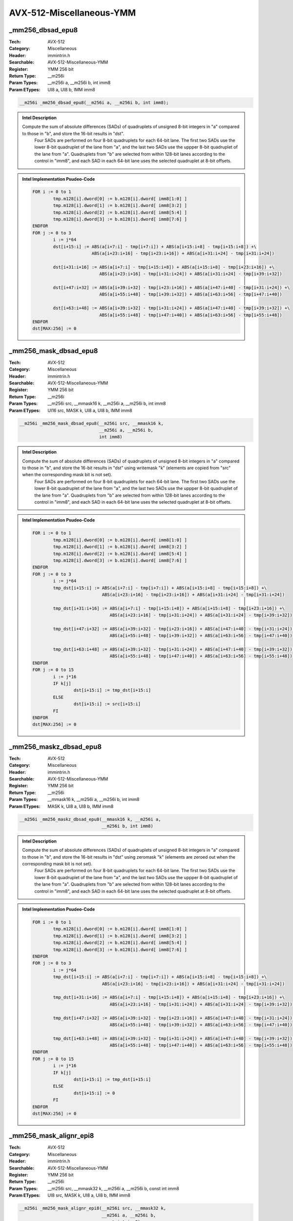 AVX-512-Miscellaneous-YMM
=========================

_mm256_dbsad_epu8
-----------------
:Tech: AVX-512
:Category: Miscellaneous
:Header: immintrin.h
:Searchable: AVX-512-Miscellaneous-YMM
:Register: YMM 256 bit
:Return Type: __m256i
:Param Types:
    __m256i a, 
    __m256i b, 
    int imm8
:Param ETypes:
    UI8 a, 
    UI8 b, 
    IMM imm8

.. code-block:: C

    __m256i _mm256_dbsad_epu8(__m256i a, __m256i b, int imm8);

.. admonition:: Intel Description

    Compute the sum of absolute differences (SADs) of quadruplets of unsigned 8-bit integers in "a" compared to those in "b", and store the 16-bit results in "dst".
    	Four SADs are performed on four 8-bit quadruplets for each 64-bit lane. The first two SADs use the lower 8-bit quadruplet of the lane from "a", and the last two SADs use the uppper 8-bit quadruplet of the lane from "a". Quadruplets from "b" are selected from within 128-bit lanes according to the control in "imm8", and each SAD in each 64-bit lane uses the selected quadruplet at 8-bit offsets.

.. admonition:: Intel Implementation Psudeo-Code

    .. code-block:: text

        
        FOR i := 0 to 1
        	tmp.m128[i].dword[0] := b.m128[i].dword[ imm8[1:0] ]
        	tmp.m128[i].dword[1] := b.m128[i].dword[ imm8[3:2] ]
        	tmp.m128[i].dword[2] := b.m128[i].dword[ imm8[5:4] ]
        	tmp.m128[i].dword[3] := b.m128[i].dword[ imm8[7:6] ]
        ENDFOR
        FOR j := 0 to 3
        	i := j*64
        	dst[i+15:i] := ABS(a[i+7:i] - tmp[i+7:i]) + ABS(a[i+15:i+8] - tmp[i+15:i+8]) +\
        	               ABS(a[i+23:i+16] - tmp[i+23:i+16]) + ABS(a[i+31:i+24] - tmp[i+31:i+24])
        	
        	dst[i+31:i+16] := ABS(a[i+7:i] - tmp[i+15:i+8]) + ABS(a[i+15:i+8] - tmp[i+23:i+16]) +\
        	                  ABS(a[i+23:i+16] - tmp[i+31:i+24]) + ABS(a[i+31:i+24] - tmp[i+39:i+32])
        	
        	dst[i+47:i+32] := ABS(a[i+39:i+32] - tmp[i+23:i+16]) + ABS(a[i+47:i+40] - tmp[i+31:i+24]) +\
        	                  ABS(a[i+55:i+48] - tmp[i+39:i+32]) + ABS(a[i+63:i+56] - tmp[i+47:i+40])
        	
        	dst[i+63:i+48] := ABS(a[i+39:i+32] - tmp[i+31:i+24]) + ABS(a[i+47:i+40] - tmp[i+39:i+32]) +\
        	                  ABS(a[i+55:i+48] - tmp[i+47:i+40]) + ABS(a[i+63:i+56] - tmp[i+55:i+48])
        ENDFOR
        dst[MAX:256] := 0
        	

_mm256_mask_dbsad_epu8
----------------------
:Tech: AVX-512
:Category: Miscellaneous
:Header: immintrin.h
:Searchable: AVX-512-Miscellaneous-YMM
:Register: YMM 256 bit
:Return Type: __m256i
:Param Types:
    __m256i src, 
    __mmask16 k, 
    __m256i a, 
    __m256i b, 
    int imm8
:Param ETypes:
    UI16 src, 
    MASK k, 
    UI8 a, 
    UI8 b, 
    IMM imm8

.. code-block:: C

    __m256i _mm256_mask_dbsad_epu8(__m256i src, __mmask16 k,
                                   __m256i a, __m256i b,
                                   int imm8)

.. admonition:: Intel Description

    Compute the sum of absolute differences (SADs) of quadruplets of unsigned 8-bit integers in "a" compared to those in "b", and store the 16-bit results in "dst" using writemask "k" (elements are copied from "src" when the corresponding mask bit is not set).
    	Four SADs are performed on four 8-bit quadruplets for each 64-bit lane. The first two SADs use the lower 8-bit quadruplet of the lane from "a", and the last two SADs use the uppper 8-bit quadruplet of the lane from "a". Quadruplets from "b" are selected from within 128-bit lanes according to the control in "imm8", and each SAD in each 64-bit lane uses the selected quadruplet at 8-bit offsets.

.. admonition:: Intel Implementation Psudeo-Code

    .. code-block:: text

        
        FOR i := 0 to 1
        	tmp.m128[i].dword[0] := b.m128[i].dword[ imm8[1:0] ]
        	tmp.m128[i].dword[1] := b.m128[i].dword[ imm8[3:2] ]
        	tmp.m128[i].dword[2] := b.m128[i].dword[ imm8[5:4] ]
        	tmp.m128[i].dword[3] := b.m128[i].dword[ imm8[7:6] ]
        ENDFOR
        FOR j := 0 to 3
        	i := j*64
        	tmp_dst[i+15:i] := ABS(a[i+7:i] - tmp[i+7:i]) + ABS(a[i+15:i+8] - tmp[i+15:i+8]) +\
        	                   ABS(a[i+23:i+16] - tmp[i+23:i+16]) + ABS(a[i+31:i+24] - tmp[i+31:i+24])
        	
        	tmp_dst[i+31:i+16] := ABS(a[i+7:i] - tmp[i+15:i+8]) + ABS(a[i+15:i+8] - tmp[i+23:i+16]) +\
        	                      ABS(a[i+23:i+16] - tmp[i+31:i+24]) + ABS(a[i+31:i+24] - tmp[i+39:i+32])
        	
        	tmp_dst[i+47:i+32] := ABS(a[i+39:i+32] - tmp[i+23:i+16]) + ABS(a[i+47:i+40] - tmp[i+31:i+24]) +\
        	                      ABS(a[i+55:i+48] - tmp[i+39:i+32]) + ABS(a[i+63:i+56] - tmp[i+47:i+40])
        	
        	tmp_dst[i+63:i+48] := ABS(a[i+39:i+32] - tmp[i+31:i+24]) + ABS(a[i+47:i+40] - tmp[i+39:i+32]) +\
        	                      ABS(a[i+55:i+48] - tmp[i+47:i+40]) + ABS(a[i+63:i+56] - tmp[i+55:i+48])
        ENDFOR
        FOR j := 0 to 15
        	i := j*16
        	IF k[j]
        		dst[i+15:i] := tmp_dst[i+15:i]
        	ELSE
        		dst[i+15:i] := src[i+15:i]
        	FI
        ENDFOR
        dst[MAX:256] := 0
        	

_mm256_maskz_dbsad_epu8
-----------------------
:Tech: AVX-512
:Category: Miscellaneous
:Header: immintrin.h
:Searchable: AVX-512-Miscellaneous-YMM
:Register: YMM 256 bit
:Return Type: __m256i
:Param Types:
    __mmask16 k, 
    __m256i a, 
    __m256i b, 
    int imm8
:Param ETypes:
    MASK k, 
    UI8 a, 
    UI8 b, 
    IMM imm8

.. code-block:: C

    __m256i _mm256_maskz_dbsad_epu8(__mmask16 k, __m256i a,
                                    __m256i b, int imm8)

.. admonition:: Intel Description

    Compute the sum of absolute differences (SADs) of quadruplets of unsigned 8-bit integers in "a" compared to those in "b", and store the 16-bit results in "dst" using zeromask "k" (elements are zeroed out when the corresponding mask bit is not set).
    	Four SADs are performed on four 8-bit quadruplets for each 64-bit lane. The first two SADs use the lower 8-bit quadruplet of the lane from "a", and the last two SADs use the uppper 8-bit quadruplet of the lane from "a". Quadruplets from "b" are selected from within 128-bit lanes according to the control in "imm8", and each SAD in each 64-bit lane uses the selected quadruplet at 8-bit offsets.

.. admonition:: Intel Implementation Psudeo-Code

    .. code-block:: text

        
        FOR i := 0 to 1
        	tmp.m128[i].dword[0] := b.m128[i].dword[ imm8[1:0] ]
        	tmp.m128[i].dword[1] := b.m128[i].dword[ imm8[3:2] ]
        	tmp.m128[i].dword[2] := b.m128[i].dword[ imm8[5:4] ]
        	tmp.m128[i].dword[3] := b.m128[i].dword[ imm8[7:6] ]
        ENDFOR
        FOR j := 0 to 3
        	i := j*64
        	tmp_dst[i+15:i] := ABS(a[i+7:i] - tmp[i+7:i]) + ABS(a[i+15:i+8] - tmp[i+15:i+8]) +\
        	                   ABS(a[i+23:i+16] - tmp[i+23:i+16]) + ABS(a[i+31:i+24] - tmp[i+31:i+24])
        	
        	tmp_dst[i+31:i+16] := ABS(a[i+7:i] - tmp[i+15:i+8]) + ABS(a[i+15:i+8] - tmp[i+23:i+16]) +\
        	                      ABS(a[i+23:i+16] - tmp[i+31:i+24]) + ABS(a[i+31:i+24] - tmp[i+39:i+32])
        	
        	tmp_dst[i+47:i+32] := ABS(a[i+39:i+32] - tmp[i+23:i+16]) + ABS(a[i+47:i+40] - tmp[i+31:i+24]) +\
        	                      ABS(a[i+55:i+48] - tmp[i+39:i+32]) + ABS(a[i+63:i+56] - tmp[i+47:i+40])
        	
        	tmp_dst[i+63:i+48] := ABS(a[i+39:i+32] - tmp[i+31:i+24]) + ABS(a[i+47:i+40] - tmp[i+39:i+32]) +\
        	                      ABS(a[i+55:i+48] - tmp[i+47:i+40]) + ABS(a[i+63:i+56] - tmp[i+55:i+48])
        ENDFOR
        FOR j := 0 to 15
        	i := j*16
        	IF k[j]
        		dst[i+15:i] := tmp_dst[i+15:i]
        	ELSE
        		dst[i+15:i] := 0
        	FI
        ENDFOR
        dst[MAX:256] := 0
        	

_mm256_mask_alignr_epi8
-----------------------
:Tech: AVX-512
:Category: Miscellaneous
:Header: immintrin.h
:Searchable: AVX-512-Miscellaneous-YMM
:Register: YMM 256 bit
:Return Type: __m256i
:Param Types:
    __m256i src, 
    __mmask32 k, 
    __m256i a, 
    __m256i b, 
    const int imm8
:Param ETypes:
    UI8 src, 
    MASK k, 
    UI8 a, 
    UI8 b, 
    IMM imm8

.. code-block:: C

    __m256i _mm256_mask_alignr_epi8(__m256i src, __mmask32 k,
                                    __m256i a, __m256i b,
                                    const int imm8)

.. admonition:: Intel Description

    Concatenate pairs of 16-byte blocks in "a" and "b" into a 32-byte temporary result, shift the result right by "imm8" bytes, and store the low 16 bytes in "dst" using writemask "k" (elements are copied from "src" when the corresponding mask bit is not set).

.. admonition:: Intel Implementation Psudeo-Code

    .. code-block:: text

        
        FOR j := 0 to 1
        	i := j*128
        	tmp[255:0] := ((a[i+127:i] << 128)[255:0] OR b[i+127:i]) >> (imm8*8)
        	tmp_dst[i+127:i] := tmp[127:0]
        ENDFOR
        FOR j := 0 to 31
        	i := j*8
        	IF k[j]
        		dst[i+7:i] := tmp_dst[i+7:i]
        	ELSE
        		dst[i+7:i] := src[i+7:i]
        	FI
        ENDFOR
        dst[MAX:256] := 0
        	

_mm256_maskz_alignr_epi8
------------------------
:Tech: AVX-512
:Category: Miscellaneous
:Header: immintrin.h
:Searchable: AVX-512-Miscellaneous-YMM
:Register: YMM 256 bit
:Return Type: __m256i
:Param Types:
    __mmask32 k, 
    __m256i a, 
    __m256i b, 
    const int imm8
:Param ETypes:
    MASK k, 
    UI8 a, 
    UI8 b, 
    IMM imm8

.. code-block:: C

    __m256i _mm256_maskz_alignr_epi8(__mmask32 k, __m256i a,
                                     __m256i b, const int imm8)

.. admonition:: Intel Description

    Concatenate pairs of 16-byte blocks in "a" and "b" into a 32-byte temporary result, shift the result right by "imm8" bytes, and store the low 16 bytes in "dst" using zeromask "k" (elements are zeroed out when the corresponding mask bit is not set).

.. admonition:: Intel Implementation Psudeo-Code

    .. code-block:: text

        
        FOR j := 0 to 1
        	i := j*128
        	tmp[255:0] := ((a[i+127:i] << 128)[255:0] OR b[i+127:i]) >> (imm8*8)
        	tmp_dst[i+127:i] := tmp[127:0]
        ENDFOR
        FOR j := 0 to 31
        	i := j*8
        	IF k[j]
        		dst[i+7:i] := tmp_dst[i+7:i]
        	ELSE
        		dst[i+7:i] := 0
        	FI
        ENDFOR
        dst[MAX:256] := 0
        	

_mm256_mask_blend_epi8
----------------------
:Tech: AVX-512
:Category: Miscellaneous
:Header: immintrin.h
:Searchable: AVX-512-Miscellaneous-YMM
:Register: YMM 256 bit
:Return Type: __m256i
:Param Types:
    __mmask32 k, 
    __m256i a, 
    __m256i b
:Param ETypes:
    MASK k, 
    UI8 a, 
    UI8 b

.. code-block:: C

    __m256i _mm256_mask_blend_epi8(__mmask32 k, __m256i a,
                                   __m256i b)

.. admonition:: Intel Description

    Blend packed 8-bit integers from "a" and "b" using control mask "k", and store the results in "dst".

.. admonition:: Intel Implementation Psudeo-Code

    .. code-block:: text

        
        FOR j := 0 to 31
        	i := j*8
        	IF k[j]
        		dst[i+7:i] := b[i+7:i]
        	ELSE
        		dst[i+7:i] := a[i+7:i]
        	FI
        ENDFOR
        dst[MAX:256] := 0
        	

_mm256_mask_blend_epi16
-----------------------
:Tech: AVX-512
:Category: Miscellaneous
:Header: immintrin.h
:Searchable: AVX-512-Miscellaneous-YMM
:Register: YMM 256 bit
:Return Type: __m256i
:Param Types:
    __mmask16 k, 
    __m256i a, 
    __m256i b
:Param ETypes:
    MASK k, 
    UI16 a, 
    UI16 b

.. code-block:: C

    __m256i _mm256_mask_blend_epi16(__mmask16 k, __m256i a,
                                    __m256i b)

.. admonition:: Intel Description

    Blend packed 16-bit integers from "a" and "b" using control mask "k", and store the results in "dst".

.. admonition:: Intel Implementation Psudeo-Code

    .. code-block:: text

        
        FOR j := 0 to 15
        	i := j*16
        	IF k[j]
        		dst[i+15:i] := b[i+15:i]
        	ELSE
        		dst[i+15:i] := a[i+15:i]
        	FI
        ENDFOR
        dst[MAX:256] := 0
        	

_mm256_mask_broadcastb_epi8
---------------------------
:Tech: AVX-512
:Category: Miscellaneous
:Header: immintrin.h
:Searchable: AVX-512-Miscellaneous-YMM
:Register: YMM 256 bit
:Return Type: __m256i
:Param Types:
    __m256i src, 
    __mmask32 k, 
    __m128i a
:Param ETypes:
    UI8 src, 
    MASK k, 
    UI8 a

.. code-block:: C

    __m256i _mm256_mask_broadcastb_epi8(__m256i src,
                                        __mmask32 k, __m128i a)

.. admonition:: Intel Description

    Broadcast the low packed 8-bit integer from "a" to all elements of "dst" using writemask "k" (elements are copied from "src" when the corresponding mask bit is not set).

.. admonition:: Intel Implementation Psudeo-Code

    .. code-block:: text

        
        FOR j := 0 to 31
        	i := j*8
        	IF k[j]
        		dst[i+7:i] := a[7:0]
        	ELSE
        		dst[i+7:i] := src[i+7:i]
        	FI
        ENDFOR
        dst[MAX:256] := 0
        	

_mm256_maskz_broadcastb_epi8
----------------------------
:Tech: AVX-512
:Category: Miscellaneous
:Header: immintrin.h
:Searchable: AVX-512-Miscellaneous-YMM
:Register: YMM 256 bit
:Return Type: __m256i
:Param Types:
    __mmask32 k, 
    __m128i a
:Param ETypes:
    MASK k, 
    UI8 a

.. code-block:: C

    __m256i _mm256_maskz_broadcastb_epi8(__mmask32 k,
                                         __m128i a)

.. admonition:: Intel Description

    Broadcast the low packed 8-bit integer from "a" to all elements of "dst" using zeromask "k" (elements are zeroed out when the corresponding mask bit is not set).

.. admonition:: Intel Implementation Psudeo-Code

    .. code-block:: text

        
        FOR j := 0 to 31
        	i := j*8
        	IF k[j]
        		dst[i+7:i] := a[7:0]
        	ELSE
        		dst[i+7:i] := 0
        	FI
        ENDFOR
        dst[MAX:256] := 0
        	

_mm256_mask_broadcastw_epi16
----------------------------
:Tech: AVX-512
:Category: Miscellaneous
:Header: immintrin.h
:Searchable: AVX-512-Miscellaneous-YMM
:Register: YMM 256 bit
:Return Type: __m256i
:Param Types:
    __m256i src, 
    __mmask16 k, 
    __m128i a
:Param ETypes:
    UI16 src, 
    MASK k, 
    UI16 a

.. code-block:: C

    __m256i _mm256_mask_broadcastw_epi16(__m256i src,
                                         __mmask16 k,
                                         __m128i a)

.. admonition:: Intel Description

    Broadcast the low packed 16-bit integer from "a" to all elements of "dst" using writemask "k" (elements are copied from "src" when the corresponding mask bit is not set).

.. admonition:: Intel Implementation Psudeo-Code

    .. code-block:: text

        
        FOR j := 0 to 15
        	i := j*16
        	IF k[j]
        		dst[i+15:i] := a[15:0]
        	ELSE
        		dst[i+15:i] := src[i+15:i]
        	FI
        ENDFOR
        dst[MAX:256] := 0
        	

_mm256_maskz_broadcastw_epi16
-----------------------------
:Tech: AVX-512
:Category: Miscellaneous
:Header: immintrin.h
:Searchable: AVX-512-Miscellaneous-YMM
:Register: YMM 256 bit
:Return Type: __m256i
:Param Types:
    __mmask16 k, 
    __m128i a
:Param ETypes:
    MASK k, 
    UI16 a

.. code-block:: C

    __m256i _mm256_maskz_broadcastw_epi16(__mmask16 k,
                                          __m128i a)

.. admonition:: Intel Description

    Broadcast the low packed 16-bit integer from "a" to all elements of "dst" using zeromask "k" (elements are zeroed out when the corresponding mask bit is not set).

.. admonition:: Intel Implementation Psudeo-Code

    .. code-block:: text

        
        FOR j := 0 to 15
        	i := j*16
        	IF k[j]
        		dst[i+15:i] := a[15:0]
        	ELSE
        		dst[i+15:i] := 0
        	FI
        ENDFOR
        dst[MAX:256] := 0
        	

_mm256_mask2_permutex2var_epi16
-------------------------------
:Tech: AVX-512
:Category: Miscellaneous
:Header: immintrin.h
:Searchable: AVX-512-Miscellaneous-YMM
:Register: YMM 256 bit
:Return Type: __m256i
:Param Types:
    __m256i a, 
    __m256i idx, 
    __mmask16 k, 
    __m256i b
:Param ETypes:
    UI16 a, 
    UI16 idx, 
    MASK k, 
    UI16 b

.. code-block:: C

    __m256i _mm256_mask2_permutex2var_epi16(__m256i a,
                                            __m256i idx,
                                            __mmask16 k,
                                            __m256i b)

.. admonition:: Intel Description

    Shuffle 16-bit integers in "a" and "b" across lanes using the corresponding selector and index in "idx", and store the results in "dst" using writemask "k" (elements are copied from "idx" when the corresponding mask bit is not set).

.. admonition:: Intel Implementation Psudeo-Code

    .. code-block:: text

        
        FOR j := 0 to 15
        	i := j*16
        	IF k[j]
        		off := 16*idx[i+3:i]
        		dst[i+15:i] := idx[i+4] ? b[off+15:off] : a[off+15:off]
        	ELSE
        		dst[i+15:i] := idx[i+15:i]
        	FI
        ENDFOR
        dst[MAX:256] := 0
        	

_mm256_mask_permutex2var_epi16
------------------------------
:Tech: AVX-512
:Category: Miscellaneous
:Header: immintrin.h
:Searchable: AVX-512-Miscellaneous-YMM
:Register: YMM 256 bit
:Return Type: __m256i
:Param Types:
    __m256i a, 
    __mmask16 k, 
    __m256i idx, 
    __m256i b
:Param ETypes:
    UI16 a, 
    MASK k, 
    UI16 idx, 
    UI16 b

.. code-block:: C

    __m256i _mm256_mask_permutex2var_epi16(__m256i a,
                                           __mmask16 k,
                                           __m256i idx,
                                           __m256i b)

.. admonition:: Intel Description

    Shuffle 16-bit integers in "a" and "b" across lanes using the corresponding selector and index in "idx", and store the results in "dst" using writemask "k" (elements are copied from "a" when the corresponding mask bit is not set).

.. admonition:: Intel Implementation Psudeo-Code

    .. code-block:: text

        
        FOR j := 0 to 15
        	i := j*16
        	IF k[j]
        		off := 16*idx[i+3:i]
        		dst[i+15:i] := idx[i+4] ? b[off+15:off] : a[off+15:off]
        	ELSE
        		dst[i+15:i] := a[i+15:i]
        	FI
        ENDFOR
        dst[MAX:256] := 0
        	

_mm256_maskz_permutex2var_epi16
-------------------------------
:Tech: AVX-512
:Category: Miscellaneous
:Header: immintrin.h
:Searchable: AVX-512-Miscellaneous-YMM
:Register: YMM 256 bit
:Return Type: __m256i
:Param Types:
    __mmask16 k, 
    __m256i a, 
    __m256i idx, 
    __m256i b
:Param ETypes:
    MASK k, 
    UI16 a, 
    UI16 idx, 
    UI16 b

.. code-block:: C

    __m256i _mm256_maskz_permutex2var_epi16(__mmask16 k,
                                            __m256i a,
                                            __m256i idx,
                                            __m256i b)

.. admonition:: Intel Description

    Shuffle 16-bit integers in "a" and "b" across lanes using the corresponding selector and index in "idx", and store the results in "dst" using zeromask "k" (elements are zeroed out when the corresponding mask bit is not set).

.. admonition:: Intel Implementation Psudeo-Code

    .. code-block:: text

        
        FOR j := 0 to 15
        	i := j*16
        	IF k[j]
        		off := 16*idx[i+3:i]
        		dst[i+15:i] := idx[i+4] ? b[off+15:off] : a[off+15:off]
        	ELSE
        		dst[i+15:i] := 0
        	FI
        ENDFOR
        dst[MAX:256] := 0
        	

_mm256_permutex2var_epi16
-------------------------
:Tech: AVX-512
:Category: Miscellaneous
:Header: immintrin.h
:Searchable: AVX-512-Miscellaneous-YMM
:Register: YMM 256 bit
:Return Type: __m256i
:Param Types:
    __m256i a, 
    __m256i idx, 
    __m256i b
:Param ETypes:
    UI16 a, 
    UI16 idx, 
    UI16 b

.. code-block:: C

    __m256i _mm256_permutex2var_epi16(__m256i a, __m256i idx,
                                      __m256i b)

.. admonition:: Intel Description

    Shuffle 16-bit integers in "a" and "b" across lanes using the corresponding selector and index in "idx", and store the results in "dst".

.. admonition:: Intel Implementation Psudeo-Code

    .. code-block:: text

        
        FOR j := 0 to 15
        	i := j*16
        	off := 16*idx[i+3:i]
        	dst[i+15:i] := idx[i+4] ? b[off+15:off] : a[off+15:off]
        ENDFOR
        dst[MAX:256] := 0
        	

_mm256_mask_permutexvar_epi16
-----------------------------
:Tech: AVX-512
:Category: Miscellaneous
:Header: immintrin.h
:Searchable: AVX-512-Miscellaneous-YMM
:Register: YMM 256 bit
:Return Type: __m256i
:Param Types:
    __m256i src, 
    __mmask16 k, 
    __m256i idx, 
    __m256i a
:Param ETypes:
    UI16 src, 
    MASK k, 
    UI16 idx, 
    UI16 a

.. code-block:: C

    __m256i _mm256_mask_permutexvar_epi16(__m256i src,
                                          __mmask16 k,
                                          __m256i idx,
                                          __m256i a)

.. admonition:: Intel Description

    Shuffle 16-bit integers in "a" across lanes using the corresponding index in "idx", and store the results in "dst" using writemask "k" (elements are copied from "src" when the corresponding mask bit is not set).

.. admonition:: Intel Implementation Psudeo-Code

    .. code-block:: text

        
        FOR j := 0 to 15
        	i := j*16
        	id := idx[i+3:i]*16
        	IF k[j]
        		dst[i+15:i] := a[id+15:id]
        	ELSE
        		dst[i+15:i] := src[i+15:i]
        	FI
        ENDFOR
        dst[MAX:256] := 0
        	

_mm256_maskz_permutexvar_epi16
------------------------------
:Tech: AVX-512
:Category: Miscellaneous
:Header: immintrin.h
:Searchable: AVX-512-Miscellaneous-YMM
:Register: YMM 256 bit
:Return Type: __m256i
:Param Types:
    __mmask16 k, 
    __m256i idx, 
    __m256i a
:Param ETypes:
    MASK k, 
    UI16 idx, 
    UI16 a

.. code-block:: C

    __m256i _mm256_maskz_permutexvar_epi16(__mmask16 k,
                                           __m256i idx,
                                           __m256i a)

.. admonition:: Intel Description

    Shuffle 16-bit integers in "a" across lanes using the corresponding index in "idx", and store the results in "dst" using zeromask "k" (elements are zeroed out when the corresponding mask bit is not set).

.. admonition:: Intel Implementation Psudeo-Code

    .. code-block:: text

        
        FOR j := 0 to 15
        	i := j*16
        	id := idx[i+3:i]*16
        	IF k[j]
        		dst[i+15:i] := a[id+15:id]
        	ELSE
        		dst[i+15:i] := 0
        	FI
        ENDFOR
        dst[MAX:256] := 0
        	

_mm256_permutexvar_epi16
------------------------
:Tech: AVX-512
:Category: Miscellaneous
:Header: immintrin.h
:Searchable: AVX-512-Miscellaneous-YMM
:Register: YMM 256 bit
:Return Type: __m256i
:Param Types:
    __m256i idx, 
    __m256i a
:Param ETypes:
    UI16 idx, 
    UI16 a

.. code-block:: C

    __m256i _mm256_permutexvar_epi16(__m256i idx, __m256i a);

.. admonition:: Intel Description

    Shuffle 16-bit integers in "a" across lanes using the corresponding index in "idx", and store the results in "dst".

.. admonition:: Intel Implementation Psudeo-Code

    .. code-block:: text

        
        FOR j := 0 to 15
        	i := j*16
        	id := idx[i+3:i]*16
        	dst[i+15:i] := a[id+15:id]
        ENDFOR
        dst[MAX:256] := 0
        	

_mm256_movepi8_mask
-------------------
:Tech: AVX-512
:Category: Miscellaneous
:Header: immintrin.h
:Searchable: AVX-512-Miscellaneous-YMM
:Register: YMM 256 bit
:Return Type: __mmask32
:Param Types:
    __m256i a
:Param ETypes:
    UI8 a

.. code-block:: C

    __mmask32 _mm256_movepi8_mask(__m256i a);

.. admonition:: Intel Description

    Set each bit of mask register "k" based on the most significant bit of the corresponding packed 8-bit integer in "a".

.. admonition:: Intel Implementation Psudeo-Code

    .. code-block:: text

        
        FOR j := 0 to 31
        	i := j*8
        	IF a[i+7]
        		k[j] := 1
        	ELSE
        		k[j] := 0
        	FI
        ENDFOR
        k[MAX:32] := 0
        	

_mm256_movm_epi8
----------------
:Tech: AVX-512
:Category: Miscellaneous
:Header: immintrin.h
:Searchable: AVX-512-Miscellaneous-YMM
:Register: YMM 256 bit
:Return Type: __m256i
:Param Types:
    __mmask32 k
:Param ETypes:
    MASK k

.. code-block:: C

    __m256i _mm256_movm_epi8(__mmask32 k);

.. admonition:: Intel Description

    Set each packed 8-bit integer in "dst" to all ones or all zeros based on the value of the corresponding bit in "k".

.. admonition:: Intel Implementation Psudeo-Code

    .. code-block:: text

        
        FOR j := 0 to 31
        	i := j*8
        	IF k[j]
        		dst[i+7:i] := 0xFF
        	ELSE
        		dst[i+7:i] := 0
        	FI
        ENDFOR
        dst[MAX:256] := 0
        	

_mm256_movm_epi16
-----------------
:Tech: AVX-512
:Category: Miscellaneous
:Header: immintrin.h
:Searchable: AVX-512-Miscellaneous-YMM
:Register: YMM 256 bit
:Return Type: __m256i
:Param Types:
    __mmask16 k
:Param ETypes:
    MASK k

.. code-block:: C

    __m256i _mm256_movm_epi16(__mmask16 k);

.. admonition:: Intel Description

    Set each packed 16-bit integer in "dst" to all ones or all zeros based on the value of the corresponding bit in "k".

.. admonition:: Intel Implementation Psudeo-Code

    .. code-block:: text

        
        FOR j := 0 to 15
        	i := j*16
        	IF k[j]
        		dst[i+15:i] := 0xFFFF
        	ELSE
        		dst[i+15:i] := 0
        	FI
        ENDFOR
        dst[MAX:256] := 0
        	

_mm256_movepi16_mask
--------------------
:Tech: AVX-512
:Category: Miscellaneous
:Header: immintrin.h
:Searchable: AVX-512-Miscellaneous-YMM
:Register: YMM 256 bit
:Return Type: __mmask16
:Param Types:
    __m256i a
:Param ETypes:
    UI16 a

.. code-block:: C

    __mmask16 _mm256_movepi16_mask(__m256i a);

.. admonition:: Intel Description

    Set each bit of mask register "k" based on the most significant bit of the corresponding packed 16-bit integer in "a".

.. admonition:: Intel Implementation Psudeo-Code

    .. code-block:: text

        
        FOR j := 0 to 15
        	i := j*16
        	IF a[i+15]
        		k[j] := 1
        	ELSE
        		k[j] := 0
        	FI
        ENDFOR
        k[MAX:16] := 0
        	

_mm256_mask_shufflehi_epi16
---------------------------
:Tech: AVX-512
:Category: Miscellaneous
:Header: immintrin.h
:Searchable: AVX-512-Miscellaneous-YMM
:Register: YMM 256 bit
:Return Type: __m256i
:Param Types:
    __m256i src, 
    __mmask16 k, 
    __m256i a, 
    int imm8
:Param ETypes:
    UI16 src, 
    MASK k, 
    UI16 a, 
    IMM imm8

.. code-block:: C

    __m256i _mm256_mask_shufflehi_epi16(__m256i src,
                                        __mmask16 k, __m256i a,
                                        int imm8)

.. admonition:: Intel Description

    Shuffle 16-bit integers in the high 64 bits of 128-bit lanes of "a" using the control in "imm8". Store the results in the high 64 bits of 128-bit lanes of "dst", with the low 64 bits of 128-bit lanes being copied from from "a" to "dst", using writemask "k" (elements are copied from "src" when the corresponding mask bit is not set).

.. admonition:: Intel Implementation Psudeo-Code

    .. code-block:: text

        
        tmp_dst[63:0] := a[63:0]
        tmp_dst[79:64] := (a >> (imm8[1:0] * 16))[79:64]
        tmp_dst[95:80] := (a >> (imm8[3:2] * 16))[79:64]
        tmp_dst[111:96] := (a >> (imm8[5:4] * 16))[79:64]
        tmp_dst[127:112] := (a >> (imm8[7:6] * 16))[79:64]
        tmp_dst[191:128] := a[191:128]
        tmp_dst[207:192] := (a >> (imm8[1:0] * 16))[207:192]
        tmp_dst[223:208] := (a >> (imm8[3:2] * 16))[207:192]
        tmp_dst[239:224] := (a >> (imm8[5:4] * 16))[207:192]
        tmp_dst[255:240] := (a >> (imm8[7:6] * 16))[207:192]
        FOR j := 0 to 15
        	i := j*16
        	IF k[j]
        		dst[i+15:i] := tmp_dst[i+15:i]
        	ELSE
        		dst[i+15:i] := src[i+15:i]
        	FI
        ENDFOR
        dst[MAX:256] := 0
        	

_mm256_maskz_shufflehi_epi16
----------------------------
:Tech: AVX-512
:Category: Miscellaneous
:Header: immintrin.h
:Searchable: AVX-512-Miscellaneous-YMM
:Register: YMM 256 bit
:Return Type: __m256i
:Param Types:
    __mmask16 k, 
    __m256i a, 
    int imm8
:Param ETypes:
    MASK k, 
    UI16 a, 
    IMM imm8

.. code-block:: C

    __m256i _mm256_maskz_shufflehi_epi16(__mmask16 k, __m256i a,
                                         int imm8)

.. admonition:: Intel Description

    Shuffle 16-bit integers in the high 64 bits of 128-bit lanes of "a" using the control in "imm8". Store the results in the high 64 bits of 128-bit lanes of "dst", with the low 64 bits of 128-bit lanes being copied from from "a" to "dst", using zeromask "k" (elements are zeroed out when the corresponding mask bit is not set).

.. admonition:: Intel Implementation Psudeo-Code

    .. code-block:: text

        
        tmp_dst[63:0] := a[63:0]
        tmp_dst[79:64] := (a >> (imm8[1:0] * 16))[79:64]
        tmp_dst[95:80] := (a >> (imm8[3:2] * 16))[79:64]
        tmp_dst[111:96] := (a >> (imm8[5:4] * 16))[79:64]
        tmp_dst[127:112] := (a >> (imm8[7:6] * 16))[79:64]
        tmp_dst[191:128] := a[191:128]
        tmp_dst[207:192] := (a >> (imm8[1:0] * 16))[207:192]
        tmp_dst[223:208] := (a >> (imm8[3:2] * 16))[207:192]
        tmp_dst[239:224] := (a >> (imm8[5:4] * 16))[207:192]
        tmp_dst[255:240] := (a >> (imm8[7:6] * 16))[207:192]
        FOR j := 0 to 15
        	i := j*16
        	IF k[j]
        		dst[i+15:i] := tmp_dst[i+15:i]
        	ELSE
        		dst[i+15:i] := 0
        	FI
        ENDFOR
        dst[MAX:256] := 0
        	

_mm256_mask_shufflelo_epi16
---------------------------
:Tech: AVX-512
:Category: Miscellaneous
:Header: immintrin.h
:Searchable: AVX-512-Miscellaneous-YMM
:Register: YMM 256 bit
:Return Type: __m256i
:Param Types:
    __m256i src, 
    __mmask16 k, 
    __m256i a, 
    int imm8
:Param ETypes:
    UI16 src, 
    MASK k, 
    UI16 a, 
    IMM imm8

.. code-block:: C

    __m256i _mm256_mask_shufflelo_epi16(__m256i src,
                                        __mmask16 k, __m256i a,
                                        int imm8)

.. admonition:: Intel Description

    Shuffle 16-bit integers in the low 64 bits of 128-bit lanes of "a" using the control in "imm8". Store the results in the low 64 bits of 128-bit lanes of "dst", with the high 64 bits of 128-bit lanes being copied from from "a" to "dst", using writemask "k" (elements are copied from "src" when the corresponding mask bit is not set).

.. admonition:: Intel Implementation Psudeo-Code

    .. code-block:: text

        
        tmp_dst[15:0] := (a >> (imm8[1:0] * 16))[15:0]
        tmp_dst[31:16] := (a >> (imm8[3:2] * 16))[15:0]
        tmp_dst[47:32] := (a >> (imm8[5:4] * 16))[15:0]
        tmp_dst[63:48] := (a >> (imm8[7:6] * 16))[15:0]
        tmp_dst[127:64] := a[127:64]
        tmp_dst[143:128] := (a >> (imm8[1:0] * 16))[143:128]
        tmp_dst[159:144] := (a >> (imm8[3:2] * 16))[143:128]
        tmp_dst[175:160] := (a >> (imm8[5:4] * 16))[143:128]
        tmp_dst[191:176] := (a >> (imm8[7:6] * 16))[143:128]
        tmp_dst[255:192] := a[255:192]
        FOR j := 0 to 15
        	i := j*16
        	IF k[j]
        		dst[i+15:i] := tmp_dst[i+15:i]
        	ELSE
        		dst[i+15:i] := src[i+15:i]
        	FI
        ENDFOR
        dst[MAX:256] := 0
        	

_mm256_maskz_shufflelo_epi16
----------------------------
:Tech: AVX-512
:Category: Miscellaneous
:Header: immintrin.h
:Searchable: AVX-512-Miscellaneous-YMM
:Register: YMM 256 bit
:Return Type: __m256i
:Param Types:
    __mmask16 k, 
    __m256i a, 
    int imm8
:Param ETypes:
    MASK k, 
    UI16 a, 
    IMM imm8

.. code-block:: C

    __m256i _mm256_maskz_shufflelo_epi16(__mmask16 k, __m256i a,
                                         int imm8)

.. admonition:: Intel Description

    Shuffle 16-bit integers in the low 64 bits of 128-bit lanes of "a" using the control in "imm8". Store the results in the low 64 bits of 128-bit lanes of "dst", with the high 64 bits of 128-bit lanes being copied from from "a" to "dst", using zeromask "k" (elements are zeroed out when the corresponding mask bit is not set).

.. admonition:: Intel Implementation Psudeo-Code

    .. code-block:: text

        
        tmp_dst[15:0] := (a >> (imm8[1:0] * 16))[15:0]
        tmp_dst[31:16] := (a >> (imm8[3:2] * 16))[15:0]
        tmp_dst[47:32] := (a >> (imm8[5:4] * 16))[15:0]
        tmp_dst[63:48] := (a >> (imm8[7:6] * 16))[15:0]
        tmp_dst[127:64] := a[127:64]
        tmp_dst[143:128] := (a >> (imm8[1:0] * 16))[143:128]
        tmp_dst[159:144] := (a >> (imm8[3:2] * 16))[143:128]
        tmp_dst[175:160] := (a >> (imm8[5:4] * 16))[143:128]
        tmp_dst[191:176] := (a >> (imm8[7:6] * 16))[143:128]
        tmp_dst[255:192] := a[255:192]
        FOR j := 0 to 15
        	i := j*16
        	IF k[j]
        		dst[i+15:i] := tmp_dst[i+15:i]
        	ELSE
        		dst[i+15:i] := 0
        	FI
        ENDFOR
        dst[MAX:256] := 0
        	

_mm256_mask_unpackhi_epi8
-------------------------
:Tech: AVX-512
:Category: Miscellaneous
:Header: immintrin.h
:Searchable: AVX-512-Miscellaneous-YMM
:Register: YMM 256 bit
:Return Type: __m256i
:Param Types:
    __m256i src, 
    __mmask32 k, 
    __m256i a, 
    __m256i b
:Param ETypes:
    UI8 src, 
    MASK k, 
    UI8 a, 
    UI8 b

.. code-block:: C

    __m256i _mm256_mask_unpackhi_epi8(__m256i src, __mmask32 k,
                                      __m256i a, __m256i b)

.. admonition:: Intel Description

    Unpack and interleave 8-bit integers from the high half of each 128-bit lane in "a" and "b", and store the results in "dst" using writemask "k" (elements are copied from "src" when the corresponding mask bit is not set).

.. admonition:: Intel Implementation Psudeo-Code

    .. code-block:: text

        
        DEFINE INTERLEAVE_HIGH_BYTES(src1[127:0], src2[127:0]) {
        	dst[7:0] := src1[71:64] 
        	dst[15:8] := src2[71:64] 
        	dst[23:16] := src1[79:72] 
        	dst[31:24] := src2[79:72] 
        	dst[39:32] := src1[87:80] 
        	dst[47:40] := src2[87:80] 
        	dst[55:48] := src1[95:88] 
        	dst[63:56] := src2[95:88] 
        	dst[71:64] := src1[103:96] 
        	dst[79:72] := src2[103:96] 
        	dst[87:80] := src1[111:104] 
        	dst[95:88] := src2[111:104] 
        	dst[103:96] := src1[119:112] 
        	dst[111:104] := src2[119:112] 
        	dst[119:112] := src1[127:120] 
        	dst[127:120] := src2[127:120] 
        	RETURN dst[127:0]
        }
        tmp_dst[127:0] := INTERLEAVE_HIGH_BYTES(a[127:0], b[127:0])
        tmp_dst[255:128] := INTERLEAVE_HIGH_BYTES(a[255:128], b[255:128])
        FOR j := 0 to 31
        	i := j*8
        	IF k[j]
        		dst[i+7:i] := tmp_dst[i+7:i]
        	ELSE
        		dst[i+7:i] := src[i+7:i]
        	FI
        ENDFOR
        dst[MAX:256] := 0
        	

_mm256_maskz_unpackhi_epi8
--------------------------
:Tech: AVX-512
:Category: Miscellaneous
:Header: immintrin.h
:Searchable: AVX-512-Miscellaneous-YMM
:Register: YMM 256 bit
:Return Type: __m256i
:Param Types:
    __mmask32 k, 
    __m256i a, 
    __m256i b
:Param ETypes:
    MASK k, 
    UI8 a, 
    UI8 b

.. code-block:: C

    __m256i _mm256_maskz_unpackhi_epi8(__mmask32 k, __m256i a,
                                       __m256i b)

.. admonition:: Intel Description

    Unpack and interleave 8-bit integers from the high half of each 128-bit lane in "a" and "b", and store the results in "dst" using zeromask "k" (elements are zeroed out when the corresponding mask bit is not set).

.. admonition:: Intel Implementation Psudeo-Code

    .. code-block:: text

        
        DEFINE INTERLEAVE_HIGH_BYTES(src1[127:0], src2[127:0]) {
        	dst[7:0] := src1[71:64] 
        	dst[15:8] := src2[71:64] 
        	dst[23:16] := src1[79:72] 
        	dst[31:24] := src2[79:72] 
        	dst[39:32] := src1[87:80] 
        	dst[47:40] := src2[87:80] 
        	dst[55:48] := src1[95:88] 
        	dst[63:56] := src2[95:88] 
        	dst[71:64] := src1[103:96] 
        	dst[79:72] := src2[103:96] 
        	dst[87:80] := src1[111:104] 
        	dst[95:88] := src2[111:104] 
        	dst[103:96] := src1[119:112] 
        	dst[111:104] := src2[119:112] 
        	dst[119:112] := src1[127:120] 
        	dst[127:120] := src2[127:120] 
        	RETURN dst[127:0]
        }
        tmp_dst[127:0] := INTERLEAVE_HIGH_BYTES(a[127:0], b[127:0])
        tmp_dst[255:128] := INTERLEAVE_HIGH_BYTES(a[255:128], b[255:128])
        FOR j := 0 to 31
        	i := j*8
        	IF k[j]
        		dst[i+7:i] := tmp_dst[i+7:i]
        	ELSE
        		dst[i+7:i] := 0
        	FI
        ENDFOR
        dst[MAX:256] := 0
        	

_mm256_mask_unpackhi_epi16
--------------------------
:Tech: AVX-512
:Category: Miscellaneous
:Header: immintrin.h
:Searchable: AVX-512-Miscellaneous-YMM
:Register: YMM 256 bit
:Return Type: __m256i
:Param Types:
    __m256i src, 
    __mmask16 k, 
    __m256i a, 
    __m256i b
:Param ETypes:
    UI16 src, 
    MASK k, 
    UI16 a, 
    UI16 b

.. code-block:: C

    __m256i _mm256_mask_unpackhi_epi16(__m256i src, __mmask16 k,
                                       __m256i a, __m256i b)

.. admonition:: Intel Description

    Unpack and interleave 16-bit integers from the high half of each 128-bit lane in "a" and "b", and store the results in "dst" using writemask "k" (elements are copied from "src" when the corresponding mask bit is not set).

.. admonition:: Intel Implementation Psudeo-Code

    .. code-block:: text

        
        DEFINE INTERLEAVE_HIGH_WORDS(src1[127:0], src2[127:0]) {
        	dst[15:0] := src1[79:64]
        	dst[31:16] := src2[79:64] 
        	dst[47:32] := src1[95:80] 
        	dst[63:48] := src2[95:80] 
        	dst[79:64] := src1[111:96] 
        	dst[95:80] := src2[111:96] 
        	dst[111:96] := src1[127:112] 
        	dst[127:112] := src2[127:112] 
        	RETURN dst[127:0]
        }
        tmp_dst[127:0] := INTERLEAVE_HIGH_WORDS(a[127:0], b[127:0])
        tmp_dst[255:128] := INTERLEAVE_HIGH_WORDS(a[255:128], b[255:128])
        FOR j := 0 to 15
        	i := j*16
        	IF k[j]
        		dst[i+15:i] := tmp_dst[i+15:i]
        	ELSE
        		dst[i+15:i] := src[i+15:i]
        	FI
        ENDFOR
        dst[MAX:256] := 0
        	

_mm256_maskz_unpackhi_epi16
---------------------------
:Tech: AVX-512
:Category: Miscellaneous
:Header: immintrin.h
:Searchable: AVX-512-Miscellaneous-YMM
:Register: YMM 256 bit
:Return Type: __m256i
:Param Types:
    __mmask16 k, 
    __m256i a, 
    __m256i b
:Param ETypes:
    MASK k, 
    UI16 a, 
    UI16 b

.. code-block:: C

    __m256i _mm256_maskz_unpackhi_epi16(__mmask16 k, __m256i a,
                                        __m256i b)

.. admonition:: Intel Description

    Unpack and interleave 16-bit integers from the high half of each 128-bit lane in "a" and "b", and store the results in "dst" using zeromask "k" (elements are zeroed out when the corresponding mask bit is not set).

.. admonition:: Intel Implementation Psudeo-Code

    .. code-block:: text

        
        DEFINE INTERLEAVE_HIGH_WORDS(src1[127:0], src2[127:0]) {
        	dst[15:0] := src1[79:64]
        	dst[31:16] := src2[79:64] 
        	dst[47:32] := src1[95:80] 
        	dst[63:48] := src2[95:80] 
        	dst[79:64] := src1[111:96] 
        	dst[95:80] := src2[111:96] 
        	dst[111:96] := src1[127:112] 
        	dst[127:112] := src2[127:112] 
        	RETURN dst[127:0]
        }
        tmp_dst[127:0] := INTERLEAVE_HIGH_WORDS(a[127:0], b[127:0])
        tmp_dst[255:128] := INTERLEAVE_HIGH_WORDS(a[255:128], b[255:128])
        FOR j := 0 to 15
        	i := j*16
        	IF k[j]
        		dst[i+15:i] := tmp_dst[i+15:i]
        	ELSE
        		dst[i+15:i] := 0
        	FI
        ENDFOR
        dst[MAX:256] := 0
        	

_mm256_mask_unpacklo_epi8
-------------------------
:Tech: AVX-512
:Category: Miscellaneous
:Header: immintrin.h
:Searchable: AVX-512-Miscellaneous-YMM
:Register: YMM 256 bit
:Return Type: __m256i
:Param Types:
    __m256i src, 
    __mmask32 k, 
    __m256i a, 
    __m256i b
:Param ETypes:
    UI8 src, 
    MASK k, 
    UI8 a, 
    UI8 b

.. code-block:: C

    __m256i _mm256_mask_unpacklo_epi8(__m256i src, __mmask32 k,
                                      __m256i a, __m256i b)

.. admonition:: Intel Description

    Unpack and interleave 8-bit integers from the low half of each 128-bit lane in "a" and "b", and store the results in "dst" using writemask "k" (elements are copied from "src" when the corresponding mask bit is not set).

.. admonition:: Intel Implementation Psudeo-Code

    .. code-block:: text

        
        DEFINE INTERLEAVE_BYTES(src1[127:0], src2[127:0]) {
        	dst[7:0] := src1[7:0] 
        	dst[15:8] := src2[7:0] 
        	dst[23:16] := src1[15:8] 
        	dst[31:24] := src2[15:8] 
        	dst[39:32] := src1[23:16] 
        	dst[47:40] := src2[23:16] 
        	dst[55:48] := src1[31:24] 
        	dst[63:56] := src2[31:24] 
        	dst[71:64] := src1[39:32]
        	dst[79:72] := src2[39:32] 
        	dst[87:80] := src1[47:40] 
        	dst[95:88] := src2[47:40] 
        	dst[103:96] := src1[55:48] 
        	dst[111:104] := src2[55:48] 
        	dst[119:112] := src1[63:56] 
        	dst[127:120] := src2[63:56] 
        	RETURN dst[127:0]
        }
        tmp_dst[127:0] := INTERLEAVE_BYTES(a[127:0], b[127:0])
        tmp_dst[255:128] := INTERLEAVE_BYTES(a[255:128], b[255:128])
        FOR j := 0 to 31
        	i := j*8
        	IF k[j]
        		dst[i+7:i] := tmp_dst[i+7:i]
        	ELSE
        		dst[i+7:i] := src[i+7:i]
        	FI
        ENDFOR
        dst[MAX:256] := 0
        	

_mm256_maskz_unpacklo_epi8
--------------------------
:Tech: AVX-512
:Category: Miscellaneous
:Header: immintrin.h
:Searchable: AVX-512-Miscellaneous-YMM
:Register: YMM 256 bit
:Return Type: __m256i
:Param Types:
    __mmask32 k, 
    __m256i a, 
    __m256i b
:Param ETypes:
    MASK k, 
    UI8 a, 
    UI8 b

.. code-block:: C

    __m256i _mm256_maskz_unpacklo_epi8(__mmask32 k, __m256i a,
                                       __m256i b)

.. admonition:: Intel Description

    Unpack and interleave 8-bit integers from the low half of each 128-bit lane in "a" and "b", and store the results in "dst" using zeromask "k" (elements are zeroed out when the corresponding mask bit is not set).

.. admonition:: Intel Implementation Psudeo-Code

    .. code-block:: text

        
        DEFINE INTERLEAVE_BYTES(src1[127:0], src2[127:0]) {
        	dst[7:0] := src1[7:0] 
        	dst[15:8] := src2[7:0] 
        	dst[23:16] := src1[15:8] 
        	dst[31:24] := src2[15:8] 
        	dst[39:32] := src1[23:16] 
        	dst[47:40] := src2[23:16] 
        	dst[55:48] := src1[31:24] 
        	dst[63:56] := src2[31:24] 
        	dst[71:64] := src1[39:32]
        	dst[79:72] := src2[39:32] 
        	dst[87:80] := src1[47:40] 
        	dst[95:88] := src2[47:40] 
        	dst[103:96] := src1[55:48] 
        	dst[111:104] := src2[55:48] 
        	dst[119:112] := src1[63:56] 
        	dst[127:120] := src2[63:56] 
        	RETURN dst[127:0]
        }
        tmp_dst[127:0] := INTERLEAVE_BYTES(a[127:0], b[127:0])
        tmp_dst[255:128] := INTERLEAVE_BYTES(a[255:128], b[255:128])
        FOR j := 0 to 31
        	i := j*8
        	IF k[j]
        		dst[i+7:i] := tmp_dst[i+7:i]
        	ELSE
        		dst[i+7:i] := 0
        	FI
        ENDFOR
        dst[MAX:256] := 0
        	

_mm256_mask_unpacklo_epi16
--------------------------
:Tech: AVX-512
:Category: Miscellaneous
:Header: immintrin.h
:Searchable: AVX-512-Miscellaneous-YMM
:Register: YMM 256 bit
:Return Type: __m256i
:Param Types:
    __m256i src, 
    __mmask16 k, 
    __m256i a, 
    __m256i b
:Param ETypes:
    UI16 src, 
    MASK k, 
    UI16 a, 
    UI16 b

.. code-block:: C

    __m256i _mm256_mask_unpacklo_epi16(__m256i src, __mmask16 k,
                                       __m256i a, __m256i b)

.. admonition:: Intel Description

    Unpack and interleave 16-bit integers from the low half of each 128-bit lane in "a" and "b", and store the results in "dst" using writemask "k" (elements are copied from "src" when the corresponding mask bit is not set).

.. admonition:: Intel Implementation Psudeo-Code

    .. code-block:: text

        
        DEFINE INTERLEAVE_WORDS(src1[127:0], src2[127:0]) {
        	dst[15:0] := src1[15:0] 
        	dst[31:16] := src2[15:0] 
        	dst[47:32] := src1[31:16] 
        	dst[63:48] := src2[31:16] 
        	dst[79:64] := src1[47:32] 
        	dst[95:80] := src2[47:32] 
        	dst[111:96] := src1[63:48] 
        	dst[127:112] := src2[63:48] 
        	RETURN dst[127:0]
        }
        tmp_dst[127:0] := INTERLEAVE_WORDS(a[127:0], b[127:0])
        tmp_dst[255:128] := INTERLEAVE_WORDS(a[255:128], b[255:128])
        FOR j := 0 to 15
        	i := j*16
        	IF k[j]
        		dst[i+15:i] := tmp_dst[i+15:i]
        	ELSE
        		dst[i+15:i] := src[i+15:i]
        	FI
        ENDFOR
        dst[MAX:256] := 0
        	

_mm256_maskz_unpacklo_epi16
---------------------------
:Tech: AVX-512
:Category: Miscellaneous
:Header: immintrin.h
:Searchable: AVX-512-Miscellaneous-YMM
:Register: YMM 256 bit
:Return Type: __m256i
:Param Types:
    __mmask16 k, 
    __m256i a, 
    __m256i b
:Param ETypes:
    MASK k, 
    UI16 a, 
    UI16 b

.. code-block:: C

    __m256i _mm256_maskz_unpacklo_epi16(__mmask16 k, __m256i a,
                                        __m256i b)

.. admonition:: Intel Description

    Unpack and interleave 16-bit integers from the low half of each 128-bit lane in "a" and "b", and store the results in "dst" using zeromask "k" (elements are zeroed out when the corresponding mask bit is not set).

.. admonition:: Intel Implementation Psudeo-Code

    .. code-block:: text

        
        DEFINE INTERLEAVE_WORDS(src1[127:0], src2[127:0]) {
        	dst[15:0] := src1[15:0] 
        	dst[31:16] := src2[15:0] 
        	dst[47:32] := src1[31:16] 
        	dst[63:48] := src2[31:16] 
        	dst[79:64] := src1[47:32] 
        	dst[95:80] := src2[47:32] 
        	dst[111:96] := src1[63:48] 
        	dst[127:112] := src2[63:48] 
        	RETURN dst[127:0]
        }
        tmp_dst[127:0] := INTERLEAVE_WORDS(a[127:0], b[127:0])
        tmp_dst[255:128] := INTERLEAVE_WORDS(a[255:128], b[255:128])
        FOR j := 0 to 15
        	i := j*16
        	IF k[j]
        		dst[i+15:i] := tmp_dst[i+15:i]
        	ELSE
        		dst[i+15:i] := 0
        	FI
        ENDFOR
        dst[MAX:256] := 0
        	

_mm256_mask_packs_epi32
-----------------------
:Tech: AVX-512
:Category: Miscellaneous
:Header: immintrin.h
:Searchable: AVX-512-Miscellaneous-YMM
:Register: YMM 256 bit
:Return Type: __m256i
:Param Types:
    __m256i src, 
    __mmask16 k, 
    __m256i a, 
    __m256i b
:Param ETypes:
    SI16 src, 
    MASK k, 
    SI32 a, 
    SI32 b

.. code-block:: C

    __m256i _mm256_mask_packs_epi32(__m256i src, __mmask16 k,
                                    __m256i a, __m256i b)

.. admonition:: Intel Description

    Convert packed signed 32-bit integers from "a" and "b" to packed 16-bit integers using signed saturation, and store the results in "dst" using writemask "k" (elements are copied from "src" when the corresponding mask bit is not set).

.. admonition:: Intel Implementation Psudeo-Code

    .. code-block:: text

        
        tmp_dst[15:0] := Saturate16(a[31:0])
        tmp_dst[31:16] := Saturate16(a[63:32])
        tmp_dst[47:32] := Saturate16(a[95:64])
        tmp_dst[63:48] := Saturate16(a[127:96])
        tmp_dst[79:64] := Saturate16(b[31:0])
        tmp_dst[95:80] := Saturate16(b[63:32])
        tmp_dst[111:96] := Saturate16(b[95:64])
        tmp_dst[127:112] := Saturate16(b[127:96])
        tmp_dst[143:128] := Saturate16(a[159:128])
        tmp_dst[159:144] := Saturate16(a[191:160])
        tmp_dst[175:160] := Saturate16(a[223:192])
        tmp_dst[191:176] := Saturate16(a[255:224])
        tmp_dst[207:192] := Saturate16(b[159:128])
        tmp_dst[223:208] := Saturate16(b[191:160])
        tmp_dst[239:224] := Saturate16(b[223:192])
        tmp_dst[255:240] := Saturate16(b[255:224])
        FOR j := 0 to 15
        	i := j*16
        	IF k[j]
        		dst[i+15:i] := tmp_dst[i+15:i]
        	ELSE
        		dst[i+15:i] := src[i+15:i]
        	FI
        ENDFOR
        dst[MAX:256] := 0
        	

_mm256_maskz_packs_epi32
------------------------
:Tech: AVX-512
:Category: Miscellaneous
:Header: immintrin.h
:Searchable: AVX-512-Miscellaneous-YMM
:Register: YMM 256 bit
:Return Type: __m256i
:Param Types:
    __mmask16 k, 
    __m256i a, 
    __m256i b
:Param ETypes:
    MASK k, 
    SI32 a, 
    SI32 b

.. code-block:: C

    __m256i _mm256_maskz_packs_epi32(__mmask16 k, __m256i a,
                                     __m256i b)

.. admonition:: Intel Description

    Convert packed signed 32-bit integers from "a" and "b" to packed 16-bit integers using signed saturation, and store the results in "dst" using zeromask "k" (elements are zeroed out when the corresponding mask bit is not set).

.. admonition:: Intel Implementation Psudeo-Code

    .. code-block:: text

        
        tmp_dst[15:0] := Saturate16(a[31:0])
        tmp_dst[31:16] := Saturate16(a[63:32])
        tmp_dst[47:32] := Saturate16(a[95:64])
        tmp_dst[63:48] := Saturate16(a[127:96])
        tmp_dst[79:64] := Saturate16(b[31:0])
        tmp_dst[95:80] := Saturate16(b[63:32])
        tmp_dst[111:96] := Saturate16(b[95:64])
        tmp_dst[127:112] := Saturate16(b[127:96])
        tmp_dst[143:128] := Saturate16(a[159:128])
        tmp_dst[159:144] := Saturate16(a[191:160])
        tmp_dst[175:160] := Saturate16(a[223:192])
        tmp_dst[191:176] := Saturate16(a[255:224])
        tmp_dst[207:192] := Saturate16(b[159:128])
        tmp_dst[223:208] := Saturate16(b[191:160])
        tmp_dst[239:224] := Saturate16(b[223:192])
        tmp_dst[255:240] := Saturate16(b[255:224])
        FOR j := 0 to 15
        	i := j*16
        	IF k[j]
        		dst[i+15:i] := tmp_dst[i+15:i]
        	ELSE
        		dst[i+15:i] := 0
        	FI
        ENDFOR
        dst[MAX:256] := 0
        	

_mm256_mask_packs_epi16
-----------------------
:Tech: AVX-512
:Category: Miscellaneous
:Header: immintrin.h
:Searchable: AVX-512-Miscellaneous-YMM
:Register: YMM 256 bit
:Return Type: __m256i
:Param Types:
    __m256i src, 
    __mmask32 k, 
    __m256i a, 
    __m256i b
:Param ETypes:
    SI8 src, 
    MASK k, 
    SI16 a, 
    SI16 b

.. code-block:: C

    __m256i _mm256_mask_packs_epi16(__m256i src, __mmask32 k,
                                    __m256i a, __m256i b)

.. admonition:: Intel Description

    Convert packed signed 16-bit integers from "a" and "b" to packed 8-bit integers using signed saturation, and store the results in "dst" using writemask "k" (elements are copied from "src" when the corresponding mask bit is not set).

.. admonition:: Intel Implementation Psudeo-Code

    .. code-block:: text

        
        tmp_dst[7:0] := Saturate8(a[15:0])
        tmp_dst[15:8] := Saturate8(a[31:16])
        tmp_dst[23:16] := Saturate8(a[47:32])
        tmp_dst[31:24] := Saturate8(a[63:48])
        tmp_dst[39:32] := Saturate8(a[79:64])
        tmp_dst[47:40] := Saturate8(a[95:80])
        tmp_dst[55:48] := Saturate8(a[111:96])
        tmp_dst[63:56] := Saturate8(a[127:112])
        tmp_dst[71:64] := Saturate8(b[15:0])
        tmp_dst[79:72] := Saturate8(b[31:16])
        tmp_dst[87:80] := Saturate8(b[47:32])
        tmp_dst[95:88] := Saturate8(b[63:48])
        tmp_dst[103:96] := Saturate8(b[79:64])
        tmp_dst[111:104] := Saturate8(b[95:80])
        tmp_dst[119:112] := Saturate8(b[111:96])
        tmp_dst[127:120] := Saturate8(b[127:112])
        tmp_dst[135:128] := Saturate8(a[143:128])
        tmp_dst[143:136] := Saturate8(a[159:144])
        tmp_dst[151:144] := Saturate8(a[175:160])
        tmp_dst[159:152] := Saturate8(a[191:176])
        tmp_dst[167:160] := Saturate8(a[207:192])
        tmp_dst[175:168] := Saturate8(a[223:208])
        tmp_dst[183:176] := Saturate8(a[239:224])
        tmp_dst[191:184] := Saturate8(a[255:240])
        tmp_dst[199:192] := Saturate8(b[143:128])
        tmp_dst[207:200] := Saturate8(b[159:144])
        tmp_dst[215:208] := Saturate8(b[175:160])
        tmp_dst[223:216] := Saturate8(b[191:176])
        tmp_dst[231:224] := Saturate8(b[207:192])
        tmp_dst[239:232] := Saturate8(b[223:208])
        tmp_dst[247:240] := Saturate8(b[239:224])
        tmp_dst[255:248] := Saturate8(b[255:240])
        FOR j := 0 to 31
        	i := j*8
        	IF k[j]
        		dst[i+7:i] := tmp_dst[i+7:i]
        	ELSE
        		dst[i+7:i] := src[i+7:i]
        	FI
        ENDFOR
        dst[MAX:256] := 0
        	

_mm256_maskz_packs_epi16
------------------------
:Tech: AVX-512
:Category: Miscellaneous
:Header: immintrin.h
:Searchable: AVX-512-Miscellaneous-YMM
:Register: YMM 256 bit
:Return Type: __m256i
:Param Types:
    __mmask32 k, 
    __m256i a, 
    __m256i b
:Param ETypes:
    MASK k, 
    SI16 a, 
    SI16 b

.. code-block:: C

    __m256i _mm256_maskz_packs_epi16(__mmask32 k, __m256i a,
                                     __m256i b)

.. admonition:: Intel Description

    Convert packed signed 16-bit integers from "a" and "b" to packed 8-bit integers using signed saturation, and store the results in "dst" using zeromask "k" (elements are zeroed out when the corresponding mask bit is not set).

.. admonition:: Intel Implementation Psudeo-Code

    .. code-block:: text

        
        tmp_dst[7:0] := Saturate8(a[15:0])
        tmp_dst[15:8] := Saturate8(a[31:16])
        tmp_dst[23:16] := Saturate8(a[47:32])
        tmp_dst[31:24] := Saturate8(a[63:48])
        tmp_dst[39:32] := Saturate8(a[79:64])
        tmp_dst[47:40] := Saturate8(a[95:80])
        tmp_dst[55:48] := Saturate8(a[111:96])
        tmp_dst[63:56] := Saturate8(a[127:112])
        tmp_dst[71:64] := Saturate8(b[15:0])
        tmp_dst[79:72] := Saturate8(b[31:16])
        tmp_dst[87:80] := Saturate8(b[47:32])
        tmp_dst[95:88] := Saturate8(b[63:48])
        tmp_dst[103:96] := Saturate8(b[79:64])
        tmp_dst[111:104] := Saturate8(b[95:80])
        tmp_dst[119:112] := Saturate8(b[111:96])
        tmp_dst[127:120] := Saturate8(b[127:112])
        tmp_dst[135:128] := Saturate8(a[143:128])
        tmp_dst[143:136] := Saturate8(a[159:144])
        tmp_dst[151:144] := Saturate8(a[175:160])
        tmp_dst[159:152] := Saturate8(a[191:176])
        tmp_dst[167:160] := Saturate8(a[207:192])
        tmp_dst[175:168] := Saturate8(a[223:208])
        tmp_dst[183:176] := Saturate8(a[239:224])
        tmp_dst[191:184] := Saturate8(a[255:240])
        tmp_dst[199:192] := Saturate8(b[143:128])
        tmp_dst[207:200] := Saturate8(b[159:144])
        tmp_dst[215:208] := Saturate8(b[175:160])
        tmp_dst[223:216] := Saturate8(b[191:176])
        tmp_dst[231:224] := Saturate8(b[207:192])
        tmp_dst[239:232] := Saturate8(b[223:208])
        tmp_dst[247:240] := Saturate8(b[239:224])
        tmp_dst[255:248] := Saturate8(b[255:240])
        FOR j := 0 to 31
        	i := j*8
        	IF k[j]
        		dst[i+7:i] := tmp_dst[i+7:i]
        	ELSE
        		dst[i+7:i] := 0
        	FI
        ENDFOR
        dst[MAX:256] := 0
        	

_mm256_mask_packus_epi32
------------------------
:Tech: AVX-512
:Category: Miscellaneous
:Header: immintrin.h
:Searchable: AVX-512-Miscellaneous-YMM
:Register: YMM 256 bit
:Return Type: __m256i
:Param Types:
    __m256i src, 
    __mmask16 k, 
    __m256i a, 
    __m256i b
:Param ETypes:
    UI16 src, 
    MASK k, 
    SI32 a, 
    SI32 b

.. code-block:: C

    __m256i _mm256_mask_packus_epi32(__m256i src, __mmask16 k,
                                     __m256i a, __m256i b)

.. admonition:: Intel Description

    Convert packed signed 32-bit integers from "a" and "b" to packed 16-bit integers using unsigned saturation, and store the results in "dst" using writemask "k" (elements are copied from "src" when the corresponding mask bit is not set).

.. admonition:: Intel Implementation Psudeo-Code

    .. code-block:: text

        
        tmp_dst[15:0] := SaturateU16(a[31:0])
        tmp_dst[31:16] := SaturateU16(a[63:32])
        tmp_dst[47:32] := SaturateU16(a[95:64])
        tmp_dst[63:48] := SaturateU16(a[127:96])
        tmp_dst[79:64] := SaturateU16(b[31:0])
        tmp_dst[95:80] := SaturateU16(b[63:32])
        tmp_dst[111:96] := SaturateU16(b[95:64])
        tmp_dst[127:112] := SaturateU16(b[127:96])
        tmp_dst[143:128] := SaturateU16(a[159:128])
        tmp_dst[159:144] := SaturateU16(a[191:160])
        tmp_dst[175:160] := SaturateU16(a[223:192])
        tmp_dst[191:176] := SaturateU16(a[255:224])
        tmp_dst[207:192] := SaturateU16(b[159:128])
        tmp_dst[223:208] := SaturateU16(b[191:160])
        tmp_dst[239:224] := SaturateU16(b[223:192])
        tmp_dst[255:240] := SaturateU16(b[255:224])
        FOR j := 0 to 15
        	i := j*16
        	IF k[j]
        		dst[i+15:i] := tmp_dst[i+15:i]
        	ELSE
        		dst[i+15:i] := src[i+15:i]
        	FI
        ENDFOR
        dst[MAX:256] := 0
        	

_mm256_maskz_packus_epi32
-------------------------
:Tech: AVX-512
:Category: Miscellaneous
:Header: immintrin.h
:Searchable: AVX-512-Miscellaneous-YMM
:Register: YMM 256 bit
:Return Type: __m256i
:Param Types:
    __mmask16 k, 
    __m256i a, 
    __m256i b
:Param ETypes:
    MASK k, 
    SI32 a, 
    SI32 b

.. code-block:: C

    __m256i _mm256_maskz_packus_epi32(__mmask16 k, __m256i a,
                                      __m256i b)

.. admonition:: Intel Description

    Convert packed signed 32-bit integers from "a" and "b" to packed 16-bit integers using unsigned saturation, and store the results in "dst" using zeromask "k" (elements are zeroed out when the corresponding mask bit is not set).

.. admonition:: Intel Implementation Psudeo-Code

    .. code-block:: text

        
        tmp_dst[15:0] := SaturateU16(a[31:0])
        tmp_dst[31:16] := SaturateU16(a[63:32])
        tmp_dst[47:32] := SaturateU16(a[95:64])
        tmp_dst[63:48] := SaturateU16(a[127:96])
        tmp_dst[79:64] := SaturateU16(b[31:0])
        tmp_dst[95:80] := SaturateU16(b[63:32])
        tmp_dst[111:96] := SaturateU16(b[95:64])
        tmp_dst[127:112] := SaturateU16(b[127:96])
        tmp_dst[143:128] := SaturateU16(a[159:128])
        tmp_dst[159:144] := SaturateU16(a[191:160])
        tmp_dst[175:160] := SaturateU16(a[223:192])
        tmp_dst[191:176] := SaturateU16(a[255:224])
        tmp_dst[207:192] := SaturateU16(b[159:128])
        tmp_dst[223:208] := SaturateU16(b[191:160])
        tmp_dst[239:224] := SaturateU16(b[223:192])
        tmp_dst[255:240] := SaturateU16(b[255:224])
        FOR j := 0 to 15
        	i := j*16
        	IF k[j]
        		dst[i+15:i] := tmp_dst[i+15:i]
        	ELSE
        		dst[i+15:i] := 0
        	FI
        ENDFOR
        dst[MAX:256] := 0
        	

_mm256_mask_packus_epi16
------------------------
:Tech: AVX-512
:Category: Miscellaneous
:Header: immintrin.h
:Searchable: AVX-512-Miscellaneous-YMM
:Register: YMM 256 bit
:Return Type: __m256i
:Param Types:
    __m256i src, 
    __mmask32 k, 
    __m256i a, 
    __m256i b
:Param ETypes:
    UI8 src, 
    MASK k, 
    SI16 a, 
    SI16 b

.. code-block:: C

    __m256i _mm256_mask_packus_epi16(__m256i src, __mmask32 k,
                                     __m256i a, __m256i b)

.. admonition:: Intel Description

    Convert packed signed 16-bit integers from "a" and "b" to packed 8-bit integers using unsigned saturation, and store the results in "dst" using writemask "k" (elements are copied from "src" when the corresponding mask bit is not set).

.. admonition:: Intel Implementation Psudeo-Code

    .. code-block:: text

        
        tmp_dst[7:0] := SaturateU8(a[15:0])
        tmp_dst[15:8] := SaturateU8(a[31:16])
        tmp_dst[23:16] := SaturateU8(a[47:32])
        tmp_dst[31:24] := SaturateU8(a[63:48])
        tmp_dst[39:32] := SaturateU8(a[79:64])
        tmp_dst[47:40] := SaturateU8(a[95:80])
        tmp_dst[55:48] := SaturateU8(a[111:96])
        tmp_dst[63:56] := SaturateU8(a[127:112])
        tmp_dst[71:64] := SaturateU8(b[15:0])
        tmp_dst[79:72] := SaturateU8(b[31:16])
        tmp_dst[87:80] := SaturateU8(b[47:32])
        tmp_dst[95:88] := SaturateU8(b[63:48])
        tmp_dst[103:96] := SaturateU8(b[79:64])
        tmp_dst[111:104] := SaturateU8(b[95:80])
        tmp_dst[119:112] := SaturateU8(b[111:96])
        tmp_dst[127:120] := SaturateU8(b[127:112])
        tmp_dst[135:128] := SaturateU8(a[143:128])
        tmp_dst[143:136] := SaturateU8(a[159:144])
        tmp_dst[151:144] := SaturateU8(a[175:160])
        tmp_dst[159:152] := SaturateU8(a[191:176])
        tmp_dst[167:160] := SaturateU8(a[207:192])
        tmp_dst[175:168] := SaturateU8(a[223:208])
        tmp_dst[183:176] := SaturateU8(a[239:224])
        tmp_dst[191:184] := SaturateU8(a[255:240])
        tmp_dst[199:192] := SaturateU8(b[143:128])
        tmp_dst[207:200] := SaturateU8(b[159:144])
        tmp_dst[215:208] := SaturateU8(b[175:160])
        tmp_dst[223:216] := SaturateU8(b[191:176])
        tmp_dst[231:224] := SaturateU8(b[207:192])
        tmp_dst[239:232] := SaturateU8(b[223:208])
        tmp_dst[247:240] := SaturateU8(b[239:224])
        tmp_dst[255:248] := SaturateU8(b[255:240])
        FOR j := 0 to 31
        	i := j*8
        	IF k[j]
        		dst[i+7:i] := tmp_dst[i+7:i]
        	ELSE
        		dst[i+7:i] := src[i+7:i]
        	FI
        ENDFOR
        dst[MAX:256] := 0
        	

_mm256_maskz_packus_epi16
-------------------------
:Tech: AVX-512
:Category: Miscellaneous
:Header: immintrin.h
:Searchable: AVX-512-Miscellaneous-YMM
:Register: YMM 256 bit
:Return Type: __m256i
:Param Types:
    __mmask32 k, 
    __m256i a, 
    __m256i b
:Param ETypes:
    MASK k, 
    SI16 a, 
    SI16 b

.. code-block:: C

    __m256i _mm256_maskz_packus_epi16(__mmask32 k, __m256i a,
                                      __m256i b)

.. admonition:: Intel Description

    Convert packed signed 16-bit integers from "a" and "b" to packed 8-bit integers using unsigned saturation, and store the results in "dst" using zeromask "k" (elements are zeroed out when the corresponding mask bit is not set).

.. admonition:: Intel Implementation Psudeo-Code

    .. code-block:: text

        
        tmp_dst[7:0] := SaturateU8(a[15:0])
        tmp_dst[15:8] := SaturateU8(a[31:16])
        tmp_dst[23:16] := SaturateU8(a[47:32])
        tmp_dst[31:24] := SaturateU8(a[63:48])
        tmp_dst[39:32] := SaturateU8(a[79:64])
        tmp_dst[47:40] := SaturateU8(a[95:80])
        tmp_dst[55:48] := SaturateU8(a[111:96])
        tmp_dst[63:56] := SaturateU8(a[127:112])
        tmp_dst[71:64] := SaturateU8(b[15:0])
        tmp_dst[79:72] := SaturateU8(b[31:16])
        tmp_dst[87:80] := SaturateU8(b[47:32])
        tmp_dst[95:88] := SaturateU8(b[63:48])
        tmp_dst[103:96] := SaturateU8(b[79:64])
        tmp_dst[111:104] := SaturateU8(b[95:80])
        tmp_dst[119:112] := SaturateU8(b[111:96])
        tmp_dst[127:120] := SaturateU8(b[127:112])
        tmp_dst[135:128] := SaturateU8(a[143:128])
        tmp_dst[143:136] := SaturateU8(a[159:144])
        tmp_dst[151:144] := SaturateU8(a[175:160])
        tmp_dst[159:152] := SaturateU8(a[191:176])
        tmp_dst[167:160] := SaturateU8(a[207:192])
        tmp_dst[175:168] := SaturateU8(a[223:208])
        tmp_dst[183:176] := SaturateU8(a[239:224])
        tmp_dst[191:184] := SaturateU8(a[255:240])
        tmp_dst[199:192] := SaturateU8(b[143:128])
        tmp_dst[207:200] := SaturateU8(b[159:144])
        tmp_dst[215:208] := SaturateU8(b[175:160])
        tmp_dst[223:216] := SaturateU8(b[191:176])
        tmp_dst[231:224] := SaturateU8(b[207:192])
        tmp_dst[239:232] := SaturateU8(b[223:208])
        tmp_dst[247:240] := SaturateU8(b[239:224])
        tmp_dst[255:248] := SaturateU8(b[255:240])
        FOR j := 0 to 31
        	i := j*8
        	IF k[j]
        		dst[i+7:i] := tmp_dst[i+7:i]
        	ELSE
        		dst[i+7:i] := 0
        	FI
        ENDFOR
        dst[MAX:256] := 0
        	

_mm256_broadcastmb_epi64
------------------------
:Tech: AVX-512
:Category: Miscellaneous
:Header: immintrin.h
:Searchable: AVX-512-Miscellaneous-YMM
:Register: YMM 256 bit
:Return Type: __m256i
:Param Types:
    __mmask8 k
:Param ETypes:
    MASK k

.. code-block:: C

    __m256i _mm256_broadcastmb_epi64(__mmask8 k);

.. admonition:: Intel Description

    Broadcast the low 8-bits from input mask "k" to all 64-bit elements of "dst".

.. admonition:: Intel Implementation Psudeo-Code

    .. code-block:: text

        
        FOR j := 0 to 3
        	i := j*64
        	dst[i+63:i] := ZeroExtend64(k[7:0])
        ENDFOR
        dst[MAX:256] := 0
        	

_mm256_broadcastmw_epi32
------------------------
:Tech: AVX-512
:Category: Miscellaneous
:Header: immintrin.h
:Searchable: AVX-512-Miscellaneous-YMM
:Register: YMM 256 bit
:Return Type: __m256i
:Param Types:
    __mmask16 k
:Param ETypes:
    MASK k

.. code-block:: C

    __m256i _mm256_broadcastmw_epi32(__mmask16 k);

.. admonition:: Intel Description

    Broadcast the low 16-bits from input mask "k" to all 32-bit elements of "dst".

.. admonition:: Intel Implementation Psudeo-Code

    .. code-block:: text

        
        FOR j := 0 to 7
        	i := j*32
        	dst[i+31:i] := ZeroExtend32(k[15:0])
        ENDFOR
        dst[MAX:256] := 0
        	

_mm256_broadcast_f32x2
----------------------
:Tech: AVX-512
:Category: Miscellaneous
:Header: immintrin.h
:Searchable: AVX-512-Miscellaneous-YMM
:Register: YMM 256 bit
:Return Type: __m256
:Param Types:
    __m128 a
:Param ETypes:
    FP32 a

.. code-block:: C

    __m256 _mm256_broadcast_f32x2(__m128 a);

.. admonition:: Intel Description

    Broadcast the lower 2 packed single-precision (32-bit) floating-point elements from "a" to all elements of "dst".

.. admonition:: Intel Implementation Psudeo-Code

    .. code-block:: text

        
        FOR j := 0 to 7
        	i := j*32
        	n := (j % 2)*32
        	dst[i+31:i] := a[n+31:n]
        ENDFOR
        dst[MAX:256] := 0
        	

_mm256_mask_broadcast_f32x2
---------------------------
:Tech: AVX-512
:Category: Miscellaneous
:Header: immintrin.h
:Searchable: AVX-512-Miscellaneous-YMM
:Register: YMM 256 bit
:Return Type: __m256
:Param Types:
    __m256 src, 
    __mmask8 k, 
    __m128 a
:Param ETypes:
    FP32 src, 
    MASK k, 
    FP32 a

.. code-block:: C

    __m256 _mm256_mask_broadcast_f32x2(__m256 src, __mmask8 k,
                                       __m128 a)

.. admonition:: Intel Description

    Broadcast the lower 2 packed single-precision (32-bit) floating-point elements from "a" to all elements of "dst" using writemask "k" (elements are copied from "src" when the corresponding mask bit is not set).

.. admonition:: Intel Implementation Psudeo-Code

    .. code-block:: text

        
        FOR j := 0 to 7
        	i := j*32
        	n := (j % 2)*32
        	IF k[j]
        		dst[i+31:i] := a[n+31:n]
        	ELSE
        		dst[i+31:i] := src[i+31:i]
        	FI
        ENDFOR
        dst[MAX:256] := 0
        	

_mm256_maskz_broadcast_f32x2
----------------------------
:Tech: AVX-512
:Category: Miscellaneous
:Header: immintrin.h
:Searchable: AVX-512-Miscellaneous-YMM
:Register: YMM 256 bit
:Return Type: __m256
:Param Types:
    __mmask8 k, 
    __m128 a
:Param ETypes:
    MASK k, 
    FP32 a

.. code-block:: C

    __m256 _mm256_maskz_broadcast_f32x2(__mmask8 k, __m128 a);

.. admonition:: Intel Description

    Broadcast the lower 2 packed single-precision (32-bit) floating-point elements from "a" to all elements of "dst" using zeromask "k" (elements are zeroed out when the corresponding mask bit is not set).

.. admonition:: Intel Implementation Psudeo-Code

    .. code-block:: text

        
        FOR j := 0 to 7
        	i := j*32
        	n := (j % 2)*32
        	IF k[j]
        		dst[i+31:i] := a[n+31:n]
        	ELSE
        		dst[i+31:i] := 0
        	FI
        ENDFOR
        dst[MAX:256] := 0
        	

_mm256_broadcast_f64x2
----------------------
:Tech: AVX-512
:Category: Miscellaneous
:Header: immintrin.h
:Searchable: AVX-512-Miscellaneous-YMM
:Register: YMM 256 bit
:Return Type: __m256d
:Param Types:
    __m128d a
:Param ETypes:
    FP64 a

.. code-block:: C

    __m256d _mm256_broadcast_f64x2(__m128d a);

.. admonition:: Intel Description

    Broadcast the 2 packed double-precision (64-bit) floating-point elements from "a" to all elements of "dst".

.. admonition:: Intel Implementation Psudeo-Code

    .. code-block:: text

        
        FOR j := 0 to 3
        	i := j*64
        	n := (j % 2)*64
        	dst[i+63:i] := a[n+63:n]
        ENDFOR
        dst[MAX:256] := 0
        	

_mm256_mask_broadcast_f64x2
---------------------------
:Tech: AVX-512
:Category: Miscellaneous
:Header: immintrin.h
:Searchable: AVX-512-Miscellaneous-YMM
:Register: YMM 256 bit
:Return Type: __m256d
:Param Types:
    __m256d src, 
    __mmask8 k, 
    __m128d a
:Param ETypes:
    FP64 src, 
    MASK k, 
    FP64 a

.. code-block:: C

    __m256d _mm256_mask_broadcast_f64x2(__m256d src, __mmask8 k,
                                        __m128d a)

.. admonition:: Intel Description

    Broadcast the 2 packed double-precision (64-bit) floating-point elements from "a" to all elements of "dst" using writemask "k" (elements are copied from "src" when the corresponding mask bit is not set).

.. admonition:: Intel Implementation Psudeo-Code

    .. code-block:: text

        
        FOR j := 0 to 3
        	i := j*64
        	n := (j % 2)*64
        	IF k[j]
        		dst[i+63:i] := a[n+63:n]
        	ELSE
        		dst[i+63:i] := src[i+63:i]
        	FI
        ENDFOR
        dst[MAX:256] := 0
        	

_mm256_maskz_broadcast_f64x2
----------------------------
:Tech: AVX-512
:Category: Miscellaneous
:Header: immintrin.h
:Searchable: AVX-512-Miscellaneous-YMM
:Register: YMM 256 bit
:Return Type: __m256d
:Param Types:
    __mmask8 k, 
    __m128d a
:Param ETypes:
    MASK k, 
    FP64 a

.. code-block:: C

    __m256d _mm256_maskz_broadcast_f64x2(__mmask8 k, __m128d a);

.. admonition:: Intel Description

    Broadcast the 2 packed double-precision (64-bit) floating-point elements from "a" to all elements of "dst" using zeromask "k" (elements are zeroed out when the corresponding mask bit is not set).

.. admonition:: Intel Implementation Psudeo-Code

    .. code-block:: text

        
        FOR j := 0 to 3
        	i := j*64
        	n := (j % 2)*64
        	IF k[j]
        		dst[i+63:i] := a[n+63:n]
        	ELSE
        		dst[i+63:i] := 0
        	FI
        ENDFOR
        dst[MAX:256] := 0
        	

_mm256_broadcast_i32x2
----------------------
:Tech: AVX-512
:Category: Miscellaneous
:Header: immintrin.h
:Searchable: AVX-512-Miscellaneous-YMM
:Register: YMM 256 bit
:Return Type: __m256i
:Param Types:
    __m128i a
:Param ETypes:
    UI32 a

.. code-block:: C

    __m256i _mm256_broadcast_i32x2(__m128i a);

.. admonition:: Intel Description

    Broadcast the lower 2 packed 32-bit integers from "a" to all elements of "dst.

.. admonition:: Intel Implementation Psudeo-Code

    .. code-block:: text

        
        FOR j := 0 to 7
        	i := j*32
        	n := (j % 2)*32
        	dst[i+31:i] := a[n+31:n]
        ENDFOR
        dst[MAX:256] := 0
        	

_mm256_mask_broadcast_i32x2
---------------------------
:Tech: AVX-512
:Category: Miscellaneous
:Header: immintrin.h
:Searchable: AVX-512-Miscellaneous-YMM
:Register: YMM 256 bit
:Return Type: __m256i
:Param Types:
    __m256i src, 
    __mmask8 k, 
    __m128i a
:Param ETypes:
    UI32 src, 
    MASK k, 
    UI32 a

.. code-block:: C

    __m256i _mm256_mask_broadcast_i32x2(__m256i src, __mmask8 k,
                                        __m128i a)

.. admonition:: Intel Description

    Broadcast the lower 2 packed 32-bit integers from "a" to all elements of "dst" using writemask "k" (elements are copied from "src" when the corresponding mask bit is not set).

.. admonition:: Intel Implementation Psudeo-Code

    .. code-block:: text

        
        FOR j := 0 to 7
        	i := j*32
        	n := (j % 2)*32
        	IF k[j]
        		dst[i+31:i] := a[n+31:n]
        	ELSE
        		dst[i+31:i] := src[i+31:i]
        	FI
        ENDFOR
        dst[MAX:256] := 0
        	

_mm256_maskz_broadcast_i32x2
----------------------------
:Tech: AVX-512
:Category: Miscellaneous
:Header: immintrin.h
:Searchable: AVX-512-Miscellaneous-YMM
:Register: YMM 256 bit
:Return Type: __m256i
:Param Types:
    __mmask8 k, 
    __m128i a
:Param ETypes:
    MASK k, 
    UI32 a

.. code-block:: C

    __m256i _mm256_maskz_broadcast_i32x2(__mmask8 k, __m128i a);

.. admonition:: Intel Description

    Broadcast the lower 2 packed 32-bit integers from "a" to all elements of "dst" using zeromask "k" (elements are zeroed out when the corresponding mask bit is not set).

.. admonition:: Intel Implementation Psudeo-Code

    .. code-block:: text

        
        FOR j := 0 to 7
        	i := j*32
        	n := (j % 2)*32
        	IF k[j]
        		dst[i+31:i] := a[n+31:n]
        	ELSE
        		dst[i+31:i] := 0
        	FI
        ENDFOR
        dst[MAX:256] := 0
        	

_mm256_broadcast_i64x2
----------------------
:Tech: AVX-512
:Category: Miscellaneous
:Header: immintrin.h
:Searchable: AVX-512-Miscellaneous-YMM
:Register: YMM 256 bit
:Return Type: __m256i
:Param Types:
    __m128i a
:Param ETypes:
    UI64 a

.. code-block:: C

    __m256i _mm256_broadcast_i64x2(__m128i a);

.. admonition:: Intel Description

    Broadcast the 2 packed 64-bit integers from "a" to all elements of "dst".

.. admonition:: Intel Implementation Psudeo-Code

    .. code-block:: text

        
        FOR j := 0 to 3
        	i := j*64
        	n := (j % 2)*64
        	dst[i+63:i] := a[n+63:n]
        ENDFOR
        dst[MAX:256] := 0
        	

_mm256_mask_broadcast_i64x2
---------------------------
:Tech: AVX-512
:Category: Miscellaneous
:Header: immintrin.h
:Searchable: AVX-512-Miscellaneous-YMM
:Register: YMM 256 bit
:Return Type: __m256i
:Param Types:
    __m256i src, 
    __mmask8 k, 
    __m128i a
:Param ETypes:
    UI64 src, 
    MASK k, 
    UI64 a

.. code-block:: C

    __m256i _mm256_mask_broadcast_i64x2(__m256i src, __mmask8 k,
                                        __m128i a)

.. admonition:: Intel Description

    Broadcast the 2 packed 64-bit integers from "a" to all elements of "dst" using writemask "k" (elements are copied from "src" when the corresponding mask bit is not set).

.. admonition:: Intel Implementation Psudeo-Code

    .. code-block:: text

        
        FOR j := 0 to 3
        	i := j*64
        	n := (j % 2)*64
        	IF k[j]
        		dst[i+63:i] := a[n+63:n]
        	ELSE
        		dst[i+63:i] := src[i+63:i]
        	FI
        ENDFOR
        dst[MAX:256] := 0
        	

_mm256_maskz_broadcast_i64x2
----------------------------
:Tech: AVX-512
:Category: Miscellaneous
:Header: immintrin.h
:Searchable: AVX-512-Miscellaneous-YMM
:Register: YMM 256 bit
:Return Type: __m256i
:Param Types:
    __mmask8 k, 
    __m128i a
:Param ETypes:
    MASK k, 
    UI64 a

.. code-block:: C

    __m256i _mm256_maskz_broadcast_i64x2(__mmask8 k, __m128i a);

.. admonition:: Intel Description

    Broadcast the 2 packed 64-bit integers from "a" to all elements of "dst" using zeromask "k" (elements are zeroed out when the corresponding mask bit is not set).

.. admonition:: Intel Implementation Psudeo-Code

    .. code-block:: text

        
        FOR j := 0 to 3
        	i := j*64
        	n := (j % 2)*64
        	IF k[j]
        		dst[i+63:i] := a[n+63:n]
        	ELSE
        		dst[i+63:i] := 0
        	FI
        ENDFOR
        dst[MAX:256] := 0
        	

_mm256_extractf64x2_pd
----------------------
:Tech: AVX-512
:Category: Miscellaneous
:Header: immintrin.h
:Searchable: AVX-512-Miscellaneous-YMM
:Register: YMM 256 bit
:Return Type: __m128d
:Param Types:
    __m256d a, 
    int imm8
:Param ETypes:
    FP64 a, 
    IMM imm8

.. code-block:: C

    __m128d _mm256_extractf64x2_pd(__m256d a, int imm8);

.. admonition:: Intel Description

    Extract 128 bits (composed of 2 packed double-precision (64-bit) floating-point elements) from "a", selected with "imm8", and store the result in "dst".

.. admonition:: Intel Implementation Psudeo-Code

    .. code-block:: text

        
        CASE imm8[0] OF
        0: dst[127:0] := a[127:0]
        1: dst[127:0] := a[255:128]
        ESAC
        dst[MAX:128] := 0
        	

_mm256_mask_extractf64x2_pd
---------------------------
:Tech: AVX-512
:Category: Miscellaneous
:Header: immintrin.h
:Searchable: AVX-512-Miscellaneous-YMM
:Register: YMM 256 bit
:Return Type: __m128d
:Param Types:
    __m128d src, 
    __mmask8 k, 
    __m256d a, 
    int imm8
:Param ETypes:
    FP64 src, 
    MASK k, 
    FP64 a, 
    IMM imm8

.. code-block:: C

    __m128d _mm256_mask_extractf64x2_pd(__m128d src, __mmask8 k,
                                        __m256d a, int imm8)

.. admonition:: Intel Description

    Extract 128 bits (composed of 2 packed double-precision (64-bit) floating-point elements) from "a", selected with "imm8", and store the results in "dst" using writemask "k" (elements are copied from "src" when the corresponding mask bit is not set).

.. admonition:: Intel Implementation Psudeo-Code

    .. code-block:: text

        
        CASE imm8[0] OF
        0: tmp[127:0] := a[127:0]
        1: tmp[127:0] := a[255:128]
        ESAC
        FOR j := 0 to 1
        	i := j*64
        	IF k[j]
        		dst[i+63:i] := tmp[i+63:i]
        	ELSE
        		dst[i+63:i] := src[i+63:i]
        	FI
        ENDFOR
        dst[MAX:128] := 0
        	

_mm256_maskz_extractf64x2_pd
----------------------------
:Tech: AVX-512
:Category: Miscellaneous
:Header: immintrin.h
:Searchable: AVX-512-Miscellaneous-YMM
:Register: YMM 256 bit
:Return Type: __m128d
:Param Types:
    __mmask8 k, 
    __m256d a, 
    int imm8
:Param ETypes:
    MASK k, 
    FP64 a, 
    IMM imm8

.. code-block:: C

    __m128d _mm256_maskz_extractf64x2_pd(__mmask8 k, __m256d a,
                                         int imm8)

.. admonition:: Intel Description

    Extract 128 bits (composed of 2 packed double-precision (64-bit) floating-point elements) from "a", selected with "imm8", and store the results in "dst" using zeromask "k" (elements are zeroed out when the corresponding mask bit is not set).

.. admonition:: Intel Implementation Psudeo-Code

    .. code-block:: text

        
        CASE imm8[0] OF
        0: tmp[127:0] := a[127:0]
        1: tmp[127:0] := a[255:128]
        ESAC
        FOR j := 0 to 1
        	i := j*64
        	IF k[j]
        		dst[i+63:i] := tmp[i+63:i]
        	ELSE
        		dst[i+63:i] := 0
        	FI
        ENDFOR
        dst[MAX:128] := 0
        	

_mm256_extracti64x2_epi64
-------------------------
:Tech: AVX-512
:Category: Miscellaneous
:Header: immintrin.h
:Searchable: AVX-512-Miscellaneous-YMM
:Register: YMM 256 bit
:Return Type: __m128i
:Param Types:
    __m256i a, 
    int imm8
:Param ETypes:
    UI64 a, 
    IMM imm8

.. code-block:: C

    __m128i _mm256_extracti64x2_epi64(__m256i a, int imm8);

.. admonition:: Intel Description

    Extract 128 bits (composed of 2 packed 64-bit integers) from "a", selected with "imm8", and store the result in "dst".

.. admonition:: Intel Implementation Psudeo-Code

    .. code-block:: text

        
        CASE imm8[0] OF
        0: dst[127:0] := a[127:0]
        1: dst[127:0] := a[255:128]
        ESAC
        dst[MAX:128] := 0
        	

_mm256_mask_extracti64x2_epi64
------------------------------
:Tech: AVX-512
:Category: Miscellaneous
:Header: immintrin.h
:Searchable: AVX-512-Miscellaneous-YMM
:Register: YMM 256 bit
:Return Type: __m128i
:Param Types:
    __m128i src, 
    __mmask8 k, 
    __m256i a, 
    int imm8
:Param ETypes:
    UI64 src, 
    MASK k, 
    UI64 a, 
    IMM imm8

.. code-block:: C

    __m128i _mm256_mask_extracti64x2_epi64(__m128i src,
                                           __mmask8 k,
                                           __m256i a, int imm8)

.. admonition:: Intel Description

    Extract 128 bits (composed of 2 packed 64-bit integers) from "a", selected with "imm8", and store the results in "dst" using writemask "k" (elements are copied from "src" when the corresponding mask bit is not set).

.. admonition:: Intel Implementation Psudeo-Code

    .. code-block:: text

        
        CASE imm8[0] OF
        0: tmp[127:0] := a[127:0]
        1: tmp[127:0] := a[255:128]
        ESAC
        FOR j := 0 to 1
        	i := j*64
        	IF k[j]
        		dst[i+63:i] := tmp[i+63:i]
        	ELSE
        		dst[i+63:i] := src[i+63:i]
        	FI
        ENDFOR
        dst[MAX:128] := 0
        	

_mm256_maskz_extracti64x2_epi64
-------------------------------
:Tech: AVX-512
:Category: Miscellaneous
:Header: immintrin.h
:Searchable: AVX-512-Miscellaneous-YMM
:Register: YMM 256 bit
:Return Type: __m128i
:Param Types:
    __mmask8 k, 
    __m256i a, 
    int imm8
:Param ETypes:
    MASK k, 
    UI64 a, 
    IMM imm8

.. code-block:: C

    __m128i _mm256_maskz_extracti64x2_epi64(__mmask8 k,
                                            __m256i a,
                                            int imm8)

.. admonition:: Intel Description

    Extract 128 bits (composed of 2 packed 64-bit integers) from "a", selected with "imm8", and store the results in "dst" using zeromask "k" (elements are zeroed out when the corresponding mask bit is not set).

.. admonition:: Intel Implementation Psudeo-Code

    .. code-block:: text

        
        CASE imm8[0] OF
        0: tmp[127:0] := a[127:0]
        1: tmp[127:0] := a[255:128]
        ESAC
        FOR j := 0 to 1
        	i := j*64
        	IF k[j]
        		dst[i+63:i] := tmp[i+63:i]
        	ELSE
        		dst[i+63:i] := 0
        	FI
        ENDFOR
        dst[MAX:128] := 0
        	

_mm256_fpclass_pd_mask
----------------------
:Tech: AVX-512
:Category: Miscellaneous
:Header: immintrin.h
:Searchable: AVX-512-Miscellaneous-YMM
:Register: YMM 256 bit
:Return Type: __mmask8
:Param Types:
    __m256d a, 
    int imm8
:Param ETypes:
    FP64 a, 
    IMM imm8

.. code-block:: C

    __mmask8 _mm256_fpclass_pd_mask(__m256d a, int imm8);

.. admonition:: Intel Description

    Test packed double-precision (64-bit) floating-point elements in "a" for special categories specified by "imm8", and store the results in mask vector "k".
    	[fpclass_note]

.. admonition:: Intel Implementation Psudeo-Code

    .. code-block:: text

        FOR j := 0 to 3
        	i := j*64
        	k[j] := CheckFPClass_FP64(a[i+63:i], imm8[7:0])
        ENDFOR
        k[MAX:4] := 0
        	

_mm256_mask_fpclass_pd_mask
---------------------------
:Tech: AVX-512
:Category: Miscellaneous
:Header: immintrin.h
:Searchable: AVX-512-Miscellaneous-YMM
:Register: YMM 256 bit
:Return Type: __mmask8
:Param Types:
    __mmask8 k1, 
    __m256d a, 
    int imm8
:Param ETypes:
    MASK k1, 
    FP64 a, 
    IMM imm8

.. code-block:: C

    __mmask8 _mm256_mask_fpclass_pd_mask(__mmask8 k1, __m256d a,
                                         int imm8)

.. admonition:: Intel Description

    Test packed double-precision (64-bit) floating-point elements in "a" for special categories specified by "imm8", and store the results in mask vector "k" using zeromask "k1" (elements are zeroed out when the corresponding mask bit is not set).
    	[fpclass_note]

.. admonition:: Intel Implementation Psudeo-Code

    .. code-block:: text

        FOR j := 0 to 3
        	i := j*64
        	IF k1[j]
        		k[j] := CheckFPClass_FP64(a[i+63:i], imm8[7:0])
        	ELSE
        		k[j] := 0
        	FI
        ENDFOR
        k[MAX:4] := 0
        	

_mm256_fpclass_ps_mask
----------------------
:Tech: AVX-512
:Category: Miscellaneous
:Header: immintrin.h
:Searchable: AVX-512-Miscellaneous-YMM
:Register: YMM 256 bit
:Return Type: __mmask8
:Param Types:
    __m256 a, 
    int imm8
:Param ETypes:
    FP32 a, 
    IMM imm8

.. code-block:: C

    __mmask8 _mm256_fpclass_ps_mask(__m256 a, int imm8);

.. admonition:: Intel Description

    Test packed single-precision (32-bit) floating-point elements in "a" for special categories specified by "imm8", and store the results in mask vector "k".
    	[fpclass_note]

.. admonition:: Intel Implementation Psudeo-Code

    .. code-block:: text

        FOR j := 0 to 7
        	i := j*32
        	k[j] := CheckFPClass_FP32(a[i+31:i], imm8[7:0])
        ENDFOR
        k[MAX:8] := 0
        	

_mm256_mask_fpclass_ps_mask
---------------------------
:Tech: AVX-512
:Category: Miscellaneous
:Header: immintrin.h
:Searchable: AVX-512-Miscellaneous-YMM
:Register: YMM 256 bit
:Return Type: __mmask8
:Param Types:
    __mmask8 k1, 
    __m256 a, 
    int imm8
:Param ETypes:
    MASK k1, 
    FP32 a, 
    IMM imm8

.. code-block:: C

    __mmask8 _mm256_mask_fpclass_ps_mask(__mmask8 k1, __m256 a,
                                         int imm8)

.. admonition:: Intel Description

    Test packed single-precision (32-bit) floating-point elements in "a" for special categories specified by "imm8", and store the results in mask vector "k" using zeromask "k1" (elements are zeroed out when the corresponding mask bit is not set).
    	[fpclass_note]

.. admonition:: Intel Implementation Psudeo-Code

    .. code-block:: text

        FOR j := 0 to 7
        	i := j*32
        	IF k1[j]
        		k[j] := CheckFPClass_FP32(a[i+31:i], imm8[7:0])
        	ELSE
        		k[j] := 0
        	FI
        ENDFOR
        k[MAX:8] := 0
        	

_mm256_insertf64x2
------------------
:Tech: AVX-512
:Category: Miscellaneous
:Header: immintrin.h
:Searchable: AVX-512-Miscellaneous-YMM
:Register: YMM 256 bit
:Return Type: __m256d
:Param Types:
    __m256d a, 
    __m128d b, 
    int imm8
:Param ETypes:
    FP64 a, 
    FP64 b, 
    IMM imm8

.. code-block:: C

    __m256d _mm256_insertf64x2(__m256d a, __m128d b, int imm8);

.. admonition:: Intel Description

    Copy "a" to "dst", then insert 128 bits (composed of 2 packed double-precision (64-bit) floating-point elements) from "b" into "dst" at the location specified by "imm8".

.. admonition:: Intel Implementation Psudeo-Code

    .. code-block:: text

        
        dst[255:0] := a[255:0]
        CASE imm8[0] OF
        0: dst[127:0] := b[127:0]
        1: dst[255:128] := b[127:0]
        ESAC
        dst[MAX:256] := 0
        	

_mm256_mask_insertf64x2
-----------------------
:Tech: AVX-512
:Category: Miscellaneous
:Header: immintrin.h
:Searchable: AVX-512-Miscellaneous-YMM
:Register: YMM 256 bit
:Return Type: __m256d
:Param Types:
    __m256d src, 
    __mmask8 k, 
    __m256d a, 
    __m128d b, 
    int imm8
:Param ETypes:
    FP64 src, 
    MASK k, 
    FP64 a, 
    FP64 b, 
    IMM imm8

.. code-block:: C

    __m256d _mm256_mask_insertf64x2(__m256d src, __mmask8 k,
                                    __m256d a, __m128d b,
                                    int imm8)

.. admonition:: Intel Description

    Copy "a" to "tmp", then insert 128 bits (composed of 2 packed double-precision (64-bit) floating-point elements) from "b" into "tmp" at the location specified by "imm8".  Store "tmp" to "dst" using writemask "k" (elements are copied from "src" when the corresponding mask bit is not set).

.. admonition:: Intel Implementation Psudeo-Code

    .. code-block:: text

        
        tmp[255:0] := a[255:0]
        CASE (imm8[0]) OF
        0: tmp[127:0] := b[127:0]
        1: tmp[255:128] := b[127:0]
        ESAC
        FOR j := 0 to 3
        	i := j*64
        	IF k[j]
        		dst[i+63:i] := tmp[i+63:i]
        	ELSE
        		dst[i+63:i] := src[i+63:i]
        	FI
        ENDFOR
        dst[MAX:256] := 0
        	

_mm256_maskz_insertf64x2
------------------------
:Tech: AVX-512
:Category: Miscellaneous
:Header: immintrin.h
:Searchable: AVX-512-Miscellaneous-YMM
:Register: YMM 256 bit
:Return Type: __m256d
:Param Types:
    __mmask8 k, 
    __m256d a, 
    __m128d b, 
    int imm8
:Param ETypes:
    MASK k, 
    FP64 a, 
    FP64 b, 
    IMM imm8

.. code-block:: C

    __m256d _mm256_maskz_insertf64x2(__mmask8 k, __m256d a,
                                     __m128d b, int imm8)

.. admonition:: Intel Description

    Copy "a" to "tmp", then insert 128 bits (composed of 2 packed double-precision (64-bit) floating-point elements) from "b" into "tmp" at the location specified by "imm8".  Store "tmp" to "dst" using zeromask "k" (elements are zeroed out when the corresponding mask bit is not set).

.. admonition:: Intel Implementation Psudeo-Code

    .. code-block:: text

        
        tmp[255:0] := a[255:0]
        CASE (imm8[0]) OF
        0: tmp[127:0] := b[127:0]
        1: tmp[255:128] := b[127:0]
        ESAC
        FOR j := 0 to 3
        	i := j*64
        	IF k[j]
        		dst[i+63:i] := tmp[i+63:i]
        	ELSE
        		dst[i+63:i] := 0
        	FI
        ENDFOR
        dst[MAX:256] := 0
        	

_mm256_inserti64x2
------------------
:Tech: AVX-512
:Category: Miscellaneous
:Header: immintrin.h
:Searchable: AVX-512-Miscellaneous-YMM
:Register: YMM 256 bit
:Return Type: __m256i
:Param Types:
    __m256i a, 
    __m128i b, 
    int imm8
:Param ETypes:
    UI64 a, 
    UI64 b, 
    IMM imm8

.. code-block:: C

    __m256i _mm256_inserti64x2(__m256i a, __m128i b, int imm8);

.. admonition:: Intel Description

    Copy "a" to "dst", then insert 128 bits (composed of 2 packed 64-bit integers) from "b" into "dst" at the location specified by "imm8".

.. admonition:: Intel Implementation Psudeo-Code

    .. code-block:: text

        
        dst[255:0] := a[255:0]
        CASE imm8[0] OF
        0: dst[127:0] := b[127:0]
        1: dst[255:128] := b[127:0]
        ESAC
        dst[MAX:256] := 0
        	

_mm256_mask_inserti64x2
-----------------------
:Tech: AVX-512
:Category: Miscellaneous
:Header: immintrin.h
:Searchable: AVX-512-Miscellaneous-YMM
:Register: YMM 256 bit
:Return Type: __m256i
:Param Types:
    __m256i src, 
    __mmask8 k, 
    __m256i a, 
    __m128i b, 
    int imm8
:Param ETypes:
    UI64 src, 
    MASK k, 
    UI64 a, 
    UI64 b, 
    IMM imm8

.. code-block:: C

    __m256i _mm256_mask_inserti64x2(__m256i src, __mmask8 k,
                                    __m256i a, __m128i b,
                                    int imm8)

.. admonition:: Intel Description

    Copy "a" to "tmp", then insert 128 bits (composed of 2 packed 64-bit integers) from "b" into "tmp" at the location specified by "imm8".  Store "tmp" to "dst" using writemask "k" (elements are copied from "src" when the corresponding mask bit is not set).

.. admonition:: Intel Implementation Psudeo-Code

    .. code-block:: text

        
        tmp[255:0] := a[255:0]
        CASE (imm8[0]) OF
        0: tmp[127:0] := b[127:0]
        1: tmp[255:128] := b[127:0]
        ESAC
        FOR j := 0 to 3
        	i := j*64
        	IF k[j]
        		dst[i+63:i] := tmp[i+63:i]
        	ELSE
        		dst[i+63:i] := src[i+63:i]
        	FI
        ENDFOR
        dst[MAX:256] := 0
        	

_mm256_maskz_inserti64x2
------------------------
:Tech: AVX-512
:Category: Miscellaneous
:Header: immintrin.h
:Searchable: AVX-512-Miscellaneous-YMM
:Register: YMM 256 bit
:Return Type: __m256i
:Param Types:
    __mmask8 k, 
    __m256i a, 
    __m128i b, 
    int imm8
:Param ETypes:
    MASK k, 
    UI64 a, 
    UI64 b, 
    IMM imm8

.. code-block:: C

    __m256i _mm256_maskz_inserti64x2(__mmask8 k, __m256i a,
                                     __m128i b, int imm8)

.. admonition:: Intel Description

    Copy "a" to "tmp", then insert 128 bits (composed of 2 packed 64-bit integers) from "b" into "tmp" at the location specified by "imm8".  Store "tmp" to "dst" using zeromask "k" (elements are zeroed out when the corresponding mask bit is not set).

.. admonition:: Intel Implementation Psudeo-Code

    .. code-block:: text

        
        tmp[255:0] := a[255:0]
        CASE (imm8[0]) OF
        0: tmp[127:0] := b[127:0]
        1: tmp[255:128] := b[127:0]
        ESAC
        FOR j := 0 to 3
        	i := j*64
        	IF k[j]
        		dst[i+63:i] := tmp[i+63:i]
        	ELSE
        		dst[i+63:i] := 0
        	FI
        ENDFOR
        dst[MAX:256] := 0
        	

_mm256_movepi32_mask
--------------------
:Tech: AVX-512
:Category: Miscellaneous
:Header: immintrin.h
:Searchable: AVX-512-Miscellaneous-YMM
:Register: YMM 256 bit
:Return Type: __mmask8
:Param Types:
    __m256i a
:Param ETypes:
    UI32 a

.. code-block:: C

    __mmask8 _mm256_movepi32_mask(__m256i a);

.. admonition:: Intel Description

    Set each bit of mask register "k" based on the most significant bit of the corresponding packed 32-bit integer in "a".

.. admonition:: Intel Implementation Psudeo-Code

    .. code-block:: text

        
        FOR j := 0 to 7
        	i := j*32
        	IF a[i+31]
        		k[j] := 1
        	ELSE
        		k[j] := 0
        	FI
        ENDFOR
        k[MAX:8] := 0
        	

_mm256_movm_epi32
-----------------
:Tech: AVX-512
:Category: Miscellaneous
:Header: immintrin.h
:Searchable: AVX-512-Miscellaneous-YMM
:Register: YMM 256 bit
:Return Type: __m256i
:Param Types:
    __mmask8 k
:Param ETypes:
    MASK k

.. code-block:: C

    __m256i _mm256_movm_epi32(__mmask8 k);

.. admonition:: Intel Description

    Set each packed 32-bit integer in "dst" to all ones or all zeros based on the value of the corresponding bit in "k".

.. admonition:: Intel Implementation Psudeo-Code

    .. code-block:: text

        
        FOR j := 0 to 7
        	i := j*32
        	IF k[j]
        		dst[i+31:i] := 0xFFFFFFFF
        	ELSE
        		dst[i+31:i] := 0
        	FI
        ENDFOR
        dst[MAX:256] := 0
        	

_mm256_movm_epi64
-----------------
:Tech: AVX-512
:Category: Miscellaneous
:Header: immintrin.h
:Searchable: AVX-512-Miscellaneous-YMM
:Register: YMM 256 bit
:Return Type: __m256i
:Param Types:
    __mmask8 k
:Param ETypes:
    MASK k

.. code-block:: C

    __m256i _mm256_movm_epi64(__mmask8 k);

.. admonition:: Intel Description

    Set each packed 64-bit integer in "dst" to all ones or all zeros based on the value of the corresponding bit in "k".

.. admonition:: Intel Implementation Psudeo-Code

    .. code-block:: text

        
        FOR j := 0 to 3
        	i := j*64
        	IF k[j]
        		dst[i+63:i] := 0xFFFFFFFFFFFFFFFF
        	ELSE
        		dst[i+63:i] := 0
        	FI
        ENDFOR
        dst[MAX:256] := 0
        	

_mm256_movepi64_mask
--------------------
:Tech: AVX-512
:Category: Miscellaneous
:Header: immintrin.h
:Searchable: AVX-512-Miscellaneous-YMM
:Register: YMM 256 bit
:Return Type: __mmask8
:Param Types:
    __m256i a
:Param ETypes:
    UI64 a

.. code-block:: C

    __mmask8 _mm256_movepi64_mask(__m256i a);

.. admonition:: Intel Description

    Set each bit of mask register "k" based on the most significant bit of the corresponding packed 64-bit integer in "a".

.. admonition:: Intel Implementation Psudeo-Code

    .. code-block:: text

        
        FOR j := 0 to 3
        	i := j*64
        	IF a[i+63]
        		k[j] := 1
        	ELSE
        		k[j] := 0
        	FI
        ENDFOR
        k[MAX:4] := 0
        	

_mm256_mask_range_pd
--------------------
:Tech: AVX-512
:Category: Miscellaneous
:Header: immintrin.h
:Searchable: AVX-512-Miscellaneous-YMM
:Register: YMM 256 bit
:Return Type: __m256d
:Param Types:
    __m256d src, 
    __mmask8 k, 
    __m256d a, 
    __m256d b, 
    int imm8
:Param ETypes:
    FP64 src, 
    MASK k, 
    FP64 a, 
    FP64 b, 
    IMM imm8

.. code-block:: C

    __m256d _mm256_mask_range_pd(__m256d src, __mmask8 k,
                                 __m256d a, __m256d b,
                                 int imm8)

.. admonition:: Intel Description

    Calculate the max, min, absolute max, or absolute min (depending on control in "imm8") for packed double-precision (64-bit) floating-point elements in "a" and "b", and store the results in "dst" using writemask "k" (elements are copied from "src" when the corresponding mask bit is not set).
    	imm8[1:0] specifies the operation control: 00 = min, 01 = max, 10 = absolute min, 11 = absolute max.
    	imm8[3:2] specifies the sign control: 00 = sign from a, 01 = sign from compare result, 10 = clear sign bit, 11 = set sign bit.

.. admonition:: Intel Implementation Psudeo-Code

    .. code-block:: text

        
        DEFINE RANGE(src1[63:0], src2[63:0], opCtl[1:0], signSelCtl[1:0]) {
        	CASE opCtl[1:0] OF
        	0: tmp[63:0] := (src1[63:0] <= src2[63:0]) ? src1[63:0] : src2[63:0]
        	1: tmp[63:0] := (src1[63:0] <= src2[63:0]) ? src2[63:0] : src1[63:0]
        	2: tmp[63:0] := (ABS(src1[63:0]) <= ABS(src2[63:0])) ? src1[63:0] : src2[63:0]
        	3: tmp[63:0] := (ABS(src1[63:0]) <= ABS(src2[63:0])) ? src2[63:0] : src1[63:0]
        	ESAC
        	
        	CASE signSelCtl[1:0] OF
        	0: dst[63:0] := (src1[63] << 63) OR (tmp[62:0])
        	1: dst[63:0] := tmp[63:0]
        	2: dst[63:0] := (0 << 63) OR (tmp[62:0])
        	3: dst[63:0] := (1 << 63) OR (tmp[62:0])
        	ESAC
        	
        	RETURN dst
        }
        FOR j := 0 to 3
        	i := j*64
        	IF k[j]
        		dst[i+63:i] := RANGE(a[i+63:i], b[i+63:i], imm8[1:0], imm8[3:2])
        	ELSE
        		dst[i+63:i] := src[i+63:i]
        	FI
        ENDFOR
        dst[MAX:256] := 0
        	

_mm256_maskz_range_pd
---------------------
:Tech: AVX-512
:Category: Miscellaneous
:Header: immintrin.h
:Searchable: AVX-512-Miscellaneous-YMM
:Register: YMM 256 bit
:Return Type: __m256d
:Param Types:
    __mmask8 k, 
    __m256d a, 
    __m256d b, 
    int imm8
:Param ETypes:
    MASK k, 
    FP64 a, 
    FP64 b, 
    IMM imm8

.. code-block:: C

    __m256d _mm256_maskz_range_pd(__mmask8 k, __m256d a,
                                  __m256d b, int imm8)

.. admonition:: Intel Description

    Calculate the max, min, absolute max, or absolute min (depending on control in "imm8") for packed double-precision (64-bit) floating-point elements in "a" and "b", and store the results in "dst" using zeromask "k" (elements are zeroed out when the corresponding mask bit is not set).
    	imm8[1:0] specifies the operation control: 00 = min, 01 = max, 10 = absolute min, 11 = absolute max.
    	imm8[3:2] specifies the sign control: 00 = sign from a, 01 = sign from compare result, 10 = clear sign bit, 11 = set sign bit.

.. admonition:: Intel Implementation Psudeo-Code

    .. code-block:: text

        
        DEFINE RANGE(src1[63:0], src2[63:0], opCtl[1:0], signSelCtl[1:0]) {
        	CASE opCtl[1:0] OF
        	0: tmp[63:0] := (src1[63:0] <= src2[63:0]) ? src1[63:0] : src2[63:0]
        	1: tmp[63:0] := (src1[63:0] <= src2[63:0]) ? src2[63:0] : src1[63:0]
        	2: tmp[63:0] := (ABS(src1[63:0]) <= ABS(src2[63:0])) ? src1[63:0] : src2[63:0]
        	3: tmp[63:0] := (ABS(src1[63:0]) <= ABS(src2[63:0])) ? src2[63:0] : src1[63:0]
        	ESAC
        	
        	CASE signSelCtl[1:0] OF
        	0: dst[63:0] := (src1[63] << 63) OR (tmp[62:0])
        	1: dst[63:0] := tmp[63:0]
        	2: dst[63:0] := (0 << 63) OR (tmp[62:0])
        	3: dst[63:0] := (1 << 63) OR (tmp[62:0])
        	ESAC
        	
        	RETURN dst
        }
        FOR j := 0 to 3
        	i := j*64
        	IF k[j]
        		dst[i+63:i] := RANGE(a[i+63:i], b[i+63:i], imm8[1:0], imm8[3:2])
        	ELSE
        		dst[i+63:i] := 0
        	FI
        ENDFOR
        dst[MAX:256] := 0
        	

_mm256_range_pd
---------------
:Tech: AVX-512
:Category: Miscellaneous
:Header: immintrin.h
:Searchable: AVX-512-Miscellaneous-YMM
:Register: YMM 256 bit
:Return Type: __m256d
:Param Types:
    __m256d a, 
    __m256d b, 
    int imm8
:Param ETypes:
    FP64 a, 
    FP64 b, 
    IMM imm8

.. code-block:: C

    __m256d _mm256_range_pd(__m256d a, __m256d b, int imm8);

.. admonition:: Intel Description

    Calculate the max, min, absolute max, or absolute min (depending on control in "imm8") for packed double-precision (64-bit) floating-point elements in "a" and "b", and store the results in "dst".
    	imm8[1:0] specifies the operation control: 00 = min, 01 = max, 10 = absolute min, 11 = absolute max.
    	imm8[3:2] specifies the sign control: 00 = sign from a, 01 = sign from compare result, 10 = clear sign bit, 11 = set sign bit.

.. admonition:: Intel Implementation Psudeo-Code

    .. code-block:: text

        
        DEFINE RANGE(src1[63:0], src2[63:0], opCtl[1:0], signSelCtl[1:0]) {
        	CASE opCtl[1:0] OF
        	0: tmp[63:0] := (src1[63:0] <= src2[63:0]) ? src1[63:0] : src2[63:0]
        	1: tmp[63:0] := (src1[63:0] <= src2[63:0]) ? src2[63:0] : src1[63:0]
        	2: tmp[63:0] := (ABS(src1[63:0]) <= ABS(src2[63:0])) ? src1[63:0] : src2[63:0]
        	3: tmp[63:0] := (ABS(src1[63:0]) <= ABS(src2[63:0])) ? src2[63:0] : src1[63:0]
        	ESAC
        	
        	CASE signSelCtl[1:0] OF
        	0: dst[63:0] := (src1[63] << 63) OR (tmp[62:0])
        	1: dst[63:0] := tmp[63:0]
        	2: dst[63:0] := (0 << 63) OR (tmp[62:0])
        	3: dst[63:0] := (1 << 63) OR (tmp[62:0])
        	ESAC
        	
        	RETURN dst
        }
        FOR j := 0 to 3
        	i := j*64
        	dst[i+63:i] := RANGE(a[i+63:i], b[i+63:i], imm8[1:0], imm8[3:2])
        ENDFOR
        dst[MAX:256] := 0
        	

_mm256_mask_range_ps
--------------------
:Tech: AVX-512
:Category: Miscellaneous
:Header: immintrin.h
:Searchable: AVX-512-Miscellaneous-YMM
:Register: YMM 256 bit
:Return Type: __m256
:Param Types:
    __m256 src, 
    __mmask8 k, 
    __m256 a, 
    __m256 b, 
    int imm8
:Param ETypes:
    FP32 src, 
    MASK k, 
    FP32 a, 
    FP32 b, 
    IMM imm8

.. code-block:: C

    __m256 _mm256_mask_range_ps(__m256 src, __mmask8 k,
                                __m256 a, __m256 b, int imm8)

.. admonition:: Intel Description

    Calculate the max, min, absolute max, or absolute min (depending on control in "imm8") for packed single-precision (32-bit) floating-point elements in "a" and "b", and store the results in "dst" using writemask "k" (elements are copied from "src" when the corresponding mask bit is not set).
    	imm8[1:0] specifies the operation control: 00 = min, 01 = max, 10 = absolute min, 11 = absolute max.
    	imm8[3:2] specifies the sign control: 00 = sign from a, 01 = sign from compare result, 10 = clear sign bit, 11 = set sign bit.

.. admonition:: Intel Implementation Psudeo-Code

    .. code-block:: text

        
        DEFINE RANGE(src1[31:0], src2[31:0], opCtl[1:0], signSelCtl[1:0]) {
        	CASE opCtl[1:0] OF
        	0: tmp[31:0] := (src1[31:0] <= src2[31:0]) ? src1[31:0] : src2[31:0]
        	1: tmp[31:0] := (src1[31:0] <= src2[31:0]) ? src2[31:0] : src1[31:0]
        	2: tmp[31:0] := (ABS(src1[31:0]) <= ABS(src2[31:0])) ? src1[31:0] : src2[31:0]
        	3: tmp[31:0] := (ABS(src1[31:0]) <= ABS(src2[31:0])) ? src2[31:0] : src1[31:0]
        	ESAC
        	
        	CASE signSelCtl[1:0] OF
        	0: dst[31:0] := (src1[31] << 31) OR (tmp[30:0])
        	1: dst[31:0] := tmp[63:0]
        	2: dst[31:0] := (0 << 31) OR (tmp[30:0])
        	3: dst[31:0] := (1 << 31) OR (tmp[30:0])
        	ESAC
        	
        	RETURN dst
        }
        FOR j := 0 to 7
        	i := j*32
        	IF k[j]
        		dst[i+31:i] := RANGE(a[i+31:i], b[i+31:i], imm8[1:0], imm8[3:2])
        	ELSE
        		dst[i+31:i] := src[i+31:i]
        	FI
        ENDFOR
        dst[MAX:256] := 0
        	

_mm256_maskz_range_ps
---------------------
:Tech: AVX-512
:Category: Miscellaneous
:Header: immintrin.h
:Searchable: AVX-512-Miscellaneous-YMM
:Register: YMM 256 bit
:Return Type: __m256
:Param Types:
    __mmask8 k, 
    __m256 a, 
    __m256 b, 
    int imm8
:Param ETypes:
    MASK k, 
    FP32 a, 
    FP32 b, 
    IMM imm8

.. code-block:: C

    __m256 _mm256_maskz_range_ps(__mmask8 k, __m256 a, __m256 b,
                                 int imm8)

.. admonition:: Intel Description

    Calculate the max, min, absolute max, or absolute min (depending on control in "imm8") for packed single-precision (32-bit) floating-point elements in "a" and "b", and store the results in "dst" using zeromask "k" (elements are zeroed out when the corresponding mask bit is not set).
    	imm8[1:0] specifies the operation control: 00 = min, 01 = max, 10 = absolute min, 11 = absolute max.
    	imm8[3:2] specifies the sign control: 00 = sign from a, 01 = sign from compare result, 10 = clear sign bit, 11 = set sign bit.

.. admonition:: Intel Implementation Psudeo-Code

    .. code-block:: text

        
        DEFINE RANGE(src1[31:0], src2[31:0], opCtl[1:0], signSelCtl[1:0]) {
        	CASE opCtl[1:0] OF
        	0: tmp[31:0] := (src1[31:0] <= src2[31:0]) ? src1[31:0] : src2[31:0]
        	1: tmp[31:0] := (src1[31:0] <= src2[31:0]) ? src2[31:0] : src1[31:0]
        	2: tmp[31:0] := (ABS(src1[31:0]) <= ABS(src2[31:0])) ? src1[31:0] : src2[31:0]
        	3: tmp[31:0] := (ABS(src1[31:0]) <= ABS(src2[31:0])) ? src2[31:0] : src1[31:0]
        	ESAC
        	
        	CASE signSelCtl[1:0] OF
        	0: dst[31:0] := (src1[31] << 31) OR (tmp[30:0])
        	1: dst[31:0] := tmp[63:0]
        	2: dst[31:0] := (0 << 31) OR (tmp[30:0])
        	3: dst[31:0] := (1 << 31) OR (tmp[30:0])
        	ESAC
        	
        	RETURN dst
        }
        FOR j := 0 to 7
        	i := j*32
        	IF k[j]
        		dst[i+31:i] := RANGE(a[i+31:i], b[i+31:i], imm8[1:0], imm8[3:2])
        	ELSE
        		dst[i+31:i] := 0
        	FI
        ENDFOR
        dst[MAX:256] := 0
        	

_mm256_range_ps
---------------
:Tech: AVX-512
:Category: Miscellaneous
:Header: immintrin.h
:Searchable: AVX-512-Miscellaneous-YMM
:Register: YMM 256 bit
:Return Type: __m256
:Param Types:
    __m256 a, 
    __m256 b, 
    int imm8
:Param ETypes:
    FP32 a, 
    FP32 b, 
    IMM imm8

.. code-block:: C

    __m256 _mm256_range_ps(__m256 a, __m256 b, int imm8);

.. admonition:: Intel Description

    Calculate the max, min, absolute max, or absolute min (depending on control in "imm8") for packed single-precision (32-bit) floating-point elements in "a" and "b", and store the results in "dst".
    	imm8[1:0] specifies the operation control: 00 = min, 01 = max, 10 = absolute min, 11 = absolute max.
    	imm8[3:2] specifies the sign control: 00 = sign from a, 01 = sign from compare result, 10 = clear sign bit, 11 = set sign bit.

.. admonition:: Intel Implementation Psudeo-Code

    .. code-block:: text

        
        DEFINE RANGE(src1[31:0], src2[31:0], opCtl[1:0], signSelCtl[1:0]) {
        	CASE opCtl[1:0] OF
        	0: tmp[31:0] := (src1[31:0] <= src2[31:0]) ? src1[31:0] : src2[31:0]
        	1: tmp[31:0] := (src1[31:0] <= src2[31:0]) ? src2[31:0] : src1[31:0]
        	2: tmp[31:0] := (ABS(src1[31:0]) <= ABS(src2[31:0])) ? src1[31:0] : src2[31:0]
        	3: tmp[31:0] := (ABS(src1[31:0]) <= ABS(src2[31:0])) ? src2[31:0] : src1[31:0]
        	ESAC
        	
        	CASE signSelCtl[1:0] OF
        	0: dst[31:0] := (src1[31] << 31) OR (tmp[30:0])
        	1: dst[31:0] := tmp[63:0]
        	2: dst[31:0] := (0 << 31) OR (tmp[30:0])
        	3: dst[31:0] := (1 << 31) OR (tmp[30:0])
        	ESAC
        	
        	RETURN dst
        }
        FOR j := 0 to 7
        	i := j*32
        	dst[i+31:i] := RANGE(a[i+31:i], b[i+31:i], imm8[1:0], imm8[3:2])
        ENDFOR
        dst[MAX:256] := 0
        	

_mm256_mask_reduce_pd
---------------------
:Tech: AVX-512
:Category: Miscellaneous
:Header: immintrin.h
:Searchable: AVX-512-Miscellaneous-YMM
:Register: YMM 256 bit
:Return Type: __m256d
:Param Types:
    __m256d src, 
    __mmask8 k, 
    __m256d a, 
    int imm8
:Param ETypes:
    FP64 src, 
    MASK k, 
    FP64 a, 
    IMM imm8

.. code-block:: C

    __m256d _mm256_mask_reduce_pd(__m256d src, __mmask8 k,
                                  __m256d a, int imm8)

.. admonition:: Intel Description

    Extract the reduced argument of packed double-precision (64-bit) floating-point elements in "a" by the number of bits specified by "imm8", and store the results in "dst" using writemask "k" (elements are copied from "src" when the corresponding mask bit is not set). [round_imm_note]

.. admonition:: Intel Implementation Psudeo-Code

    .. code-block:: text

        
        DEFINE ReduceArgumentPD(src1[63:0], imm8[7:0]) {
        	m[63:0] := FP64(imm8[7:4]) // number of fraction bits after the binary point to be preserved
        	tmp[63:0] := POW(2.0, -m) * ROUND(POW(2.0, m) * src1[63:0], imm8[3:0])
        	tmp[63:0] := src1[63:0] - tmp[63:0]
        	IF IsInf(tmp[63:0])
        		tmp[63:0] := FP64(0.0)
        	FI
        	RETURN tmp[63:0]
        }
        FOR j := 0 to 3
        	i := j*64
        	IF k[j]
        		dst[i+63:i] := ReduceArgumentPD(a[i+63:i], imm8[7:0])
        	ELSE
        		dst[i+63:i] := src[i+63:i]
        	FI
        ENDFOR
        dst[MAX:256] := 0
        	

_mm256_maskz_reduce_pd
----------------------
:Tech: AVX-512
:Category: Miscellaneous
:Header: immintrin.h
:Searchable: AVX-512-Miscellaneous-YMM
:Register: YMM 256 bit
:Return Type: __m256d
:Param Types:
    __mmask8 k, 
    __m256d a, 
    int imm8
:Param ETypes:
    MASK k, 
    FP64 a, 
    IMM imm8

.. code-block:: C

    __m256d _mm256_maskz_reduce_pd(__mmask8 k, __m256d a,
                                   int imm8)

.. admonition:: Intel Description

    Extract the reduced argument of packed double-precision (64-bit) floating-point elements in "a" by the number of bits specified by "imm8", and store the results in "dst" using zeromask "k" (elements are zeroed out when the corresponding mask bit is not set). [round_imm_note]

.. admonition:: Intel Implementation Psudeo-Code

    .. code-block:: text

        
        DEFINE ReduceArgumentPD(src1[63:0], imm8[7:0]) {
        	m[63:0] := FP64(imm8[7:4]) // number of fraction bits after the binary point to be preserved
        	tmp[63:0] := POW(2.0, -m) * ROUND(POW(2.0, m) * src1[63:0], imm8[3:0])
        	tmp[63:0] := src1[63:0] - tmp[63:0]
        	IF IsInf(tmp[63:0])
        		tmp[63:0] := FP64(0.0)
        	FI
        	RETURN tmp[63:0]
        }
        FOR j := 0 to 3
        	i := j*64
        	IF k[j]
        		dst[i+63:i] := ReduceArgumentPD(a[i+63:i], imm8[7:0])
        	ELSE
        		dst[i+63:i] := 0
        	FI
        ENDFOR
        dst[MAX:256] := 0
        	

_mm256_reduce_pd
----------------
:Tech: AVX-512
:Category: Miscellaneous
:Header: immintrin.h
:Searchable: AVX-512-Miscellaneous-YMM
:Register: YMM 256 bit
:Return Type: __m256d
:Param Types:
    __m256d a, 
    int imm8
:Param ETypes:
    FP64 a, 
    IMM imm8

.. code-block:: C

    __m256d _mm256_reduce_pd(__m256d a, int imm8);

.. admonition:: Intel Description

    Extract the reduced argument of packed double-precision (64-bit) floating-point elements in "a" by the number of bits specified by "imm8", and store the results in "dst". [round_imm_note]

.. admonition:: Intel Implementation Psudeo-Code

    .. code-block:: text

        
        DEFINE ReduceArgumentPD(src1[63:0], imm8[7:0]) {
        	m[63:0] := FP64(imm8[7:4]) // number of fraction bits after the binary point to be preserved
        	tmp[63:0] := POW(2.0, -m) * ROUND(POW(2.0, m) * src1[63:0], imm8[3:0])
        	tmp[63:0] := src1[63:0] - tmp[63:0]
        	IF IsInf(tmp[63:0])
        		tmp[63:0] := FP64(0.0)
        	FI
        	RETURN tmp[63:0]
        }
        FOR j := 0 to 3
        	i := j*64
        	dst[i+63:i] := ReduceArgumentPD(a[i+63:i], imm8[7:0])
        ENDFOR
        dst[MAX:256] := 0
        	

_mm256_mask_reduce_ps
---------------------
:Tech: AVX-512
:Category: Miscellaneous
:Header: immintrin.h
:Searchable: AVX-512-Miscellaneous-YMM
:Register: YMM 256 bit
:Return Type: __m256
:Param Types:
    __m256 src, 
    __mmask8 k, 
    __m256 a, 
    int imm8
:Param ETypes:
    FP32 src, 
    MASK k, 
    FP32 a, 
    IMM imm8

.. code-block:: C

    __m256 _mm256_mask_reduce_ps(__m256 src, __mmask8 k,
                                 __m256 a, int imm8)

.. admonition:: Intel Description

    Extract the reduced argument of packed single-precision (32-bit) floating-point elements in "a" by the number of bits specified by "imm8", and store the results in "dst" using writemask "k" (elements are copied from "src" when the corresponding mask bit is not set). [round_imm_note]

.. admonition:: Intel Implementation Psudeo-Code

    .. code-block:: text

        
        DEFINE ReduceArgumentPS(src1[31:0], imm8[7:0]) {
        	m[31:0] := FP32(imm8[7:4]) // number of fraction bits after the binary point to be preserved
        	tmp[31:0] := POW(FP32(2.0), -m) * ROUND(POW(FP32(2.0), m) * src1[31:0], imm8[3:0])
        	tmp[31:0] := src1[31:0] - tmp[31:0]
        	IF IsInf(tmp[31:0])
        		tmp[31:0] := FP32(0.0)
        	FI
        	RETURN tmp[31:0]
        }
        FOR j := 0 to 7
        	i := j*32
        	IF k[j]
        		dst[i+31:i] := ReduceArgumentPS(a[i+31:i], imm8[7:0])
        	ELSE
        		dst[i+31:i] := src[i+31:i]
        	FI
        ENDFOR
        dst[MAX:256] := 0
        	

_mm256_maskz_reduce_ps
----------------------
:Tech: AVX-512
:Category: Miscellaneous
:Header: immintrin.h
:Searchable: AVX-512-Miscellaneous-YMM
:Register: YMM 256 bit
:Return Type: __m256
:Param Types:
    __mmask8 k, 
    __m256 a, 
    int imm8
:Param ETypes:
    MASK k, 
    FP32 a, 
    IMM imm8

.. code-block:: C

    __m256 _mm256_maskz_reduce_ps(__mmask8 k, __m256 a,
                                  int imm8)

.. admonition:: Intel Description

    Extract the reduced argument of packed single-precision (32-bit) floating-point elements in "a" by the number of bits specified by "imm8", and store the results in "dst" using zeromask "k" (elements are zeroed out when the corresponding mask bit is not set). [round_imm_note]

.. admonition:: Intel Implementation Psudeo-Code

    .. code-block:: text

        
        DEFINE ReduceArgumentPS(src1[31:0], imm8[7:0]) {
        	m[31:0] := FP32(imm8[7:4]) // number of fraction bits after the binary point to be preserved
        	tmp[31:0] := POW(FP32(2.0), -m) * ROUND(POW(FP32(2.0), m) * src1[31:0], imm8[3:0])
        	tmp[31:0] := src1[31:0] - tmp[31:0]
        	IF IsInf(tmp[31:0])
        		tmp[31:0] := FP32(0.0)
        	FI
        	RETURN tmp[31:0]
        }
        FOR j := 0 to 7
        	i := j*32
        	IF k[j]
        		dst[i+31:i] := ReduceArgumentPS(a[i+31:i], imm8[7:0])
        	ELSE
        		dst[i+31:i] := 0
        	FI
        ENDFOR
        dst[MAX:256] := 0
        	

_mm256_reduce_ps
----------------
:Tech: AVX-512
:Category: Miscellaneous
:Header: immintrin.h
:Searchable: AVX-512-Miscellaneous-YMM
:Register: YMM 256 bit
:Return Type: __m256
:Param Types:
    __m256 a, 
    int imm8
:Param ETypes:
    FP32 a, 
    IMM imm8

.. code-block:: C

    __m256 _mm256_reduce_ps(__m256 a, int imm8);

.. admonition:: Intel Description

    Extract the reduced argument of packed single-precision (32-bit) floating-point elements in "a" by the number of bits specified by "imm8", and store the results in "dst". [round_imm_note]

.. admonition:: Intel Implementation Psudeo-Code

    .. code-block:: text

        
        DEFINE ReduceArgumentPS(src1[31:0], imm8[7:0]) {
        	m[31:0] := FP32(imm8[7:4]) // number of fraction bits after the binary point to be preserved
        	tmp[31:0] := POW(FP32(2.0), -m) * ROUND(POW(FP32(2.0), m) * src1[31:0], imm8[3:0])
        	tmp[31:0] := src1[31:0] - tmp[31:0]
        	RETURN tmp[31:0]
        	IF IsInf(tmp[31:0])
        		tmp[31:0] := FP32(0.0)
        	FI
        }
        FOR j := 0 to 7
        	i := j*32
        	dst[i+31:i] := ReduceArgumentPS(a[i+31:i], imm8[7:0])
        ENDFOR
        dst[MAX:256] := 0
        	

_mm256_alignr_epi32
-------------------
:Tech: AVX-512
:Category: Miscellaneous
:Header: immintrin.h
:Searchable: AVX-512-Miscellaneous-YMM
:Register: YMM 256 bit
:Return Type: __m256i
:Param Types:
    __m256i a, 
    __m256i b, 
    const int imm8
:Param ETypes:
    UI32 a, 
    UI32 b, 
    IMM imm8

.. code-block:: C

    __m256i _mm256_alignr_epi32(__m256i a, __m256i b,
                                const int imm8)

.. admonition:: Intel Description

    Concatenate "a" and "b" into a 64-byte immediate result, shift the result right by "imm8" 32-bit elements, and store the low 32 bytes (8 elements) in "dst".

.. admonition:: Intel Implementation Psudeo-Code

    .. code-block:: text

        
        temp[511:256] := a[255:0]
        temp[255:0] := b[255:0]
        temp[511:0] := temp[511:0] >> (32*imm8[2:0])
        dst[255:0] := temp[255:0]
        dst[MAX:256] := 0
        	

_mm256_mask_alignr_epi32
------------------------
:Tech: AVX-512
:Category: Miscellaneous
:Header: immintrin.h
:Searchable: AVX-512-Miscellaneous-YMM
:Register: YMM 256 bit
:Return Type: __m256i
:Param Types:
    __m256i src, 
    __mmask8 k, 
    __m256i a, 
    __m256i b, 
    const int imm8
:Param ETypes:
    UI32 src, 
    MASK k, 
    UI32 a, 
    UI32 b, 
    IMM imm8

.. code-block:: C

    __m256i _mm256_mask_alignr_epi32(__m256i src, __mmask8 k,
                                     __m256i a, __m256i b,
                                     const int imm8)

.. admonition:: Intel Description

    Concatenate "a" and "b" into a 64-byte immediate result, shift the result right by "imm8" 32-bit elements, and store the low 32 bytes (8 elements) in "dst" using writemask "k" (elements are copied from "src" when the corresponding mask bit is not set).

.. admonition:: Intel Implementation Psudeo-Code

    .. code-block:: text

        
        temp[511:256] := a[255:0]
        temp[255:0] := b[255:0]
        temp[511:0] := temp[511:0] >> (32*imm8[2:0])
        FOR j := 0 to 7
        	i := j*32
        	IF k[j]
        		dst[i+31:i] := temp[i+31:i]
        	ELSE
        		dst[i+31:i] := src[i+31:i]
        	FI
        ENDFOR
        dst[MAX:256] := 0
        	

_mm256_maskz_alignr_epi32
-------------------------
:Tech: AVX-512
:Category: Miscellaneous
:Header: immintrin.h
:Searchable: AVX-512-Miscellaneous-YMM
:Register: YMM 256 bit
:Return Type: __m256i
:Param Types:
    __mmask8 k, 
    __m256i a, 
    __m256i b, 
    const int imm8
:Param ETypes:
    MASK k, 
    UI32 a, 
    UI32 b, 
    IMM imm8

.. code-block:: C

    __m256i _mm256_maskz_alignr_epi32(__mmask8 k, __m256i a,
                                      __m256i b,
                                      const int imm8)

.. admonition:: Intel Description

    Concatenate "a" and "b" into a 64-byte immediate result, shift the result right by "imm8" 32-bit elements, and store the low 32 bytes (8 elements) in "dst" using zeromask "k" (elements are zeroed out when the corresponding mask bit is not set).

.. admonition:: Intel Implementation Psudeo-Code

    .. code-block:: text

        
        temp[511:256] := a[255:0]
        temp[255:0] := b[255:0]
        temp[511:0] := temp[511:0] >> (32*imm8[2:0])
        FOR j := 0 to 7
        	i := j*32
        	IF k[j]
        		dst[i+31:i] := temp[i+31:i]
        	ELSE
        		dst[i+31:i] := 0
        	FI
        ENDFOR
        dst[MAX:256] := 0
        	

_mm256_alignr_epi64
-------------------
:Tech: AVX-512
:Category: Miscellaneous
:Header: immintrin.h
:Searchable: AVX-512-Miscellaneous-YMM
:Register: YMM 256 bit
:Return Type: __m256i
:Param Types:
    __m256i a, 
    __m256i b, 
    const int imm8
:Param ETypes:
    UI64 a, 
    UI64 b, 
    IMM imm8

.. code-block:: C

    __m256i _mm256_alignr_epi64(__m256i a, __m256i b,
                                const int imm8)

.. admonition:: Intel Description

    Concatenate "a" and "b" into a 64-byte immediate result, shift the result right by "imm8" 64-bit elements, and store the low 32 bytes (4 elements) in "dst".

.. admonition:: Intel Implementation Psudeo-Code

    .. code-block:: text

        
        temp[511:256] := a[255:0]
        temp[255:0] := b[255:0]
        temp[511:0] := temp[511:0] >> (64*imm8[1:0])
        dst[255:0] := temp[255:0]
        dst[MAX:256] := 0
        	

_mm256_mask_alignr_epi64
------------------------
:Tech: AVX-512
:Category: Miscellaneous
:Header: immintrin.h
:Searchable: AVX-512-Miscellaneous-YMM
:Register: YMM 256 bit
:Return Type: __m256i
:Param Types:
    __m256i src, 
    __mmask8 k, 
    __m256i a, 
    __m256i b, 
    const int imm8
:Param ETypes:
    UI64 src, 
    MASK k, 
    UI64 a, 
    UI64 b, 
    IMM imm8

.. code-block:: C

    __m256i _mm256_mask_alignr_epi64(__m256i src, __mmask8 k,
                                     __m256i a, __m256i b,
                                     const int imm8)

.. admonition:: Intel Description

    Concatenate "a" and "b" into a 64-byte immediate result, shift the result right by "imm8" 64-bit elements, and store the low 32 bytes (4 elements) in "dst" using writemask "k" (elements are copied from "src" when the corresponding mask bit is not set).

.. admonition:: Intel Implementation Psudeo-Code

    .. code-block:: text

        
        temp[511:256] := a[255:0]
        temp[255:0] := b[255:0]
        temp[511:0] := temp[511:0] >> (64*imm8[1:0])
        FOR j := 0 to 3
        	i := j*64
        	IF k[j]
        		dst[i+63:i] := temp[i+63:i]
        	ELSE
        		dst[i+63:i] := src[i+63:i]
        	FI
        ENDFOR
        dst[MAX:256] := 0
        	

_mm256_maskz_alignr_epi64
-------------------------
:Tech: AVX-512
:Category: Miscellaneous
:Header: immintrin.h
:Searchable: AVX-512-Miscellaneous-YMM
:Register: YMM 256 bit
:Return Type: __m256i
:Param Types:
    __mmask8 k, 
    __m256i a, 
    __m256i b, 
    const int imm8
:Param ETypes:
    MASK k, 
    UI64 a, 
    UI64 b, 
    IMM imm8

.. code-block:: C

    __m256i _mm256_maskz_alignr_epi64(__mmask8 k, __m256i a,
                                      __m256i b,
                                      const int imm8)

.. admonition:: Intel Description

    Concatenate "a" and "b" into a 64-byte immediate result, shift the result right by "imm8" 64-bit elements, and store the low 32 bytes (4 elements) in "dst" using zeromask "k" (elements are zeroed out when the corresponding mask bit is not set).

.. admonition:: Intel Implementation Psudeo-Code

    .. code-block:: text

        
        temp[511:256] := a[255:0]
        temp[255:0] := b[255:0]
        temp[511:0] := temp[511:0] >> (64*imm8[1:0])
        FOR j := 0 to 3
        	i := j*64
        	IF k[j]
        		dst[i+63:i] := temp[i+63:i]
        	ELSE
        		dst[i+63:i] := 0
        	FI
        ENDFOR
        dst[MAX:256] := 0
        	

_mm256_mask_blend_pd
--------------------
:Tech: AVX-512
:Category: Miscellaneous
:Header: immintrin.h
:Searchable: AVX-512-Miscellaneous-YMM
:Register: YMM 256 bit
:Return Type: __m256d
:Param Types:
    __mmask8 k, 
    __m256d a, 
    __m256d b
:Param ETypes:
    MASK k, 
    FP64 a, 
    FP64 b

.. code-block:: C

    __m256d _mm256_mask_blend_pd(__mmask8 k, __m256d a,
                                 __m256d b)

.. admonition:: Intel Description

    Blend packed double-precision (64-bit) floating-point elements from "a" and "b" using control mask "k", and store the results in "dst".

.. admonition:: Intel Implementation Psudeo-Code

    .. code-block:: text

        
        FOR j := 0 to 3
        	i := j*64
        	IF k[j]
        		dst[i+63:i] := b[i+63:i]
        	ELSE
        		dst[i+63:i] := a[i+63:i]
        	FI
        ENDFOR
        dst[MAX:256] := 0
        	

_mm256_mask_blend_ps
--------------------
:Tech: AVX-512
:Category: Miscellaneous
:Header: immintrin.h
:Searchable: AVX-512-Miscellaneous-YMM
:Register: YMM 256 bit
:Return Type: __m256
:Param Types:
    __mmask8 k, 
    __m256 a, 
    __m256 b
:Param ETypes:
    MASK k, 
    FP32 a, 
    FP32 b

.. code-block:: C

    __m256 _mm256_mask_blend_ps(__mmask8 k, __m256 a, __m256 b);

.. admonition:: Intel Description

    Blend packed single-precision (32-bit) floating-point elements from "a" and "b" using control mask "k", and store the results in "dst".

.. admonition:: Intel Implementation Psudeo-Code

    .. code-block:: text

        
        FOR j := 0 to 7
        	i := j*32
        	IF k[j]
        		dst[i+31:i] := b[i+31:i]
        	ELSE
        		dst[i+31:i] := a[i+31:i]
        	FI
        ENDFOR
        dst[MAX:256] := 0
        	

_mm256_broadcast_f32x4
----------------------
:Tech: AVX-512
:Category: Miscellaneous
:Header: immintrin.h
:Searchable: AVX-512-Miscellaneous-YMM
:Register: YMM 256 bit
:Return Type: __m256
:Param Types:
    __m128 a
:Param ETypes:
    FP32 a

.. code-block:: C

    __m256 _mm256_broadcast_f32x4(__m128 a);

.. admonition:: Intel Description

    Broadcast the 4 packed single-precision (32-bit) floating-point elements from "a" to all elements of "dst".

.. admonition:: Intel Implementation Psudeo-Code

    .. code-block:: text

        
        FOR j := 0 to 7
        	i := j*32
        	n := (j % 4)*32
        	dst[i+31:i] := a[n+31:n]
        ENDFOR
        dst[MAX:256] := 0
        	

_mm256_mask_broadcast_f32x4
---------------------------
:Tech: AVX-512
:Category: Miscellaneous
:Header: immintrin.h
:Searchable: AVX-512-Miscellaneous-YMM
:Register: YMM 256 bit
:Return Type: __m256
:Param Types:
    __m256 src, 
    __mmask8 k, 
    __m128 a
:Param ETypes:
    FP32 src, 
    MASK k, 
    FP32 a

.. code-block:: C

    __m256 _mm256_mask_broadcast_f32x4(__m256 src, __mmask8 k,
                                       __m128 a)

.. admonition:: Intel Description

    Broadcast the 4 packed single-precision (32-bit) floating-point elements from "a" to all elements of "dst" using writemask "k" (elements are copied from "src" when the corresponding mask bit is not set).

.. admonition:: Intel Implementation Psudeo-Code

    .. code-block:: text

        
        FOR j := 0 to 7
        	i := j*32
        	n := (j % 4)*32
        	IF k[j]
        		dst[i+31:i] := a[n+31:n]
        	ELSE
        		dst[i+31:i] := src[i+31:i]
        	FI
        ENDFOR
        dst[MAX:256] := 0
        	

_mm256_maskz_broadcast_f32x4
----------------------------
:Tech: AVX-512
:Category: Miscellaneous
:Header: immintrin.h
:Searchable: AVX-512-Miscellaneous-YMM
:Register: YMM 256 bit
:Return Type: __m256
:Param Types:
    __mmask8 k, 
    __m128 a
:Param ETypes:
    MASK k, 
    FP32 a

.. code-block:: C

    __m256 _mm256_maskz_broadcast_f32x4(__mmask8 k, __m128 a);

.. admonition:: Intel Description

    Broadcast the 4 packed single-precision (32-bit) floating-point elements from "a" to all elements of "dst" using zeromask "k" (elements are zeroed out when the corresponding mask bit is not set).

.. admonition:: Intel Implementation Psudeo-Code

    .. code-block:: text

        
        FOR j := 0 to 7
        	i := j*32
        	n := (j % 4)*32
        	IF k[j]
        		dst[i+31:i] := a[n+31:n]
        	ELSE
        		dst[i+31:i] := 0
        	FI
        ENDFOR
        dst[MAX:256] := 0
        	

_mm256_broadcast_i32x4
----------------------
:Tech: AVX-512
:Category: Miscellaneous
:Header: immintrin.h
:Searchable: AVX-512-Miscellaneous-YMM
:Register: YMM 256 bit
:Return Type: __m256i
:Param Types:
    __m128i a
:Param ETypes:
    UI32 a

.. code-block:: C

    __m256i _mm256_broadcast_i32x4(__m128i a);

.. admonition:: Intel Description

    Broadcast the 4 packed 32-bit integers from "a" to all elements of "dst".

.. admonition:: Intel Implementation Psudeo-Code

    .. code-block:: text

        
        FOR j := 0 to 7
        	i := j*32
        	n := (j % 4)*32
        	dst[i+31:i] := a[n+31:n]
        ENDFOR
        dst[MAX:256] := 0
        	

_mm256_mask_broadcast_i32x4
---------------------------
:Tech: AVX-512
:Category: Miscellaneous
:Header: immintrin.h
:Searchable: AVX-512-Miscellaneous-YMM
:Register: YMM 256 bit
:Return Type: __m256i
:Param Types:
    __m256i src, 
    __mmask8 k, 
    __m128i a
:Param ETypes:
    UI32 src, 
    MASK k, 
    UI32 a

.. code-block:: C

    __m256i _mm256_mask_broadcast_i32x4(__m256i src, __mmask8 k,
                                        __m128i a)

.. admonition:: Intel Description

    Broadcast the 4 packed 32-bit integers from "a" to all elements of "dst" using writemask "k" (elements are copied from "src" when the corresponding mask bit is not set).

.. admonition:: Intel Implementation Psudeo-Code

    .. code-block:: text

        
        FOR j := 0 to 7
        	i := j*32
        	n := (j % 4)*32
        	IF k[j]
        		dst[i+31:i] := a[n+31:n]
        	ELSE
        		dst[i+31:i] := src[i+31:i]
        	FI
        ENDFOR
        dst[MAX:256] := 0
        	

_mm256_maskz_broadcast_i32x4
----------------------------
:Tech: AVX-512
:Category: Miscellaneous
:Header: immintrin.h
:Searchable: AVX-512-Miscellaneous-YMM
:Register: YMM 256 bit
:Return Type: __m256i
:Param Types:
    __mmask8 k, 
    __m128i a
:Param ETypes:
    MASK k, 
    UI32 a

.. code-block:: C

    __m256i _mm256_maskz_broadcast_i32x4(__mmask8 k, __m128i a);

.. admonition:: Intel Description

    Broadcast the 4 packed 32-bit integers from "a" to all elements of "dst" using zeromask "k" (elements are zeroed out when the corresponding mask bit is not set).

.. admonition:: Intel Implementation Psudeo-Code

    .. code-block:: text

        
        FOR j := 0 to 7
        	i := j*32
        	n := (j % 4)*32
        	IF k[j]
        		dst[i+31:i] := a[n+31:n]
        	ELSE
        		dst[i+31:i] := 0
        	FI
        ENDFOR
        dst[MAX:256] := 0
        	

_mm256_mask_broadcastsd_pd
--------------------------
:Tech: AVX-512
:Category: Miscellaneous
:Header: immintrin.h
:Searchable: AVX-512-Miscellaneous-YMM
:Register: YMM 256 bit
:Return Type: __m256d
:Param Types:
    __m256d src, 
    __mmask8 k, 
    __m128d a
:Param ETypes:
    FP64 src, 
    MASK k, 
    FP64 a

.. code-block:: C

    __m256d _mm256_mask_broadcastsd_pd(__m256d src, __mmask8 k,
                                       __m128d a)

.. admonition:: Intel Description

    Broadcast the low double-precision (64-bit) floating-point element from "a" to all elements of "dst" using writemask "k" (elements are copied from "src" when the corresponding mask bit is not set).

.. admonition:: Intel Implementation Psudeo-Code

    .. code-block:: text

        
        FOR j := 0 to 3
        	i := j*64
        	IF k[j]
        		dst[i+63:i] := a[63:0]
        	ELSE
        		dst[i+63:i] := src[i+63:i]
        	FI
        ENDFOR
        dst[MAX:256] := 0
        	

_mm256_maskz_broadcastsd_pd
---------------------------
:Tech: AVX-512
:Category: Miscellaneous
:Header: immintrin.h
:Searchable: AVX-512-Miscellaneous-YMM
:Register: YMM 256 bit
:Return Type: __m256d
:Param Types:
    __mmask8 k, 
    __m128d a
:Param ETypes:
    MASK k, 
    FP64 a

.. code-block:: C

    __m256d _mm256_maskz_broadcastsd_pd(__mmask8 k, __m128d a);

.. admonition:: Intel Description

    Broadcast the low double-precision (64-bit) floating-point element from "a" to all elements of "dst" using zeromask "k" (elements are zeroed out when the corresponding mask bit is not set).

.. admonition:: Intel Implementation Psudeo-Code

    .. code-block:: text

        
        FOR j := 0 to 3
        	i := j*64
        	IF k[j]
        		dst[i+63:i] := a[63:0]
        	ELSE
        		dst[i+63:i] := 0
        	FI
        ENDFOR
        dst[MAX:256] := 0
        	

_mm256_mask_broadcastss_ps
--------------------------
:Tech: AVX-512
:Category: Miscellaneous
:Header: immintrin.h
:Searchable: AVX-512-Miscellaneous-YMM
:Register: YMM 256 bit
:Return Type: __m256
:Param Types:
    __m256 src, 
    __mmask8 k, 
    __m128 a
:Param ETypes:
    FP32 src, 
    MASK k, 
    FP32 a

.. code-block:: C

    __m256 _mm256_mask_broadcastss_ps(__m256 src, __mmask8 k,
                                      __m128 a)

.. admonition:: Intel Description

    Broadcast the low single-precision (32-bit) floating-point element from "a" to all elements of "dst" using writemask "k" (elements are copied from "src" when the corresponding mask bit is not set).

.. admonition:: Intel Implementation Psudeo-Code

    .. code-block:: text

        
        FOR j := 0 to 7
        	i := j*32
        	IF k[j]
        		dst[i+31:i] := a[31:0]
        	ELSE
        		dst[i+31:i] := src[i+31:i]
        	FI
        ENDFOR
        dst[MAX:256] := 0
        	

_mm256_maskz_broadcastss_ps
---------------------------
:Tech: AVX-512
:Category: Miscellaneous
:Header: immintrin.h
:Searchable: AVX-512-Miscellaneous-YMM
:Register: YMM 256 bit
:Return Type: __m256
:Param Types:
    __mmask8 k, 
    __m128 a
:Param ETypes:
    MASK k, 
    FP32 a

.. code-block:: C

    __m256 _mm256_maskz_broadcastss_ps(__mmask8 k, __m128 a);

.. admonition:: Intel Description

    Broadcast the low single-precision (32-bit) floating-point element from "a" to all elements of "dst" using zeromask "k" (elements are zeroed out when the corresponding mask bit is not set).

.. admonition:: Intel Implementation Psudeo-Code

    .. code-block:: text

        
        FOR j := 0 to 7
        	i := j*32
        	IF k[j]
        		dst[i+31:i] := a[31:0]
        	ELSE
        		dst[i+31:i] := 0
        	FI
        ENDFOR
        dst[MAX:256] := 0
        	

_mm256_mask_compress_pd
-----------------------
:Tech: AVX-512
:Category: Miscellaneous
:Header: immintrin.h
:Searchable: AVX-512-Miscellaneous-YMM
:Register: YMM 256 bit
:Return Type: __m256d
:Param Types:
    __m256d src, 
    __mmask8 k, 
    __m256d a
:Param ETypes:
    FP64 src, 
    MASK k, 
    FP64 a

.. code-block:: C

    __m256d _mm256_mask_compress_pd(__m256d src, __mmask8 k,
                                    __m256d a)

.. admonition:: Intel Description

    Contiguously store the active double-precision (64-bit) floating-point elements in "a" (those with their respective bit set in writemask "k") to "dst", and pass through the remaining elements from "src".

.. admonition:: Intel Implementation Psudeo-Code

    .. code-block:: text

        
        size := 64
        m := 0
        FOR j := 0 to 3
        	i := j*64
        	IF k[j]
        		dst[m+size-1:m] := a[i+63:i]
        		m := m + size
        	FI
        ENDFOR
        dst[255:m] := src[255:m]
        dst[MAX:256] := 0
        	

_mm256_maskz_compress_pd
------------------------
:Tech: AVX-512
:Category: Miscellaneous
:Header: immintrin.h
:Searchable: AVX-512-Miscellaneous-YMM
:Register: YMM 256 bit
:Return Type: __m256d
:Param Types:
    __mmask8 k, 
    __m256d a
:Param ETypes:
    MASK k, 
    FP64 a

.. code-block:: C

    __m256d _mm256_maskz_compress_pd(__mmask8 k, __m256d a);

.. admonition:: Intel Description

    Contiguously store the active double-precision (64-bit) floating-point elements in "a" (those with their respective bit set in zeromask "k") to "dst", and set the remaining elements to zero.

.. admonition:: Intel Implementation Psudeo-Code

    .. code-block:: text

        
        size := 64
        m := 0
        FOR j := 0 to 3
        	i := j*64
        	IF k[j]
        		dst[m+size-1:m] := a[i+63:i]
        		m := m + size
        	FI
        ENDFOR
        dst[255:m] := 0
        dst[MAX:256] := 0
        	

_mm256_mask_compress_ps
-----------------------
:Tech: AVX-512
:Category: Miscellaneous
:Header: immintrin.h
:Searchable: AVX-512-Miscellaneous-YMM
:Register: YMM 256 bit
:Return Type: __m256
:Param Types:
    __m256 src, 
    __mmask8 k, 
    __m256 a
:Param ETypes:
    FP32 src, 
    MASK k, 
    FP32 a

.. code-block:: C

    __m256 _mm256_mask_compress_ps(__m256 src, __mmask8 k,
                                   __m256 a)

.. admonition:: Intel Description

    Contiguously store the active single-precision (32-bit) floating-point elements in "a" (those with their respective bit set in writemask "k") to "dst", and pass through the remaining elements from "src".

.. admonition:: Intel Implementation Psudeo-Code

    .. code-block:: text

        
        size := 32
        m := 0
        FOR j := 0 to 7
        	i := j*32
        	IF k[j]
        		dst[m+size-1:m] := a[i+31:i]
        		m := m + size
        	FI
        ENDFOR
        dst[255:m] := src[255:m]
        dst[MAX:256] := 0
        	

_mm256_maskz_compress_ps
------------------------
:Tech: AVX-512
:Category: Miscellaneous
:Header: immintrin.h
:Searchable: AVX-512-Miscellaneous-YMM
:Register: YMM 256 bit
:Return Type: __m256
:Param Types:
    __mmask8 k, 
    __m256 a
:Param ETypes:
    MASK k, 
    FP32 a

.. code-block:: C

    __m256 _mm256_maskz_compress_ps(__mmask8 k, __m256 a);

.. admonition:: Intel Description

    Contiguously store the active single-precision (32-bit) floating-point elements in "a" (those with their respective bit set in zeromask "k") to "dst", and set the remaining elements to zero.

.. admonition:: Intel Implementation Psudeo-Code

    .. code-block:: text

        
        size := 32
        m := 0
        FOR j := 0 to 7
        	i := j*32
        	IF k[j]
        		dst[m+size-1:m] := a[i+31:i]
        		m := m + size
        	FI
        ENDFOR
        dst[255:m] := 0
        dst[MAX:256] := 0
        	

_mm256_mask_expand_pd
---------------------
:Tech: AVX-512
:Category: Miscellaneous
:Header: immintrin.h
:Searchable: AVX-512-Miscellaneous-YMM
:Register: YMM 256 bit
:Return Type: __m256d
:Param Types:
    __m256d src, 
    __mmask8 k, 
    __m256d a
:Param ETypes:
    FP64 src, 
    MASK k, 
    FP64 a

.. code-block:: C

    __m256d _mm256_mask_expand_pd(__m256d src, __mmask8 k,
                                  __m256d a)

.. admonition:: Intel Description

    Load contiguous active double-precision (64-bit) floating-point elements from "a" (those with their respective bit set in mask "k"), and store the results in "dst" using writemask "k" (elements are copied from "src" when the corresponding mask bit is not set).

.. admonition:: Intel Implementation Psudeo-Code

    .. code-block:: text

        
        m := 0
        FOR j := 0 to 3
        	i := j*64
        	IF k[j]
        		dst[i+63:i] := a[m+63:m]
        		m := m + 64
        	ELSE
        		dst[i+63:i] := src[i+63:i]
        	FI
        ENDFOR
        dst[MAX:256] := 0
        	

_mm256_maskz_expand_pd
----------------------
:Tech: AVX-512
:Category: Miscellaneous
:Header: immintrin.h
:Searchable: AVX-512-Miscellaneous-YMM
:Register: YMM 256 bit
:Return Type: __m256d
:Param Types:
    __mmask8 k, 
    __m256d a
:Param ETypes:
    MASK k, 
    FP64 a

.. code-block:: C

    __m256d _mm256_maskz_expand_pd(__mmask8 k, __m256d a);

.. admonition:: Intel Description

    Load contiguous active double-precision (64-bit) floating-point elements from "a" (those with their respective bit set in mask "k"), and store the results in "dst" using zeromask "k" (elements are zeroed out when the corresponding mask bit is not set).

.. admonition:: Intel Implementation Psudeo-Code

    .. code-block:: text

        
        m := 0
        FOR j := 0 to 3
        	i := j*64
        	IF k[j]
        		dst[i+63:i] := a[m+63:m]
        		m := m + 64
        	ELSE
        		dst[i+63:i] := 0
        	FI
        ENDFOR
        dst[MAX:256] := 0
        	

_mm256_mask_expand_ps
---------------------
:Tech: AVX-512
:Category: Miscellaneous
:Header: immintrin.h
:Searchable: AVX-512-Miscellaneous-YMM
:Register: YMM 256 bit
:Return Type: __m256
:Param Types:
    __m256 src, 
    __mmask8 k, 
    __m256 a
:Param ETypes:
    FP32 src, 
    MASK k, 
    FP32 a

.. code-block:: C

    __m256 _mm256_mask_expand_ps(__m256 src, __mmask8 k,
                                 __m256 a)

.. admonition:: Intel Description

    Load contiguous active single-precision (32-bit) floating-point elements from "a" (those with their respective bit set in mask "k"), and store the results in "dst" using writemask "k" (elements are copied from "src" when the corresponding mask bit is not set).

.. admonition:: Intel Implementation Psudeo-Code

    .. code-block:: text

        
        m := 0
        FOR j := 0 to 7
        	i := j*32
        	IF k[j]
        		dst[i+31:i] := a[m+31:m]
        		m := m + 32
        	ELSE
        		dst[i+31:i] := src[i+31:i]
        	FI
        ENDFOR
        dst[MAX:256] := 0
        	

_mm256_maskz_expand_ps
----------------------
:Tech: AVX-512
:Category: Miscellaneous
:Header: immintrin.h
:Searchable: AVX-512-Miscellaneous-YMM
:Register: YMM 256 bit
:Return Type: __m256
:Param Types:
    __mmask8 k, 
    __m256 a
:Param ETypes:
    MASK k, 
    FP32 a

.. code-block:: C

    __m256 _mm256_maskz_expand_ps(__mmask8 k, __m256 a);

.. admonition:: Intel Description

    Load contiguous active single-precision (32-bit) floating-point elements from "a" (those with their respective bit set in mask "k"), and store the results in "dst" using zeromask "k" (elements are zeroed out when the corresponding mask bit is not set).

.. admonition:: Intel Implementation Psudeo-Code

    .. code-block:: text

        
        m := 0
        FOR j := 0 to 7
        	i := j*32
        	IF k[j]
        		dst[i+31:i] := a[m+31:m]
        		m := m + 32
        	ELSE
        		dst[i+31:i] := 0
        	FI
        ENDFOR
        dst[MAX:256] := 0
        	

_mm256_extractf32x4_ps
----------------------
:Tech: AVX-512
:Category: Miscellaneous
:Header: immintrin.h
:Searchable: AVX-512-Miscellaneous-YMM
:Register: YMM 256 bit
:Return Type: __m128
:Param Types:
    __m256 a, 
    int imm8
:Param ETypes:
    FP32 a, 
    IMM imm8

.. code-block:: C

    __m128 _mm256_extractf32x4_ps(__m256 a, int imm8);

.. admonition:: Intel Description

    Extract 128 bits (composed of 4 packed single-precision (32-bit) floating-point elements) from "a", selected with "imm8", and store the result in "dst".

.. admonition:: Intel Implementation Psudeo-Code

    .. code-block:: text

        
        CASE imm8[0] OF
        0: dst[127:0] := a[127:0]
        1: dst[127:0] := a[255:128]
        ESAC
        dst[MAX:128] := 0
        	

_mm256_mask_extractf32x4_ps
---------------------------
:Tech: AVX-512
:Category: Miscellaneous
:Header: immintrin.h
:Searchable: AVX-512-Miscellaneous-YMM
:Register: YMM 256 bit
:Return Type: __m128
:Param Types:
    __m128 src, 
    __mmask8 k, 
    __m256 a, 
    int imm8
:Param ETypes:
    FP32 src, 
    MASK k, 
    FP32 a, 
    IMM imm8

.. code-block:: C

    __m128 _mm256_mask_extractf32x4_ps(__m128 src, __mmask8 k,
                                       __m256 a, int imm8)

.. admonition:: Intel Description

    Extract 128 bits (composed of 4 packed single-precision (32-bit) floating-point elements) from "a", selected with "imm8", and store the results in "dst" using writemask "k" (elements are copied from "src" when the corresponding mask bit is not set).

.. admonition:: Intel Implementation Psudeo-Code

    .. code-block:: text

        
        CASE imm8[0] OF
        0: tmp[127:0] := a[127:0]
        1: tmp[127:0] := a[255:128]
        ESAC
        FOR j := 0 to 3
        	i := j*32
        	IF k[j]
        		dst[i+31:i] := tmp[i+31:i]
        	ELSE
        		dst[i+31:i] := src[i+31:i]
        	FI
        ENDFOR
        dst[MAX:128] := 0
        	

_mm256_maskz_extractf32x4_ps
----------------------------
:Tech: AVX-512
:Category: Miscellaneous
:Header: immintrin.h
:Searchable: AVX-512-Miscellaneous-YMM
:Register: YMM 256 bit
:Return Type: __m128
:Param Types:
    __mmask8 k, 
    __m256 a, 
    int imm8
:Param ETypes:
    MASK k, 
    FP32 a, 
    IMM imm8

.. code-block:: C

    __m128 _mm256_maskz_extractf32x4_ps(__mmask8 k, __m256 a,
                                        int imm8)

.. admonition:: Intel Description

    Extract 128 bits (composed of 4 packed single-precision (32-bit) floating-point elements) from "a", selected with "imm8", and store the results in "dst" using zeromask "k" (elements are zeroed out when the corresponding mask bit is not set).

.. admonition:: Intel Implementation Psudeo-Code

    .. code-block:: text

        
        CASE imm8[0] OF
        0: tmp[127:0] := a[127:0]
        1: tmp[127:0] := a[255:128]
        ESAC
        FOR j := 0 to 3
        	i := j*32
        	IF k[j]
        		dst[i+31:i] := tmp[i+31:i]
        	ELSE
        		dst[i+31:i] := 0
        	FI
        ENDFOR
        dst[MAX:128] := 0
        	

_mm256_extracti32x4_epi32
-------------------------
:Tech: AVX-512
:Category: Miscellaneous
:Header: immintrin.h
:Searchable: AVX-512-Miscellaneous-YMM
:Register: YMM 256 bit
:Return Type: __m128i
:Param Types:
    __m256i a, 
    int imm8
:Param ETypes:
    UI32 a, 
    IMM imm8

.. code-block:: C

    __m128i _mm256_extracti32x4_epi32(__m256i a, int imm8);

.. admonition:: Intel Description

    Extract 128 bits (composed of 4 packed 32-bit integers) from "a", selected with "imm8", and store the result in "dst".

.. admonition:: Intel Implementation Psudeo-Code

    .. code-block:: text

        
        CASE imm8[0] OF
        0: dst[127:0] := a[127:0]
        1: dst[127:0] := a[255:128]
        ESAC
        dst[MAX:128] := 0
        	

_mm256_mask_extracti32x4_epi32
------------------------------
:Tech: AVX-512
:Category: Miscellaneous
:Header: immintrin.h
:Searchable: AVX-512-Miscellaneous-YMM
:Register: YMM 256 bit
:Return Type: __m128i
:Param Types:
    __m128i src, 
    __mmask8 k, 
    __m256i a, 
    int imm8
:Param ETypes:
    UI32 src, 
    MASK k, 
    UI32 a, 
    IMM imm8

.. code-block:: C

    __m128i _mm256_mask_extracti32x4_epi32(__m128i src,
                                           __mmask8 k,
                                           __m256i a, int imm8)

.. admonition:: Intel Description

    Extract 128 bits (composed of 4 packed 32-bit integers) from "a", selected with "imm8", and store the results in "dst" using writemask "k" (elements are copied from "src" when the corresponding mask bit is not set).

.. admonition:: Intel Implementation Psudeo-Code

    .. code-block:: text

        
        CASE imm8[0] OF
        0: tmp[127:0] := a[127:0]
        1: tmp[127:0] := a[255:128]
        ESAC
        FOR j := 0 to 3
        	i := j*32
        	IF k[j]
        		dst[i+31:i] := tmp[i+31:i]
        	ELSE
        		dst[i+31:i] := src[i+31:i]
        	FI
        ENDFOR
        dst[MAX:128] := 0
        	

_mm256_maskz_extracti32x4_epi32
-------------------------------
:Tech: AVX-512
:Category: Miscellaneous
:Header: immintrin.h
:Searchable: AVX-512-Miscellaneous-YMM
:Register: YMM 256 bit
:Return Type: __m128i
:Param Types:
    __mmask8 k, 
    __m256i a, 
    int imm8
:Param ETypes:
    MASK k, 
    UI32 a, 
    IMM imm8

.. code-block:: C

    __m128i _mm256_maskz_extracti32x4_epi32(__mmask8 k,
                                            __m256i a,
                                            int imm8)

.. admonition:: Intel Description

    Extract 128 bits (composed of 4 packed 32-bit integers) from "a", selected with "imm8", and store the results in "dst" using zeromask "k" (elements are zeroed out when the corresponding mask bit is not set).

.. admonition:: Intel Implementation Psudeo-Code

    .. code-block:: text

        
        CASE imm8[0] OF
        0: tmp[127:0] := a[127:0]
        1: tmp[127:0] := a[255:128]
        ESAC
        FOR j := 0 to 3
        	i := j*32
        	IF k[j]
        		dst[i+31:i] := tmp[i+31:i]
        	ELSE
        		dst[i+31:i] := 0
        	FI
        ENDFOR
        dst[MAX:128] := 0
        	

_mm256_fixupimm_pd
------------------
:Tech: AVX-512
:Category: Miscellaneous
:Header: immintrin.h
:Searchable: AVX-512-Miscellaneous-YMM
:Register: YMM 256 bit
:Return Type: __m256d
:Param Types:
    __m256d a, 
    __m256d b, 
    __m256i c, 
    int imm8
:Param ETypes:
    FP64 a, 
    FP64 b, 
    UI64 c, 
    IMM imm8

.. code-block:: C

    __m256d _mm256_fixupimm_pd(__m256d a, __m256d b, __m256i c,
                               int imm8)

.. admonition:: Intel Description

    Fix up packed double-precision (64-bit) floating-point elements in "a" and "b" using packed 64-bit integers in "c", and store the results in "dst". "imm8" is used to set the required flags reporting.

.. admonition:: Community Note [Fix up Notes]

    The phrase 'Fix Up' in this context means to apply your desire method of error detection and correction or flagging. For example, make a number NAN if it fulfils a certain criteria

.. admonition:: See Also [Fix up Notes]

    `A stackoverflow explanation of Fix Up <https://stackoverflow.com/questions/30213615/what-is-meant-by-fixing-up-floats>`_

.. admonition:: Intel Implementation Psudeo-Code

    .. code-block:: text

        enum TOKEN_TYPE {
        	QNAN_TOKEN := 0, \
        	SNAN_TOKEN := 1, \
        	ZERO_VALUE_TOKEN := 2, \
        	ONE_VALUE_TOKEN := 3, \
        	NEG_INF_TOKEN := 4, \
        	POS_INF_TOKEN := 5, \
        	NEG_VALUE_TOKEN := 6, \
        	POS_VALUE_TOKEN := 7
        }
        DEFINE FIXUPIMMPD(src1[63:0], src2[63:0], src3[63:0], imm8[7:0]) {
        	tsrc[63:0] := ((src2[62:52] == 0) AND (MXCSR.DAZ == 1)) ? 0.0 : src2[63:0]
        	CASE(tsrc[63:0]) OF
        	QNAN_TOKEN: j := 0
        	SNAN_TOKEN: j := 1
        	ZERO_VALUE_TOKEN: j := 2
        	ONE_VALUE_TOKEN: j := 3
        	NEG_INF_TOKEN: j := 4
        	POS_INF_TOKEN: j := 5
        	NEG_VALUE_TOKEN: j := 6
        	POS_VALUE_TOKEN: j := 7
        	ESAC
        	
        	token_response[3:0] := src3[3+4*j:4*j]
        	
        	CASE(token_response[3:0]) OF
        	0 : dest[63:0] := src1[63:0]
        	1 : dest[63:0] := tsrc[63:0]
        	2 : dest[63:0] := QNaN(tsrc[63:0])
        	3 : dest[63:0] := QNAN_Indefinite
        	4 : dest[63:0] := -INF
        	5 : dest[63:0] := +INF
        	6 : dest[63:0] := tsrc.sign? -INF : +INF
        	7 : dest[63:0] := -0
        	8 : dest[63:0] := +0
        	9 : dest[63:0] := -1
        	10: dest[63:0] := +1
        	11: dest[63:0] := 1/2
        	12: dest[63:0] := 90.0
        	13: dest[63:0] := PI/2
        	14: dest[63:0] := MAX_FLOAT
        	15: dest[63:0] := -MAX_FLOAT
        	ESAC
        	
        	CASE(tsrc[31:0]) OF
        	ZERO_VALUE_TOKEN:
        		IF (imm8[0]) #ZE; FI
        	ZERO_VALUE_TOKEN:
        		IF (imm8[1]) #IE; FI
        	ONE_VALUE_TOKEN:
        		IF (imm8[2]) #ZE; FI
        	ONE_VALUE_TOKEN:
        		IF (imm8[3]) #IE; FI
        	SNAN_TOKEN:
        		IF (imm8[4]) #IE; FI
        	NEG_INF_TOKEN:
        		IF (imm8[5]) #IE; FI
        	NEG_VALUE_TOKEN:
        		IF (imm8[6]) #IE; FI
        	POS_INF_TOKEN:
        		IF (imm8[7]) #IE; FI
        	ESAC
        	RETURN dest[63:0]
        }
        FOR j := 0 to 3
        	i := j*64
        	dst[i+63:i] := FIXUPIMMPD(a[i+63:i], b[i+63:i], c[i+63:i], imm8[7:0])
        ENDFOR
        dst[MAX:256] := 0
        	

_mm256_mask_fixupimm_pd
-----------------------
:Tech: AVX-512
:Category: Miscellaneous
:Header: immintrin.h
:Searchable: AVX-512-Miscellaneous-YMM
:Register: YMM 256 bit
:Return Type: __m256d
:Param Types:
    __m256d a, 
    __mmask8 k, 
    __m256d b, 
    __m256i c, 
    int imm8
:Param ETypes:
    FP64 a, 
    MASK k, 
    FP64 b, 
    UI64 c, 
    IMM imm8

.. code-block:: C

    __m256d _mm256_mask_fixupimm_pd(__m256d a, __mmask8 k,
                                    __m256d b, __m256i c,
                                    int imm8)

.. admonition:: Intel Description

    Fix up packed double-precision (64-bit) floating-point elements in "a" and "b" using packed 64-bit integers in "c", and store the results in "dst" using writemask "k" (elements are copied from "a" when the corresponding mask bit is not set). "imm8" is used to set the required flags reporting.

.. admonition:: Community Note [Fix up Notes]

    The phrase 'Fix Up' in this context means to apply your desire method of error detection and correction or flagging. For example, make a number NAN if it fulfils a certain criteria

.. admonition:: See Also [Fix up Notes]

    `A stackoverflow explanation of Fix Up <https://stackoverflow.com/questions/30213615/what-is-meant-by-fixing-up-floats>`_

.. admonition:: Intel Implementation Psudeo-Code

    .. code-block:: text

        enum TOKEN_TYPE {
        	QNAN_TOKEN := 0, \
        	SNAN_TOKEN := 1, \
        	ZERO_VALUE_TOKEN := 2, \
        	ONE_VALUE_TOKEN := 3, \
        	NEG_INF_TOKEN := 4, \
        	POS_INF_TOKEN := 5, \
        	NEG_VALUE_TOKEN := 6, \
        	POS_VALUE_TOKEN := 7
        }
        DEFINE FIXUPIMMPD(src1[63:0], src2[63:0], src3[63:0], imm8[7:0]) {
        	tsrc[63:0] := ((src2[62:52] == 0) AND (MXCSR.DAZ == 1)) ? 0.0 : src2[63:0]
        	CASE(tsrc[63:0]) OF
        	QNAN_TOKEN:j := 0
        	SNAN_TOKEN:j := 1
        	ZERO_VALUE_TOKEN: j := 2
        	ONE_VALUE_TOKEN: j := 3
        	NEG_INF_TOKEN: j := 4
        	POS_INF_TOKEN: j := 5
        	NEG_VALUE_TOKEN: j := 6
        	POS_VALUE_TOKEN: j := 7
        	ESAC
        	
        	token_response[3:0] := src3[3+4*j:4*j]
        	
        	CASE(token_response[3:0]) OF
        	0 : dest[63:0] := src1[63:0]
        	1 : dest[63:0] := tsrc[63:0]
        	2 : dest[63:0] := QNaN(tsrc[63:0])
        	3 : dest[63:0] := QNAN_Indefinite
        	4 : dest[63:0] := -INF
        	5 : dest[63:0] := +INF
        	6 : dest[63:0] := tsrc.sign? -INF : +INF
        	7 : dest[63:0] := -0
        	8 : dest[63:0] := +0
        	9 : dest[63:0] := -1
        	10: dest[63:0] := +1
        	11: dest[63:0] := 1/2
        	12: dest[63:0] := 90.0
        	13: dest[63:0] := PI/2
        	14: dest[63:0] := MAX_FLOAT
        	15: dest[63:0] := -MAX_FLOAT
        	ESAC
        	
        	CASE(tsrc[31:0]) OF
        	ZERO_VALUE_TOKEN:
        		IF (imm8[0]) #ZE; FI
        	ZERO_VALUE_TOKEN:
        		IF (imm8[1]) #IE; FI
        	ONE_VALUE_TOKEN:
        		IF (imm8[2]) #ZE; FI
        	ONE_VALUE_TOKEN:
        		IF (imm8[3]) #IE; FI
        	SNAN_TOKEN:
        		IF (imm8[4]) #IE; FI
        	NEG_INF_TOKEN:
        		IF (imm8[5]) #IE; FI
        	NEG_VALUE_TOKEN:
        		IF (imm8[6]) #IE; FI
        	POS_INF_TOKEN:
        		IF (imm8[7]) #IE; FI
        	ESAC
        	RETURN dest[63:0]
        }
        FOR j := 0 to 3
        	i := j*64
        	IF k[j]
        		dst[i+63:i] := FIXUPIMMPD(a[i+63:i], b[i+63:i], c[i+63:i], imm8[7:0])
        	ELSE
        		dst[i+63:i] := a[i+63:i]
        	FI
        ENDFOR
        dst[MAX:256] := 0
        	

_mm256_maskz_fixupimm_pd
------------------------
:Tech: AVX-512
:Category: Miscellaneous
:Header: immintrin.h
:Searchable: AVX-512-Miscellaneous-YMM
:Register: YMM 256 bit
:Return Type: __m256d
:Param Types:
    __mmask8 k, 
    __m256d a, 
    __m256d b, 
    __m256i c, 
    int imm8
:Param ETypes:
    MASK k, 
    FP64 a, 
    FP64 b, 
    UI64 c, 
    IMM imm8

.. code-block:: C

    __m256d _mm256_maskz_fixupimm_pd(__mmask8 k, __m256d a,
                                     __m256d b, __m256i c,
                                     int imm8)

.. admonition:: Intel Description

    Fix up packed double-precision (64-bit) floating-point elements in "a" and "b" using packed 64-bit integers in "c", and store the results in "dst" using zeromask "k" (elements are zeroed out when the corresponding mask bit is not set). "imm8" is used to set the required flags reporting.

.. admonition:: Community Note [Fix up Notes]

    The phrase 'Fix Up' in this context means to apply your desire method of error detection and correction or flagging. For example, make a number NAN if it fulfils a certain criteria

.. admonition:: See Also [Fix up Notes]

    `A stackoverflow explanation of Fix Up <https://stackoverflow.com/questions/30213615/what-is-meant-by-fixing-up-floats>`_

.. admonition:: Intel Implementation Psudeo-Code

    .. code-block:: text

        enum TOKEN_TYPE {
        	QNAN_TOKEN := 0, \
        	SNAN_TOKEN := 1, \
        	ZERO_VALUE_TOKEN := 2, \
        	ONE_VALUE_TOKEN := 3, \
        	NEG_INF_TOKEN := 4, \
        	POS_INF_TOKEN := 5, \
        	NEG_VALUE_TOKEN := 6, \
        	POS_VALUE_TOKEN := 7
        }
        DEFINE FIXUPIMMPD(src1[63:0], src2[63:0], src3[63:0], imm8[7:0]) {
        	tsrc[63:0] := ((src2[62:52] == 0) AND (MXCSR.DAZ == 1)) ? 0.0 : src2[63:0]
        	CASE(tsrc[63:0]) OF
        	QNAN_TOKEN:j := 0
        	SNAN_TOKEN:j := 1
        	ZERO_VALUE_TOKEN: j := 2
        	ONE_VALUE_TOKEN: j := 3
        	NEG_INF_TOKEN: j := 4
        	POS_INF_TOKEN: j := 5
        	NEG_VALUE_TOKEN: j := 6
        	POS_VALUE_TOKEN: j := 7
        	ESAC
        	
        	token_response[3:0] := src3[3+4*j:4*j]
        	
        	CASE(token_response[3:0]) OF
        	0 : dest[63:0] := src1[63:0]
        	1 : dest[63:0] := tsrc[63:0]
        	2 : dest[63:0] := QNaN(tsrc[63:0])
        	3 : dest[63:0] := QNAN_Indefinite
        	4 : dest[63:0] := -INF
        	5 : dest[63:0] := +INF
        	6 : dest[63:0] := tsrc.sign? -INF : +INF
        	7 : dest[63:0] := -0
        	8 : dest[63:0] := +0
        	9 : dest[63:0] := -1
        	10: dest[63:0] := +1
        	11: dest[63:0] := 1/2
        	12: dest[63:0] := 90.0
        	13: dest[63:0] := PI/2
        	14: dest[63:0] := MAX_FLOAT
        	15: dest[63:0] := -MAX_FLOAT
        	ESAC
        	
        	CASE(tsrc[31:0]) OF
        	ZERO_VALUE_TOKEN:
        		IF (imm8[0]) #ZE; FI
        	ZERO_VALUE_TOKEN:
        		IF (imm8[1]) #IE; FI
        	ONE_VALUE_TOKEN:
        		IF (imm8[2]) #ZE; FI
        	ONE_VALUE_TOKEN:
        		IF (imm8[3]) #IE; FI
        	SNAN_TOKEN:
        		IF (imm8[4]) #IE; FI
        	NEG_INF_TOKEN:
        		IF (imm8[5]) #IE; FI
        	NEG_VALUE_TOKEN:
        		IF (imm8[6]) #IE; FI
        	POS_INF_TOKEN:
        		IF (imm8[7]) #IE; FI
        	ESAC
        	RETURN dest[63:0]
        }
        FOR j := 0 to 3
        	i := j*64
        	IF k[j]
        		dst[i+63:i] := FIXUPIMMPD(a[i+63:i], b[i+63:i], c[i+63:i], imm8[7:0])
        	ELSE
        		dst[i+63:i] := 0
        	FI
        ENDFOR
        dst[MAX:256] := 0
        	

_mm256_fixupimm_ps
------------------
:Tech: AVX-512
:Category: Miscellaneous
:Header: immintrin.h
:Searchable: AVX-512-Miscellaneous-YMM
:Register: YMM 256 bit
:Return Type: __m256
:Param Types:
    __m256 a, 
    __m256 b, 
    __m256i c, 
    int imm8
:Param ETypes:
    FP32 a, 
    FP32 b, 
    UI32 c, 
    IMM imm8

.. code-block:: C

    __m256 _mm256_fixupimm_ps(__m256 a, __m256 b, __m256i c,
                              int imm8)

.. admonition:: Intel Description

    Fix up packed single-precision (32-bit) floating-point elements in "a" and "b" using packed 32-bit integers in "c", and store the results in "dst". "imm8" is used to set the required flags reporting.

.. admonition:: Community Note [Fix up Notes]

    The phrase 'Fix Up' in this context means to apply your desire method of error detection and correction or flagging. For example, make a number NAN if it fulfils a certain criteria

.. admonition:: See Also [Fix up Notes]

    `A stackoverflow explanation of Fix Up <https://stackoverflow.com/questions/30213615/what-is-meant-by-fixing-up-floats>`_

.. admonition:: Intel Implementation Psudeo-Code

    .. code-block:: text

        enum TOKEN_TYPE {
        	QNAN_TOKEN := 0, \
        	SNAN_TOKEN := 1, \
        	ZERO_VALUE_TOKEN := 2, \
        	ONE_VALUE_TOKEN := 3, \
        	NEG_INF_TOKEN := 4, \
        	POS_INF_TOKEN := 5, \
        	NEG_VALUE_TOKEN := 6, \
        	POS_VALUE_TOKEN := 7
        }
        DEFINE FIXUPIMMPD(src1[31:0], src2[31:0], src3[31:0], imm8[7:0]) {
        	tsrc[31:0] := ((src2[30:23] == 0) AND (MXCSR.DAZ == 1)) ? 0.0 : src2[31:0]
        	CASE(tsrc[31:0]) OF
        	QNAN_TOKEN:j := 0
        	SNAN_TOKEN:j := 1
        	ZERO_VALUE_TOKEN: j := 2
        	ONE_VALUE_TOKEN: j := 3
        	NEG_INF_TOKEN: j := 4
        	POS_INF_TOKEN: j := 5
        	NEG_VALUE_TOKEN: j := 6
        	POS_VALUE_TOKEN: j := 7
        	ESAC
        	
        	token_response[3:0] := src3[3+4*j:4*j]
        	
        	CASE(token_response[3:0]) OF
        	0 : dest[31:0] := src1[31:0]
        	1 : dest[31:0] := tsrc[31:0]
        	2 : dest[31:0] := QNaN(tsrc[31:0])
        	3 : dest[31:0] := QNAN_Indefinite
        	4 : dest[31:0] := -INF
        	5 : dest[31:0] := +INF
        	6 : dest[31:0] := tsrc.sign? -INF : +INF
        	7 : dest[31:0] := -0
        	8 : dest[31:0] := +0
        	9 : dest[31:0] := -1
        	10: dest[31:0] := +1
        	11: dest[31:0] := 1/2
        	12: dest[31:0] := 90.0
        	13: dest[31:0] := PI/2
        	14: dest[31:0] := MAX_FLOAT
        	15: dest[31:0] := -MAX_FLOAT
        	ESAC
        	
        	CASE(tsrc[31:0]) OF
        	ZERO_VALUE_TOKEN:
        		IF (imm8[0]) #ZE; FI
        	ZERO_VALUE_TOKEN:
        		IF (imm8[1]) #IE; FI
        	ONE_VALUE_TOKEN:
        		IF (imm8[2]) #ZE; FI
        	ONE_VALUE_TOKEN:
        		IF (imm8[3]) #IE; FI
        	SNAN_TOKEN:
        		IF (imm8[4]) #IE; FI
        	NEG_INF_TOKEN:
        		IF (imm8[5]) #IE; FI
        	NEG_VALUE_TOKEN:
        		IF (imm8[6]) #IE; FI
        	POS_INF_TOKEN:
        		IF (imm8[7]) #IE; FI
        	ESAC
        	RETURN dest[31:0]
        }
        FOR j := 0 to 7
        	i := j*32
        	dst[i+31:i] := FIXUPIMMPD(a[i+31:i], b[i+31:i], c[i+31:i], imm8[7:0])
        ENDFOR
        dst[MAX:256] := 0
        	

_mm256_mask_fixupimm_ps
-----------------------
:Tech: AVX-512
:Category: Miscellaneous
:Header: immintrin.h
:Searchable: AVX-512-Miscellaneous-YMM
:Register: YMM 256 bit
:Return Type: __m256
:Param Types:
    __m256 a, 
    __mmask8 k, 
    __m256 b, 
    __m256i c, 
    int imm8
:Param ETypes:
    FP32 a, 
    MASK k, 
    FP32 b, 
    UI32 c, 
    IMM imm8

.. code-block:: C

    __m256 _mm256_mask_fixupimm_ps(__m256 a, __mmask8 k,
                                   __m256 b, __m256i c,
                                   int imm8)

.. admonition:: Intel Description

    Fix up packed single-precision (32-bit) floating-point elements in "a" and "b" using packed 32-bit integers in "c", and store the results in "dst" using writemask "k" (elements are copied from "a" when the corresponding mask bit is not set). "imm8" is used to set the required flags reporting.

.. admonition:: Community Note [Fix up Notes]

    The phrase 'Fix Up' in this context means to apply your desire method of error detection and correction or flagging. For example, make a number NAN if it fulfils a certain criteria

.. admonition:: See Also [Fix up Notes]

    `A stackoverflow explanation of Fix Up <https://stackoverflow.com/questions/30213615/what-is-meant-by-fixing-up-floats>`_

.. admonition:: Intel Implementation Psudeo-Code

    .. code-block:: text

        enum TOKEN_TYPE {
        	QNAN_TOKEN := 0, \
        	SNAN_TOKEN := 1, \
        	ZERO_VALUE_TOKEN := 2, \
        	ONE_VALUE_TOKEN := 3, \
        	NEG_INF_TOKEN := 4, \
        	POS_INF_TOKEN := 5, \
        	NEG_VALUE_TOKEN := 6, \
        	POS_VALUE_TOKEN := 7
        }
        DEFINE FIXUPIMMPD(src1[31:0], src2[31:0], src3[31:0], imm8[7:0]) {
        	tsrc[31:0] := ((src2[30:23] == 0) AND (MXCSR.DAZ == 1)) ? 0.0 : src2[31:0]
        	CASE(tsrc[31:0]) OF
        	QNAN_TOKEN:j := 0
        	SNAN_TOKEN:j := 1
        	ZERO_VALUE_TOKEN: j := 2
        	ONE_VALUE_TOKEN: j := 3
        	NEG_INF_TOKEN: j := 4
        	POS_INF_TOKEN: j := 5
        	NEG_VALUE_TOKEN: j := 6
        	POS_VALUE_TOKEN: j := 7
        	ESAC
        	
        	token_response[3:0] := src3[3+4*j:4*j]
        	
        	CASE(token_response[3:0]) OF
        	0 : dest[31:0] := src1[31:0]
        	1 : dest[31:0] := tsrc[31:0]
        	2 : dest[31:0] := QNaN(tsrc[31:0])
        	3 : dest[31:0] := QNAN_Indefinite
        	4 : dest[31:0] := -INF
        	5 : dest[31:0] := +INF
        	6 : dest[31:0] := tsrc.sign? -INF : +INF
        	7 : dest[31:0] := -0
        	8 : dest[31:0] := +0
        	9 : dest[31:0] := -1
        	10: dest[31:0] := +1
        	11: dest[31:0] := 1/2
        	12: dest[31:0] := 90.0
        	13: dest[31:0] := PI/2
        	14: dest[31:0] := MAX_FLOAT
        	15: dest[31:0] := -MAX_FLOAT
        	ESAC
        	
        	CASE(tsrc[31:0]) OF
        	ZERO_VALUE_TOKEN:
        		IF (imm8[0]) #ZE; FI
        	ZERO_VALUE_TOKEN:
        		IF (imm8[1]) #IE; FI
        	ONE_VALUE_TOKEN:
        		IF (imm8[2]) #ZE; FI
        	ONE_VALUE_TOKEN:
        		IF (imm8[3]) #IE; FI
        	SNAN_TOKEN:
        		IF (imm8[4]) #IE; FI
        	NEG_INF_TOKEN:
        		IF (imm8[5]) #IE; FI
        	NEG_VALUE_TOKEN:
        		IF (imm8[6]) #IE; FI
        	POS_INF_TOKEN:
        		IF (imm8[7]) #IE; FI
        	ESAC
        	RETURN dest[31:0]
        }
        FOR j := 0 to 7
        	i := j*32
        	IF k[j]
        		dst[i+31:i] := FIXUPIMMPD(a[i+31:i], b[i+31:i], c[i+31:i], imm8[7:0])
        	ELSE
        		dst[i+31:i] := a[i+31:i]
        	FI
        ENDFOR
        dst[MAX:256] := 0
        	

_mm256_maskz_fixupimm_ps
------------------------
:Tech: AVX-512
:Category: Miscellaneous
:Header: immintrin.h
:Searchable: AVX-512-Miscellaneous-YMM
:Register: YMM 256 bit
:Return Type: __m256
:Param Types:
    __mmask8 k, 
    __m256 a, 
    __m256 b, 
    __m256i c, 
    int imm8
:Param ETypes:
    MASK k, 
    FP32 a, 
    FP32 b, 
    UI32 c, 
    IMM imm8

.. code-block:: C

    __m256 _mm256_maskz_fixupimm_ps(__mmask8 k, __m256 a,
                                    __m256 b, __m256i c,
                                    int imm8)

.. admonition:: Intel Description

    Fix up packed single-precision (32-bit) floating-point elements in "a" and "b" using packed 32-bit integers in "c", and store the results in "dst" using zeromask "k" (elements are zeroed out when the corresponding mask bit is not set). "imm8" is used to set the required flags reporting.

.. admonition:: Community Note [Fix up Notes]

    The phrase 'Fix Up' in this context means to apply your desire method of error detection and correction or flagging. For example, make a number NAN if it fulfils a certain criteria

.. admonition:: See Also [Fix up Notes]

    `A stackoverflow explanation of Fix Up <https://stackoverflow.com/questions/30213615/what-is-meant-by-fixing-up-floats>`_

.. admonition:: Intel Implementation Psudeo-Code

    .. code-block:: text

        enum TOKEN_TYPE {
        	QNAN_TOKEN := 0, \
        	SNAN_TOKEN := 1, \
        	ZERO_VALUE_TOKEN := 2, \
        	ONE_VALUE_TOKEN := 3, \
        	NEG_INF_TOKEN := 4, \
        	POS_INF_TOKEN := 5, \
        	NEG_VALUE_TOKEN := 6, \
        	POS_VALUE_TOKEN := 7
        }
        DEFINE FIXUPIMMPD(src1[31:0], src2[31:0], src3[31:0], imm8[7:0]) {
        	tsrc[31:0] := ((src2[30:23] == 0) AND (MXCSR.DAZ == 1)) ? 0.0 : src2[31:0]
        	CASE(tsrc[31:0]) OF
        	QNAN_TOKEN:j := 0
        	SNAN_TOKEN:j := 1
        	ZERO_VALUE_TOKEN: j := 2
        	ONE_VALUE_TOKEN: j := 3
        	NEG_INF_TOKEN: j := 4
        	POS_INF_TOKEN: j := 5
        	NEG_VALUE_TOKEN: j := 6
        	POS_VALUE_TOKEN: j := 7
        	ESAC
        	
        	token_response[3:0] := src3[3+4*j:4*j]
        	
        	CASE(token_response[3:0]) OF
        	0 : dest[31:0] := src1[31:0]
        	1 : dest[31:0] := tsrc[31:0]
        	2 : dest[31:0] := QNaN(tsrc[31:0])
        	3 : dest[31:0] := QNAN_Indefinite
        	4 : dest[31:0] := -INF
        	5 : dest[31:0] := +INF
        	6 : dest[31:0] := tsrc.sign? -INF : +INF
        	7 : dest[31:0] := -0
        	8 : dest[31:0] := +0
        	9 : dest[31:0] := -1
        	10: dest[31:0] := +1
        	11: dest[31:0] := 1/2
        	12: dest[31:0] := 90.0
        	13: dest[31:0] := PI/2
        	14: dest[31:0] := MAX_FLOAT
        	15: dest[31:0] := -MAX_FLOAT
        	ESAC
        	
        	CASE(tsrc[31:0]) OF
        	ZERO_VALUE_TOKEN:
        		IF (imm8[0]) #ZE; FI
        	ZERO_VALUE_TOKEN:
        		IF (imm8[1]) #IE; FI
        	ONE_VALUE_TOKEN:
        		IF (imm8[2]) #ZE; FI
        	ONE_VALUE_TOKEN:
        		IF (imm8[3]) #IE; FI
        	SNAN_TOKEN:
        		IF (imm8[4]) #IE; FI
        	NEG_INF_TOKEN:
        		IF (imm8[5]) #IE; FI
        	NEG_VALUE_TOKEN:
        		IF (imm8[6]) #IE; FI
        	POS_INF_TOKEN:
        		IF (imm8[7]) #IE; FI
        	ESAC
        	RETURN dest[31:0]
        }
        FOR j := 0 to 7
        	i := j*32
        	IF k[j]
        		dst[i+31:i] := FIXUPIMMPD(a[i+31:i], b[i+31:i], c[i+31:i], imm8[7:0])
        	ELSE
        		dst[i+31:i] := 0
        	FI
        ENDFOR
        dst[MAX:256] := 0
        	

_mm256_getexp_pd
----------------
:Tech: AVX-512
:Category: Miscellaneous
:Header: immintrin.h
:Searchable: AVX-512-Miscellaneous-YMM
:Register: YMM 256 bit
:Return Type: __m256d
:Param Types:
    __m256d a
:Param ETypes:
    FP64 a

.. code-block:: C

    __m256d _mm256_getexp_pd(__m256d a);

.. admonition:: Intel Description

    Convert the exponent of each packed double-precision (64-bit) floating-point element in "a" to a double-precision (64-bit) floating-point number representing the integer exponent, and store the results in "dst". This intrinsic essentially calculates "floor(log2(x))" for each element.

.. admonition:: Intel Implementation Psudeo-Code

    .. code-block:: text

        FOR j := 0 to 3
        	i := j*64
        	dst[i+63:i] := ConvertExpFP64(a[i+63:i])
        ENDFOR
        dst[MAX:256] := 0
        	

_mm256_mask_getexp_pd
---------------------
:Tech: AVX-512
:Category: Miscellaneous
:Header: immintrin.h
:Searchable: AVX-512-Miscellaneous-YMM
:Register: YMM 256 bit
:Return Type: __m256d
:Param Types:
    __m256d src, 
    __mmask8 k, 
    __m256d a
:Param ETypes:
    FP64 src, 
    MASK k, 
    FP64 a

.. code-block:: C

    __m256d _mm256_mask_getexp_pd(__m256d src, __mmask8 k,
                                  __m256d a)

.. admonition:: Intel Description

    Convert the exponent of each packed double-precision (64-bit) floating-point element in "a" to a double-precision (64-bit) floating-point number representing the integer exponent, and store the results in "dst" using writemask "k" (elements are copied from "src" when the corresponding mask bit is not set). This intrinsic essentially calculates "floor(log2(x))" for each element.

.. admonition:: Intel Implementation Psudeo-Code

    .. code-block:: text

        FOR j := 0 to 3
        	i := j*64
        	IF k[j]
        		dst[i+63:i] := ConvertExpFP64(a[i+63:i])
        	ELSE
        		dst[i+63:i] := src[i+63:i]
        	FI
        ENDFOR
        dst[MAX:256] := 0
        	

_mm256_maskz_getexp_pd
----------------------
:Tech: AVX-512
:Category: Miscellaneous
:Header: immintrin.h
:Searchable: AVX-512-Miscellaneous-YMM
:Register: YMM 256 bit
:Return Type: __m256d
:Param Types:
    __mmask8 k, 
    __m256d a
:Param ETypes:
    MASK k, 
    FP64 a

.. code-block:: C

    __m256d _mm256_maskz_getexp_pd(__mmask8 k, __m256d a);

.. admonition:: Intel Description

    Convert the exponent of each packed double-precision (64-bit) floating-point element in "a" to a double-precision (64-bit) floating-point number representing the integer exponent, and store the results in "dst" using zeromask "k" (elements are zeroed out when the corresponding mask bit is not set). This intrinsic essentially calculates "floor(log2(x))" for each element.

.. admonition:: Intel Implementation Psudeo-Code

    .. code-block:: text

        FOR j := 0 to 3
        	i := j*64
        	IF k[j]
        		dst[i+63:i] := ConvertExpFP64(a[i+63:i])
        	ELSE
        		dst[i+63:i] := 0
        	FI
        ENDFOR
        dst[MAX:256] := 0
        	

_mm256_getexp_ps
----------------
:Tech: AVX-512
:Category: Miscellaneous
:Header: immintrin.h
:Searchable: AVX-512-Miscellaneous-YMM
:Register: YMM 256 bit
:Return Type: __m256
:Param Types:
    __m256 a
:Param ETypes:
    FP32 a

.. code-block:: C

    __m256 _mm256_getexp_ps(__m256 a);

.. admonition:: Intel Description

    Convert the exponent of each packed single-precision (32-bit) floating-point element in "a" to a single-precision (32-bit) floating-point number representing the integer exponent, and store the results in "dst". This intrinsic essentially calculates "floor(log2(x))" for each element.

.. admonition:: Intel Implementation Psudeo-Code

    .. code-block:: text

        FOR j := 0 to 7
        	i := j*32
        	dst[i+31:i] := ConvertExpFP32(a[i+31:i])
        ENDFOR
        dst[MAX:256] := 0
        	

_mm256_mask_getexp_ps
---------------------
:Tech: AVX-512
:Category: Miscellaneous
:Header: immintrin.h
:Searchable: AVX-512-Miscellaneous-YMM
:Register: YMM 256 bit
:Return Type: __m256
:Param Types:
    __m256 src, 
    __mmask8 k, 
    __m256 a
:Param ETypes:
    FP32 src, 
    MASK k, 
    FP32 a

.. code-block:: C

    __m256 _mm256_mask_getexp_ps(__m256 src, __mmask8 k,
                                 __m256 a)

.. admonition:: Intel Description

    Convert the exponent of each packed single-precision (32-bit) floating-point element in "a" to a single-precision (32-bit) floating-point number representing the integer exponent, and store the results in "dst" using writemask "k" (elements are copied from "src" when the corresponding mask bit is not set). This intrinsic essentially calculates "floor(log2(x))" for each element.

.. admonition:: Intel Implementation Psudeo-Code

    .. code-block:: text

        FOR j := 0 to 7
        	i := j*32
        	IF k[j]
        		dst[i+31:i] := ConvertExpFP32(a[i+31:i])
        	ELSE
        		dst[i+31:i] := src[i+31:i]
        	FI
        ENDFOR
        dst[MAX:256] := 0
        	

_mm256_maskz_getexp_ps
----------------------
:Tech: AVX-512
:Category: Miscellaneous
:Header: immintrin.h
:Searchable: AVX-512-Miscellaneous-YMM
:Register: YMM 256 bit
:Return Type: __m256
:Param Types:
    __mmask8 k, 
    __m256 a
:Param ETypes:
    MASK k, 
    FP32 a

.. code-block:: C

    __m256 _mm256_maskz_getexp_ps(__mmask8 k, __m256 a);

.. admonition:: Intel Description

    Convert the exponent of each packed single-precision (32-bit) floating-point element in "a" to a single-precision (32-bit) floating-point number representing the integer exponent, and store the results in "dst" using zeromask "k" (elements are zeroed out when the corresponding mask bit is not set). This intrinsic essentially calculates "floor(log2(x))" for each element.

.. admonition:: Intel Implementation Psudeo-Code

    .. code-block:: text

        FOR j := 0 to 7
        	i := j*32
        	IF k[j]
        		dst[i+31:i] := ConvertExpFP32(a[i+31:i])
        	ELSE
        		dst[i+31:i] := 0
        	FI
        ENDFOR
        dst[MAX:256] := 0
        	

_mm256_getmant_pd
-----------------
:Tech: AVX-512
:Category: Miscellaneous
:Header: immintrin.h
:Searchable: AVX-512-Miscellaneous-YMM
:Register: YMM 256 bit
:Return Type: __m256d
:Param Types:
    __m256d a, 
    _MM_MANTISSA_NORM_ENUM interv, 
    _MM_MANTISSA_SIGN_ENUM sc
:Param ETypes:
    FP64 a, 
    IMM interv, 
    IMM sc

.. code-block:: C

    __m256d _mm256_getmant_pd(__m256d a,
                              _MM_MANTISSA_NORM_ENUM interv,
                              _MM_MANTISSA_SIGN_ENUM sc)

.. admonition:: Intel Description

    Normalize the mantissas of packed double-precision (64-bit) floating-point elements in "a", and store the results in "dst". This intrinsic essentially calculates "±(2^k)*|x.significand|", where "k" depends on the interval range defined by "interv" and the sign depends on "sc" and the source sign.
    	[getmant_note]

.. admonition:: Intel Implementation Psudeo-Code

    .. code-block:: text

        FOR j := 0 to 3
        	i := j*64
        	dst[i+63:i] := GetNormalizedMantissa(a[i+63:i], sc, interv)
        ENDFOR
        dst[MAX:256] := 0
        	

_mm256_mask_getmant_pd
----------------------
:Tech: AVX-512
:Category: Miscellaneous
:Header: immintrin.h
:Searchable: AVX-512-Miscellaneous-YMM
:Register: YMM 256 bit
:Return Type: __m256d
:Param Types:
    __m256d src, 
    __mmask8 k, 
    __m256d a, 
    _MM_MANTISSA_NORM_ENUM interv, 
    _MM_MANTISSA_SIGN_ENUM sc
:Param ETypes:
    FP64 src, 
    MASK k, 
    FP64 a, 
    IMM interv, 
    IMM sc

.. code-block:: C

    __m256d _mm256_mask_getmant_pd(
        __m256d src, __mmask8 k, __m256d a,
        _MM_MANTISSA_NORM_ENUM interv,
        _MM_MANTISSA_SIGN_ENUM sc)

.. admonition:: Intel Description

    Normalize the mantissas of packed double-precision (64-bit) floating-point elements in "a", and store the results in "dst" using writemask "k" (elements are copied from "src" when the corresponding mask bit is not set). This intrinsic essentially calculates "±(2^k)*|x.significand|", where "k" depends on the interval range defined by "interv" and the sign depends on "sc" and the source sign.
    	[getmant_note]

.. admonition:: Intel Implementation Psudeo-Code

    .. code-block:: text

        FOR j := 0 to 3
        	i := j*64
        	IF k[j]
        		dst[i+63:i] := GetNormalizedMantissa(a[i+63:i], sc, interv)
        	ELSE
        		dst[i+63:i] := src[i+63:i]
        	FI
        ENDFOR
        dst[MAX:256] := 0
        	

_mm256_maskz_getmant_pd
-----------------------
:Tech: AVX-512
:Category: Miscellaneous
:Header: immintrin.h
:Searchable: AVX-512-Miscellaneous-YMM
:Register: YMM 256 bit
:Return Type: __m256d
:Param Types:
    __mmask8 k, 
    __m256d a, 
    _MM_MANTISSA_NORM_ENUM interv, 
    _MM_MANTISSA_SIGN_ENUM sc
:Param ETypes:
    MASK k, 
    FP64 a, 
    IMM interv, 
    IMM sc

.. code-block:: C

    __m256d _mm256_maskz_getmant_pd(
        __mmask8 k, __m256d a, _MM_MANTISSA_NORM_ENUM interv,
        _MM_MANTISSA_SIGN_ENUM sc)

.. admonition:: Intel Description

    Normalize the mantissas of packed double-precision (64-bit) floating-point elements in "a", and store the results in "dst" using zeromask "k" (elements are zeroed out when the corresponding mask bit is not set). This intrinsic essentially calculates "±(2^k)*|x.significand|", where "k" depends on the interval range defined by "interv" and the sign depends on "sc" and the source sign.
    	[getmant_note]

.. admonition:: Intel Implementation Psudeo-Code

    .. code-block:: text

        FOR j := 0 to 3
        	i := j*64
        	IF k[j]
        		dst[i+63:i] := GetNormalizedMantissa(a[i+63:i], sc, interv)
        	ELSE
        		dst[i+63:i] := 0
        	FI
        ENDFOR
        dst[MAX:256] := 0
        	

_mm256_getmant_ps
-----------------
:Tech: AVX-512
:Category: Miscellaneous
:Header: immintrin.h
:Searchable: AVX-512-Miscellaneous-YMM
:Register: YMM 256 bit
:Return Type: __m256
:Param Types:
    __m256 a, 
    _MM_MANTISSA_NORM_ENUM interv, 
    _MM_MANTISSA_SIGN_ENUM sc
:Param ETypes:
    FP32 a, 
    IMM interv, 
    IMM sc

.. code-block:: C

    __m256 _mm256_getmant_ps(__m256 a,
                             _MM_MANTISSA_NORM_ENUM interv,
                             _MM_MANTISSA_SIGN_ENUM sc)

.. admonition:: Intel Description

    Normalize the mantissas of packed single-precision (32-bit) floating-point elements in "a", and store the results in "dst". This intrinsic essentially calculates "±(2^k)*|x.significand|", where "k" depends on the interval range defined by "interv" and the sign depends on "sc" and the source sign.
    	[getmant_note]

.. admonition:: Intel Implementation Psudeo-Code

    .. code-block:: text

        FOR j := 0 to 7
        	i := j*32
        	dst[i+31:i] := GetNormalizedMantissa(a[i+31:i], sc, interv)
        ENDFOR
        dst[MAX:256] := 0
        	

_mm256_mask_getmant_ps
----------------------
:Tech: AVX-512
:Category: Miscellaneous
:Header: immintrin.h
:Searchable: AVX-512-Miscellaneous-YMM
:Register: YMM 256 bit
:Return Type: __m256
:Param Types:
    __m256 src, 
    __mmask8 k, 
    __m256 a, 
    _MM_MANTISSA_NORM_ENUM interv, 
    _MM_MANTISSA_SIGN_ENUM sc
:Param ETypes:
    FP32 src, 
    MASK k, 
    FP32 a, 
    IMM interv, 
    IMM sc

.. code-block:: C

    __m256 _mm256_mask_getmant_ps(__m256 src, __mmask8 k,
                                  __m256 a,
                                  _MM_MANTISSA_NORM_ENUM interv,
                                  _MM_MANTISSA_SIGN_ENUM sc)

.. admonition:: Intel Description

    Normalize the mantissas of packed single-precision (32-bit) floating-point elements in "a", and store the results in "dst" using writemask "k" (elements are copied from "src" when the corresponding mask bit is not set). This intrinsic essentially calculates "±(2^k)*|x.significand|", where "k" depends on the interval range defined by "interv" and the sign depends on "sc" and the source sign.
    	[getmant_note]

.. admonition:: Intel Implementation Psudeo-Code

    .. code-block:: text

        FOR j := 0 to 7
        	i := j*32
        	IF k[j]
        		dst[i+31:i] := GetNormalizedMantissa(a[i+31:i], sc, interv)
        	ELSE
        		dst[i+31:i] := src[i+31:i]
        	FI
        ENDFOR
        dst[MAX:256] := 0
        	

_mm256_maskz_getmant_ps
-----------------------
:Tech: AVX-512
:Category: Miscellaneous
:Header: immintrin.h
:Searchable: AVX-512-Miscellaneous-YMM
:Register: YMM 256 bit
:Return Type: __m256
:Param Types:
    __mmask8 k, 
    __m256 a, 
    _MM_MANTISSA_NORM_ENUM interv, 
    _MM_MANTISSA_SIGN_ENUM sc
:Param ETypes:
    MASK k, 
    FP32 a, 
    IMM interv, 
    IMM sc

.. code-block:: C

    __m256 _mm256_maskz_getmant_ps(
        __mmask8 k, __m256 a, _MM_MANTISSA_NORM_ENUM interv,
        _MM_MANTISSA_SIGN_ENUM sc)

.. admonition:: Intel Description

    Normalize the mantissas of packed single-precision (32-bit) floating-point elements in "a", and store the results in "dst" using zeromask "k" (elements are zeroed out when the corresponding mask bit is not set). This intrinsic essentially calculates "±(2^k)*|x.significand|", where "k" depends on the interval range defined by "interv" and the sign depends on "sc" and the source sign.
    	[getmant_note]

.. admonition:: Intel Implementation Psudeo-Code

    .. code-block:: text

        FOR j := 0 to 7
        	i := j*32
        	IF k[j]
        		dst[i+31:i] := GetNormalizedMantissa(a[i+31:i], sc, interv)
        	ELSE
        		dst[i+31:i] := 0
        	FI
        ENDFOR
        dst[MAX:256] := 0
        	

_mm256_insertf32x4
------------------
:Tech: AVX-512
:Category: Miscellaneous
:Header: immintrin.h
:Searchable: AVX-512-Miscellaneous-YMM
:Register: YMM 256 bit
:Return Type: __m256
:Param Types:
    __m256 a, 
    __m128 b, 
    int imm8
:Param ETypes:
    FP32 a, 
    FP32 b, 
    IMM imm8

.. code-block:: C

    __m256 _mm256_insertf32x4(__m256 a, __m128 b, int imm8);

.. admonition:: Intel Description

    Copy "a" to "dst", then insert 128 bits (composed of 4 packed single-precision (32-bit) floating-point elements) from "b" into "dst" at the location specified by "imm8".

.. admonition:: Intel Implementation Psudeo-Code

    .. code-block:: text

        
        dst[255:0] := a[255:0]
        CASE (imm8[0]) OF
        0: dst[127:0] := b[127:0]
        1: dst[255:128] := b[127:0]
        ESAC
        dst[MAX:256] := 0
        	

_mm256_mask_insertf32x4
-----------------------
:Tech: AVX-512
:Category: Miscellaneous
:Header: immintrin.h
:Searchable: AVX-512-Miscellaneous-YMM
:Register: YMM 256 bit
:Return Type: __m256
:Param Types:
    __m256 src, 
    __mmask8 k, 
    __m256 a, 
    __m128 b, 
    int imm8
:Param ETypes:
    FP32 src, 
    MASK k, 
    FP32 a, 
    FP32 b, 
    IMM imm8

.. code-block:: C

    __m256 _mm256_mask_insertf32x4(__m256 src, __mmask8 k,
                                   __m256 a, __m128 b,
                                   int imm8)

.. admonition:: Intel Description

    Copy "a" to "tmp", then insert 128 bits (composed of 4 packed single-precision (32-bit) floating-point elements) from "b" into "tmp" at the location specified by "imm8".  Store "tmp" to "dst" using writemask "k" (elements are copied from "src" when the corresponding mask bit is not set).

.. admonition:: Intel Implementation Psudeo-Code

    .. code-block:: text

        
        tmp[255:0] := a[255:0]
        CASE (imm8[0]) OF
        0: tmp[127:0] := b[127:0]
        1: tmp[255:128] := b[127:0]
        ESAC
        FOR j := 0 to 7
        	i := j*32
        	IF k[j]
        		dst[i+31:i] := tmp[i+31:i]
        	ELSE
        		dst[i+31:i] := src[i+31:i]
        	FI
        ENDFOR
        dst[MAX:256] := 0
        	

_mm256_maskz_insertf32x4
------------------------
:Tech: AVX-512
:Category: Miscellaneous
:Header: immintrin.h
:Searchable: AVX-512-Miscellaneous-YMM
:Register: YMM 256 bit
:Return Type: __m256
:Param Types:
    __mmask8 k, 
    __m256 a, 
    __m128 b, 
    int imm8
:Param ETypes:
    MASK k, 
    FP32 a, 
    FP32 b, 
    IMM imm8

.. code-block:: C

    __m256 _mm256_maskz_insertf32x4(__mmask8 k, __m256 a,
                                    __m128 b, int imm8)

.. admonition:: Intel Description

    Copy "a" to "tmp", then insert 128 bits (composed of 4 packed single-precision (32-bit) floating-point elements) from "b" into "tmp" at the location specified by "imm8".  Store "tmp" to "dst" using zeromask "k" (elements are zeroed out when the corresponding mask bit is not set).

.. admonition:: Intel Implementation Psudeo-Code

    .. code-block:: text

        
        tmp[255:0] := a[255:0]
        CASE (imm8[0]) OF
        0: tmp[127:0] := b[127:0]
        1: tmp[255:128] := b[127:0]
        ESAC
        FOR j := 0 to 7
        	i := j*32
        	IF k[j]
        		dst[i+31:i] := tmp[i+31:i]
        	ELSE
        		dst[i+31:i] := 0
        	FI
        ENDFOR
        dst[MAX:256] := 0
        	

_mm256_inserti32x4
------------------
:Tech: AVX-512
:Category: Miscellaneous
:Header: immintrin.h
:Searchable: AVX-512-Miscellaneous-YMM
:Register: YMM 256 bit
:Return Type: __m256i
:Param Types:
    __m256i a, 
    __m128i b, 
    int imm8
:Param ETypes:
    UI32 a, 
    UI32 b, 
    IMM imm8

.. code-block:: C

    __m256i _mm256_inserti32x4(__m256i a, __m128i b, int imm8);

.. admonition:: Intel Description

    Copy "a" to "dst", then insert 128 bits (composed of 4 packed 32-bit integers) from "b" into "dst" at the location specified by "imm8".

.. admonition:: Intel Implementation Psudeo-Code

    .. code-block:: text

        
        dst[255:0] := a[255:0]
        CASE (imm8[0]) OF
        0: dst[127:0] := b[127:0]
        1: dst[255:128] := b[127:0]
        ESAC
        dst[MAX:256] := 0
        	

_mm256_mask_inserti32x4
-----------------------
:Tech: AVX-512
:Category: Miscellaneous
:Header: immintrin.h
:Searchable: AVX-512-Miscellaneous-YMM
:Register: YMM 256 bit
:Return Type: __m256i
:Param Types:
    __m256i src, 
    __mmask8 k, 
    __m256i a, 
    __m128i b, 
    int imm8
:Param ETypes:
    UI32 src, 
    MASK k, 
    UI32 a, 
    UI32 b, 
    IMM imm8

.. code-block:: C

    __m256i _mm256_mask_inserti32x4(__m256i src, __mmask8 k,
                                    __m256i a, __m128i b,
                                    int imm8)

.. admonition:: Intel Description

    Copy "a" to "tmp", then insert 128 bits (composed of 4 packed 32-bit integers) from "b" into "tmp" at the location specified by "imm8".  Store "tmp" to "dst" using writemask "k" (elements are copied from "src" when the corresponding mask bit is not set).

.. admonition:: Intel Implementation Psudeo-Code

    .. code-block:: text

        
        tmp[255:0] := a[255:0]
        CASE (imm8[0]) OF
        0: tmp[127:0] := b[127:0]
        1: tmp[255:128] := b[127:0]
        ESAC
        FOR j := 0 to 7
        	i := j*32
        	IF k[j]
        		dst[i+31:i] := tmp[i+31:i]
        	ELSE
        		dst[i+31:i] := src[i+31:i]
        	FI
        ENDFOR
        dst[MAX:256] := 0
        	

_mm256_maskz_inserti32x4
------------------------
:Tech: AVX-512
:Category: Miscellaneous
:Header: immintrin.h
:Searchable: AVX-512-Miscellaneous-YMM
:Register: YMM 256 bit
:Return Type: __m256i
:Param Types:
    __mmask8 k, 
    __m256i a, 
    __m128i b, 
    int imm8
:Param ETypes:
    MASK k, 
    UI32 a, 
    UI32 b, 
    IMM imm8

.. code-block:: C

    __m256i _mm256_maskz_inserti32x4(__mmask8 k, __m256i a,
                                     __m128i b, int imm8)

.. admonition:: Intel Description

    Copy "a" to "tmp", then insert 128 bits (composed of 4 packed 32-bit integers) from "b" into "tmp" at the location specified by "imm8".  Store "tmp" to "dst" using zeromask "k" (elements are zeroed out when the corresponding mask bit is not set).

.. admonition:: Intel Implementation Psudeo-Code

    .. code-block:: text

        
        tmp[255:0] := a[255:0]
        CASE (imm8[0]) OF
        0: tmp[127:0] := b[127:0]
        1: tmp[255:128] := b[127:0]
        ESAC
        FOR j := 0 to 7
        	i := j*32
        	IF k[j]
        		dst[i+31:i] := tmp[i+31:i]
        	ELSE
        		dst[i+31:i] := 0
        	FI
        ENDFOR
        dst[MAX:256] := 0
        	

_mm256_mask_blend_epi32
-----------------------
:Tech: AVX-512
:Category: Miscellaneous
:Header: immintrin.h
:Searchable: AVX-512-Miscellaneous-YMM
:Register: YMM 256 bit
:Return Type: __m256i
:Param Types:
    __mmask8 k, 
    __m256i a, 
    __m256i b
:Param ETypes:
    MASK k, 
    UI32 a, 
    UI32 b

.. code-block:: C

    __m256i _mm256_mask_blend_epi32(__mmask8 k, __m256i a,
                                    __m256i b)

.. admonition:: Intel Description

    Blend packed 32-bit integers from "a" and "b" using control mask "k", and store the results in "dst".

.. admonition:: Intel Implementation Psudeo-Code

    .. code-block:: text

        
        FOR j := 0 to 7
        	i := j*32
        	IF k[j]
        		dst[i+31:i] := b[i+31:i]
        	ELSE
        		dst[i+31:i] := a[i+31:i]
        	FI
        ENDFOR
        dst[MAX:256] := 0
        	

_mm256_mask_blend_epi64
-----------------------
:Tech: AVX-512
:Category: Miscellaneous
:Header: immintrin.h
:Searchable: AVX-512-Miscellaneous-YMM
:Register: YMM 256 bit
:Return Type: __m256i
:Param Types:
    __mmask8 k, 
    __m256i a, 
    __m256i b
:Param ETypes:
    MASK k, 
    UI64 a, 
    UI64 b

.. code-block:: C

    __m256i _mm256_mask_blend_epi64(__mmask8 k, __m256i a,
                                    __m256i b)

.. admonition:: Intel Description

    Blend packed 64-bit integers from "a" and "b" using control mask "k", and store the results in "dst".

.. admonition:: Intel Implementation Psudeo-Code

    .. code-block:: text

        
        FOR j := 0 to 3
        	i := j*64
        	IF k[j]
        		dst[i+63:i] := b[i+63:i]
        	ELSE
        		dst[i+63:i] := a[i+63:i]
        	FI
        ENDFOR
        dst[MAX:256] := 0
        	

_mm256_mask_broadcastd_epi32
----------------------------
:Tech: AVX-512
:Category: Miscellaneous
:Header: immintrin.h
:Searchable: AVX-512-Miscellaneous-YMM
:Register: YMM 256 bit
:Return Type: __m256i
:Param Types:
    __m256i src, 
    __mmask8 k, 
    __m128i a
:Param ETypes:
    UI32 src, 
    MASK k, 
    UI32 a

.. code-block:: C

    __m256i _mm256_mask_broadcastd_epi32(__m256i src,
                                         __mmask8 k, __m128i a)

.. admonition:: Intel Description

    Broadcast the low packed 32-bit integer from "a" to all elements of "dst" using writemask "k" (elements are copied from "src" when the corresponding mask bit is not set).

.. admonition:: Intel Implementation Psudeo-Code

    .. code-block:: text

        
        FOR j := 0 to 7
        	i := j*32
        	IF k[j]
        		dst[i+31:i] := a[31:0]
        	ELSE
        		dst[i+31:i] := src[i+31:i]
        	FI
        ENDFOR
        dst[MAX:256] := 0
        	

_mm256_maskz_broadcastd_epi32
-----------------------------
:Tech: AVX-512
:Category: Miscellaneous
:Header: immintrin.h
:Searchable: AVX-512-Miscellaneous-YMM
:Register: YMM 256 bit
:Return Type: __m256i
:Param Types:
    __mmask8 k, 
    __m128i a
:Param ETypes:
    MASK k, 
    UI32 a

.. code-block:: C

    __m256i _mm256_maskz_broadcastd_epi32(__mmask8 k,
                                          __m128i a)

.. admonition:: Intel Description

    Broadcast the low packed 32-bit integer from "a" to all elements of "dst" using zeromask "k" (elements are zeroed out when the corresponding mask bit is not set).

.. admonition:: Intel Implementation Psudeo-Code

    .. code-block:: text

        
        FOR j := 0 to 7
        	i := j*32
        	IF k[j]
        		dst[i+31:i] := a[31:0]
        	ELSE
        		dst[i+31:i] := 0
        	FI
        ENDFOR
        dst[MAX:256] := 0
        	

_mm256_mask_broadcastq_epi64
----------------------------
:Tech: AVX-512
:Category: Miscellaneous
:Header: immintrin.h
:Searchable: AVX-512-Miscellaneous-YMM
:Register: YMM 256 bit
:Return Type: __m256i
:Param Types:
    __m256i src, 
    __mmask8 k, 
    __m128i a
:Param ETypes:
    UI64 src, 
    MASK k, 
    UI64 a

.. code-block:: C

    __m256i _mm256_mask_broadcastq_epi64(__m256i src,
                                         __mmask8 k, __m128i a)

.. admonition:: Intel Description

    Broadcast the low packed 64-bit integer from "a" to all elements of "dst" using writemask "k" (elements are copied from "src" when the corresponding mask bit is not set).

.. admonition:: Intel Implementation Psudeo-Code

    .. code-block:: text

        
        FOR j := 0 to 3
        	i := j*64
        	IF k[j]
        		dst[i+63:i] := a[63:0]
        	ELSE
        		dst[i+63:i] := src[i+63:i]
        	FI
        ENDFOR
        dst[MAX:256] := 0
        	

_mm256_maskz_broadcastq_epi64
-----------------------------
:Tech: AVX-512
:Category: Miscellaneous
:Header: immintrin.h
:Searchable: AVX-512-Miscellaneous-YMM
:Register: YMM 256 bit
:Return Type: __m256i
:Param Types:
    __mmask8 k, 
    __m128i a
:Param ETypes:
    MASK k, 
    UI64 a

.. code-block:: C

    __m256i _mm256_maskz_broadcastq_epi64(__mmask8 k,
                                          __m128i a)

.. admonition:: Intel Description

    Broadcast the low packed 64-bit integer from "a" to all elements of "dst" using zeromask "k" (elements are zeroed out when the corresponding mask bit is not set).

.. admonition:: Intel Implementation Psudeo-Code

    .. code-block:: text

        
        FOR j := 0 to 3
        	i := j*64
        	IF k[j]
        		dst[i+63:i] := a[63:0]
        	ELSE
        		dst[i+63:i] := 0
        	FI
        ENDFOR
        dst[MAX:256] := 0
        	

_mm256_mask_compress_epi32
--------------------------
:Tech: AVX-512
:Category: Miscellaneous
:Header: immintrin.h
:Searchable: AVX-512-Miscellaneous-YMM
:Register: YMM 256 bit
:Return Type: __m256i
:Param Types:
    __m256i src, 
    __mmask8 k, 
    __m256i a
:Param ETypes:
    UI32 src, 
    MASK k, 
    UI32 a

.. code-block:: C

    __m256i _mm256_mask_compress_epi32(__m256i src, __mmask8 k,
                                       __m256i a)

.. admonition:: Intel Description

    Contiguously store the active 32-bit integers in "a" (those with their respective bit set in writemask "k") to "dst", and pass through the remaining elements from "src".

.. admonition:: Intel Implementation Psudeo-Code

    .. code-block:: text

        
        size := 32
        m := 0
        FOR j := 0 to 7
        	i := j*32
        	IF k[j]
        		dst[m+size-1:m] := a[i+31:i]
        		m := m + size
        	FI
        ENDFOR
        dst[255:m] := src[255:m]
        dst[MAX:256] := 0
        	

_mm256_maskz_compress_epi32
---------------------------
:Tech: AVX-512
:Category: Miscellaneous
:Header: immintrin.h
:Searchable: AVX-512-Miscellaneous-YMM
:Register: YMM 256 bit
:Return Type: __m256i
:Param Types:
    __mmask8 k, 
    __m256i a
:Param ETypes:
    MASK k, 
    UI32 a

.. code-block:: C

    __m256i _mm256_maskz_compress_epi32(__mmask8 k, __m256i a);

.. admonition:: Intel Description

    Contiguously store the active 32-bit integers in "a" (those with their respective bit set in zeromask "k") to "dst", and set the remaining elements to zero.

.. admonition:: Intel Implementation Psudeo-Code

    .. code-block:: text

        
        size := 32
        m := 0
        FOR j := 0 to 7
        	i := j*32
        	IF k[j]
        		dst[m+size-1:m] := a[i+31:i]
        		m := m + size
        	FI
        ENDFOR
        dst[255:m] := 0
        dst[MAX:256] := 0
        	

_mm256_mask_compress_epi64
--------------------------
:Tech: AVX-512
:Category: Miscellaneous
:Header: immintrin.h
:Searchable: AVX-512-Miscellaneous-YMM
:Register: YMM 256 bit
:Return Type: __m256i
:Param Types:
    __m256i src, 
    __mmask8 k, 
    __m256i a
:Param ETypes:
    UI64 src, 
    MASK k, 
    UI64 a

.. code-block:: C

    __m256i _mm256_mask_compress_epi64(__m256i src, __mmask8 k,
                                       __m256i a)

.. admonition:: Intel Description

    Contiguously store the active 64-bit integers in "a" (those with their respective bit set in writemask "k") to "dst", and pass through the remaining elements from "src".

.. admonition:: Intel Implementation Psudeo-Code

    .. code-block:: text

        
        size := 64
        m := 0
        FOR j := 0 to 3
        	i := j*64
        	IF k[j]
        		dst[m+size-1:m] := a[i+63:i]
        		m := m + size
        	FI
        ENDFOR
        dst[255:m] := src[255:m]
        dst[MAX:256] := 0
        	

_mm256_maskz_compress_epi64
---------------------------
:Tech: AVX-512
:Category: Miscellaneous
:Header: immintrin.h
:Searchable: AVX-512-Miscellaneous-YMM
:Register: YMM 256 bit
:Return Type: __m256i
:Param Types:
    __mmask8 k, 
    __m256i a
:Param ETypes:
    MASK k, 
    UI64 a

.. code-block:: C

    __m256i _mm256_maskz_compress_epi64(__mmask8 k, __m256i a);

.. admonition:: Intel Description

    Contiguously store the active 64-bit integers in "a" (those with their respective bit set in zeromask "k") to "dst", and set the remaining elements to zero.

.. admonition:: Intel Implementation Psudeo-Code

    .. code-block:: text

        
        size := 64
        m := 0
        FOR j := 0 to 3
        	i := j*64
        	IF k[j]
        		dst[m+size-1:m] := a[i+63:i]
        		m := m + size
        	FI
        ENDFOR
        dst[255:m] := 0
        dst[MAX:256] := 0
        	

_mm256_mask_permutexvar_epi32
-----------------------------
:Tech: AVX-512
:Category: Miscellaneous
:Header: immintrin.h
:Searchable: AVX-512-Miscellaneous-YMM
:Register: YMM 256 bit
:Return Type: __m256i
:Param Types:
    __m256i src, 
    __mmask8 k, 
    __m256i idx, 
    __m256i a
:Param ETypes:
    UI32 src, 
    MASK k, 
    UI32 idx, 
    UI32 a

.. code-block:: C

    __m256i _mm256_mask_permutexvar_epi32(__m256i src,
                                          __mmask8 k,
                                          __m256i idx,
                                          __m256i a)

.. admonition:: Intel Description

    Shuffle 32-bit integers in "a" across lanes using the corresponding index in "idx", and store the results in "dst" using writemask "k" (elements are copied from "src" when the corresponding mask bit is not set).

.. admonition:: Intel Implementation Psudeo-Code

    .. code-block:: text

        
        FOR j := 0 to 7
        	i := j*32
        	id := idx[i+2:i]*32
        	IF k[j]
        		dst[i+31:i] := a[id+31:id]
        	ELSE
        		dst[i+31:i] := src[i+31:i]
        	FI
        ENDFOR
        dst[MAX:256] := 0
        	

_mm256_maskz_permutexvar_epi32
------------------------------
:Tech: AVX-512
:Category: Miscellaneous
:Header: immintrin.h
:Searchable: AVX-512-Miscellaneous-YMM
:Register: YMM 256 bit
:Return Type: __m256i
:Param Types:
    __mmask8 k, 
    __m256i idx, 
    __m256i a
:Param ETypes:
    MASK k, 
    UI32 idx, 
    UI32 a

.. code-block:: C

    __m256i _mm256_maskz_permutexvar_epi32(__mmask8 k,
                                           __m256i idx,
                                           __m256i a)

.. admonition:: Intel Description

    Shuffle 32-bit integers in "a" across lanes using the corresponding index in "idx", and store the results in "dst" using zeromask "k" (elements are zeroed out when the corresponding mask bit is not set).

.. admonition:: Intel Implementation Psudeo-Code

    .. code-block:: text

        
        FOR j := 0 to 7
        	i := j*32
        	id := idx[i+2:i]*32
        	IF k[j]
        		dst[i+31:i] := a[id+31:id]
        	ELSE
        		dst[i+31:i] := 0
        	FI
        ENDFOR
        dst[MAX:256] := 0
        	

_mm256_permutexvar_epi32
------------------------
:Tech: AVX-512
:Category: Miscellaneous
:Header: immintrin.h
:Searchable: AVX-512-Miscellaneous-YMM
:Register: YMM 256 bit
:Return Type: __m256i
:Param Types:
    __m256i idx, 
    __m256i a
:Param ETypes:
    UI32 idx, 
    UI32 a

.. code-block:: C

    __m256i _mm256_permutexvar_epi32(__m256i idx, __m256i a);

.. admonition:: Intel Description

    Shuffle 32-bit integers in "a" across lanes using the corresponding index in "idx", and store the results in "dst".

.. admonition:: Intel Implementation Psudeo-Code

    .. code-block:: text

        
        FOR j := 0 to 7
        	i := j*32
        	id := idx[i+2:i]*32
        	dst[i+31:i] := a[id+31:id]
        ENDFOR
        dst[MAX:256] := 0
        	

_mm256_mask2_permutex2var_epi32
-------------------------------
:Tech: AVX-512
:Category: Miscellaneous
:Header: immintrin.h
:Searchable: AVX-512-Miscellaneous-YMM
:Register: YMM 256 bit
:Return Type: __m256i
:Param Types:
    __m256i a, 
    __m256i idx, 
    __mmask8 k, 
    __m256i b
:Param ETypes:
    UI32 a, 
    UI32 idx, 
    MASK k, 
    UI32 b

.. code-block:: C

    __m256i _mm256_mask2_permutex2var_epi32(__m256i a,
                                            __m256i idx,
                                            __mmask8 k,
                                            __m256i b)

.. admonition:: Intel Description

    Shuffle 32-bit integers in "a" and "b" across lanes using the corresponding selector and index in "idx", and store the results in "dst" using writemask "k" (elements are copied from "idx" when the corresponding mask bit is not set).

.. admonition:: Intel Implementation Psudeo-Code

    .. code-block:: text

        
        FOR j := 0 to 7
        	i := j*32
        	off := idx[i+2:i]*32
        	IF k[j]
        		dst[i+31:i] := idx[i+3] ? b[off+31:off] : a[off+31:off]
        	ELSE
        		dst[i+31:i] := idx[i+31:i]
        	FI
        ENDFOR
        dst[MAX:256] := 0
        	

_mm256_mask_permutex2var_epi32
------------------------------
:Tech: AVX-512
:Category: Miscellaneous
:Header: immintrin.h
:Searchable: AVX-512-Miscellaneous-YMM
:Register: YMM 256 bit
:Return Type: __m256i
:Param Types:
    __m256i a, 
    __mmask8 k, 
    __m256i idx, 
    __m256i b
:Param ETypes:
    UI32 a, 
    MASK k, 
    UI32 idx, 
    UI32 b

.. code-block:: C

    __m256i _mm256_mask_permutex2var_epi32(__m256i a,
                                           __mmask8 k,
                                           __m256i idx,
                                           __m256i b)

.. admonition:: Intel Description

    Shuffle 32-bit integers in "a" and "b" across lanes using the corresponding selector and index in "idx", and store the results in "dst" using writemask "k" (elements are copied from "a" when the corresponding mask bit is not set).

.. admonition:: Intel Implementation Psudeo-Code

    .. code-block:: text

        
        FOR j := 0 to 7
        	i := j*32
        	off := idx[i+2:i]*32
        	IF k[j]
        		dst[i+31:i] := idx[i+3] ? b[off+31:off] : a[off+31:off]
        	ELSE
        		dst[i+31:i] := a[i+31:i]
        	FI
        ENDFOR
        dst[MAX:256] := 0
        	

_mm256_maskz_permutex2var_epi32
-------------------------------
:Tech: AVX-512
:Category: Miscellaneous
:Header: immintrin.h
:Searchable: AVX-512-Miscellaneous-YMM
:Register: YMM 256 bit
:Return Type: __m256i
:Param Types:
    __mmask8 k, 
    __m256i a, 
    __m256i idx, 
    __m256i b
:Param ETypes:
    MASK k, 
    UI32 a, 
    UI32 idx, 
    UI32 b

.. code-block:: C

    __m256i _mm256_maskz_permutex2var_epi32(__mmask8 k,
                                            __m256i a,
                                            __m256i idx,
                                            __m256i b)

.. admonition:: Intel Description

    Shuffle 32-bit integers in "a" and "b" across lanes using the corresponding selector and index in "idx", and store the results in "dst" using zeromask "k" (elements are zeroed out when the corresponding mask bit is not set).

.. admonition:: Intel Implementation Psudeo-Code

    .. code-block:: text

        
        FOR j := 0 to 7
        	i := j*32
        	off := idx[i+2:i]*32
        	IF k[j]
        		dst[i+31:i] := (idx[i+3]) ? b[off+31:off] : a[off+31:off]
        	ELSE
        		dst[i+31:i] := 0
        	FI
        ENDFOR
        dst[MAX:256] := 0
        	

_mm256_permutex2var_epi32
-------------------------
:Tech: AVX-512
:Category: Miscellaneous
:Header: immintrin.h
:Searchable: AVX-512-Miscellaneous-YMM
:Register: YMM 256 bit
:Return Type: __m256i
:Param Types:
    __m256i a, 
    __m256i idx, 
    __m256i b
:Param ETypes:
    UI32 a, 
    UI32 idx, 
    UI32 b

.. code-block:: C

    __m256i _mm256_permutex2var_epi32(__m256i a, __m256i idx,
                                      __m256i b)

.. admonition:: Intel Description

    Shuffle 32-bit integers in "a" and "b" across lanes using the corresponding selector and index in "idx", and store the results in "dst".

.. admonition:: Intel Implementation Psudeo-Code

    .. code-block:: text

        
        FOR j := 0 to 7
        	i := j*32
        	off := idx[i+2:i]*32
        	dst[i+31:i] := idx[i+3] ? b[off+31:off] : a[off+31:off]
        ENDFOR
        dst[MAX:256] := 0
        	

_mm256_mask2_permutex2var_pd
----------------------------
:Tech: AVX-512
:Category: Miscellaneous
:Header: immintrin.h
:Searchable: AVX-512-Miscellaneous-YMM
:Register: YMM 256 bit
:Return Type: __m256d
:Param Types:
    __m256d a, 
    __m256i idx, 
    __mmask8 k, 
    __m256d b
:Param ETypes:
    FP64 a, 
    UI64 idx, 
    MASK k, 
    FP64 b

.. code-block:: C

    __m256d _mm256_mask2_permutex2var_pd(__m256d a, __m256i idx,
                                         __mmask8 k, __m256d b)

.. admonition:: Intel Description

    Shuffle double-precision (64-bit) floating-point elements in "a" and "b" across lanes using the corresponding selector and index in "idx", and store the results in "dst" using writemask "k" (elements are copied from "idx" when the corresponding mask bit is not set).

.. admonition:: Intel Implementation Psudeo-Code

    .. code-block:: text

        
        FOR j := 0 to 3
        	i := j*64
        	off := idx[i+1:i]*64
        	IF k[j]
        		dst[i+63:i] := idx[i+2] ? b[off+63:off] : a[off+63:off]
        	ELSE
        		dst[i+63:i] := idx[i+63:i]
        	FI
        ENDFOR
        dst[MAX:256] := 0
        	

_mm256_mask_permutex2var_pd
---------------------------
:Tech: AVX-512
:Category: Miscellaneous
:Header: immintrin.h
:Searchable: AVX-512-Miscellaneous-YMM
:Register: YMM 256 bit
:Return Type: __m256d
:Param Types:
    __m256d a, 
    __mmask8 k, 
    __m256i idx, 
    __m256d b
:Param ETypes:
    FP64 a, 
    MASK k, 
    UI64 idx, 
    FP64 b

.. code-block:: C

    __m256d _mm256_mask_permutex2var_pd(__m256d a, __mmask8 k,
                                        __m256i idx, __m256d b)

.. admonition:: Intel Description

    Shuffle double-precision (64-bit) floating-point elements in "a" and "b" across lanes using the corresponding selector and index in "idx", and store the results in "dst" using writemask "k" (elements are copied from "a" when the corresponding mask bit is not set).

.. admonition:: Intel Implementation Psudeo-Code

    .. code-block:: text

        
        FOR j := 0 to 3
        	i := j*64
        	off := idx[i+1:i]*64
        	IF k[j]
        		dst[i+63:i] := idx[i+2] ? b[off+63:off] : a[off+63:off]
        	ELSE
        		dst[i+63:i] := a[i+63:i]
        	FI
        ENDFOR
        dst[MAX:256] := 0
        	

_mm256_maskz_permutex2var_pd
----------------------------
:Tech: AVX-512
:Category: Miscellaneous
:Header: immintrin.h
:Searchable: AVX-512-Miscellaneous-YMM
:Register: YMM 256 bit
:Return Type: __m256d
:Param Types:
    __mmask8 k, 
    __m256d a, 
    __m256i idx, 
    __m256d b
:Param ETypes:
    MASK k, 
    FP64 a, 
    UI64 idx, 
    FP64 b

.. code-block:: C

    __m256d _mm256_maskz_permutex2var_pd(__mmask8 k, __m256d a,
                                         __m256i idx,
                                         __m256d b)

.. admonition:: Intel Description

    Shuffle double-precision (64-bit) floating-point elements in "a" and "b" across lanes using the corresponding selector and index in "idx", and store the results in "dst" using zeromask "k" (elements are zeroed out when the corresponding mask bit is not set).

.. admonition:: Intel Implementation Psudeo-Code

    .. code-block:: text

        
        FOR j := 0 to 3
        	i := j*64
        	off := idx[i+1:i]*64
        	IF k[j]
        		dst[i+63:i] := (idx[i+2]) ? b[off+63:off] : a[off+63:off]
        	ELSE
        		dst[i+63:i] := 0
        	FI
        ENDFOR
        dst[MAX:256] := 0
        	

_mm256_permutex2var_pd
----------------------
:Tech: AVX-512
:Category: Miscellaneous
:Header: immintrin.h
:Searchable: AVX-512-Miscellaneous-YMM
:Register: YMM 256 bit
:Return Type: __m256d
:Param Types:
    __m256d a, 
    __m256i idx, 
    __m256d b
:Param ETypes:
    FP64 a, 
    UI64 idx, 
    FP64 b

.. code-block:: C

    __m256d _mm256_permutex2var_pd(__m256d a, __m256i idx,
                                   __m256d b)

.. admonition:: Intel Description

    Shuffle double-precision (64-bit) floating-point elements in "a" and "b" across lanes using the corresponding selector and index in "idx", and store the results in "dst".

.. admonition:: Intel Implementation Psudeo-Code

    .. code-block:: text

        
        FOR j := 0 to 3
        	i := j*64
        	off := idx[i+1:i]*64
        	dst[i+63:i] := idx[i+2] ? b[off+63:off] : a[off+63:off]
        ENDFOR
        dst[MAX:256] := 0
        	

_mm256_mask2_permutex2var_ps
----------------------------
:Tech: AVX-512
:Category: Miscellaneous
:Header: immintrin.h
:Searchable: AVX-512-Miscellaneous-YMM
:Register: YMM 256 bit
:Return Type: __m256
:Param Types:
    __m256 a, 
    __m256i idx, 
    __mmask8 k, 
    __m256 b
:Param ETypes:
    FP32 a, 
    UI32 idx, 
    MASK k, 
    FP32 b

.. code-block:: C

    __m256 _mm256_mask2_permutex2var_ps(__m256 a, __m256i idx,
                                        __mmask8 k, __m256 b)

.. admonition:: Intel Description

    Shuffle single-precision (32-bit) floating-point elements in "a" and "b" across lanes using the corresponding selector and index in "idx", and store the results in "dst" using writemask "k" (elements are copied from "idx" when the corresponding mask bit is not set).

.. admonition:: Intel Implementation Psudeo-Code

    .. code-block:: text

        
        FOR j := 0 to 7
        	i := j*32
        	off := idx[i+2:i]*32
        	IF k[j]
        		dst[i+31:i] := idx[i+3] ? b[off+31:off] : a[off+31:off]
        	ELSE
        		dst[i+31:i] := idx[i+31:i]
        	FI
        ENDFOR
        dst[MAX:256] := 0
        	

_mm256_mask_permutex2var_ps
---------------------------
:Tech: AVX-512
:Category: Miscellaneous
:Header: immintrin.h
:Searchable: AVX-512-Miscellaneous-YMM
:Register: YMM 256 bit
:Return Type: __m256
:Param Types:
    __m256 a, 
    __mmask8 k, 
    __m256i idx, 
    __m256 b
:Param ETypes:
    FP32 a, 
    MASK k, 
    UI32 idx, 
    FP32 b

.. code-block:: C

    __m256 _mm256_mask_permutex2var_ps(__m256 a, __mmask8 k,                                   __m256i idx, __m256 b)

.. admonition:: Intel Description

    Shuffle single-precision (32-bit) floating-point elements in "a" and "b" across lanes using the corresponding selector and index in "idx", and store the results in "dst" using writemask "k" (elements are copied from "a" when the corresponding mask bit is not set).

.. admonition:: Intel Implementation Psudeo-Code

    .. code-block:: text

        
        FOR j := 0 to 7
        	i := j*32
        	off := idx[i+2:i]*32
        	IF k[j]
        		dst[i+31:i] := idx[i+3] ? b[off+31:off] : a[off+31:off]
        	ELSE
        		dst[i+31:i] := a[i+31:i]
        	FI
        ENDFOR
        dst[MAX:256] := 0
        	

_mm256_maskz_permutex2var_ps
----------------------------
:Tech: AVX-512
:Category: Miscellaneous
:Header: immintrin.h
:Searchable: AVX-512-Miscellaneous-YMM
:Register: YMM 256 bit
:Return Type: __m256
:Param Types:
    __mmask8 k, 
    __m256 a, 
    __m256i idx, 
    __m256 b
:Param ETypes:
    MASK k, 
    FP32 a, 
    UI32 idx, 
    FP32 b

.. code-block:: C

    __m256 _mm256_maskz_permutex2var_ps(__mmask8 k, __m256 a,
                                        __m256i idx, __m256 b)

.. admonition:: Intel Description

    Shuffle single-precision (32-bit) floating-point elements in "a" and "b" across lanes using the corresponding selector and index in "idx", and store the results in "dst" using zeromask "k" (elements are zeroed out when the corresponding mask bit is not set).

.. admonition:: Intel Implementation Psudeo-Code

    .. code-block:: text

        
        FOR j := 0 to 7
        	i := j*32
        	off := idx[i+2:i]*32
        	IF k[j]
        		dst[i+31:i] := (idx[i+3]) ? b[off+31:off] : a[off+31:off]
        	ELSE
        		dst[i+31:i] := 0
        	FI
        ENDFOR
        dst[MAX:256] := 0
        	

_mm256_permutex2var_ps
----------------------
:Tech: AVX-512
:Category: Miscellaneous
:Header: immintrin.h
:Searchable: AVX-512-Miscellaneous-YMM
:Register: YMM 256 bit
:Return Type: __m256
:Param Types:
    __m256 a, 
    __m256i idx, 
    __m256 b
:Param ETypes:
    FP32 a, 
    UI32 idx, 
    FP32 b

.. code-block:: C

    __m256 _mm256_permutex2var_ps(__m256 a, __m256i idx,
                                  __m256 b)

.. admonition:: Intel Description

    Shuffle single-precision (32-bit) floating-point elements in "a" and "b" across lanes using the corresponding selector and index in "idx", and store the results in "dst".

.. admonition:: Intel Implementation Psudeo-Code

    .. code-block:: text

        
        FOR j := 0 to 7
        	i := j*32
        	off := idx[i+2:i]*32
        	dst[i+31:i] := idx[i+3] ? b[off+31:off] : a[off+31:off]
        ENDFOR
        dst[MAX:256] := 0
        	

_mm256_mask2_permutex2var_epi64
-------------------------------
:Tech: AVX-512
:Category: Miscellaneous
:Header: immintrin.h
:Searchable: AVX-512-Miscellaneous-YMM
:Register: YMM 256 bit
:Return Type: __m256i
:Param Types:
    __m256i a, 
    __m256i idx, 
    __mmask8 k, 
    __m256i b
:Param ETypes:
    UI64 a, 
    UI64 idx, 
    MASK k, 
    UI64 b

.. code-block:: C

    __m256i _mm256_mask2_permutex2var_epi64(__m256i a,
                                            __m256i idx,
                                            __mmask8 k,
                                            __m256i b)

.. admonition:: Intel Description

    Shuffle 64-bit integers in "a" and "b" across lanes using the corresponding selector and index in "idx", and store the results in "dst" using writemask "k" (elements are copied from "idx" when the corresponding mask bit is not set).

.. admonition:: Intel Implementation Psudeo-Code

    .. code-block:: text

        
        FOR j := 0 to 3
        	i := j*64
        	off := idx[i+1:i]*64
        	IF k[j]
        		dst[i+63:i] := idx[i+2] ? b[off+63:off] : a[off+63:off]
        	ELSE
        		dst[i+63:i] := idx[i+63:i]
        	FI
        ENDFOR
        dst[MAX:256] := 0
        	

_mm256_mask_permutex2var_epi64
------------------------------
:Tech: AVX-512
:Category: Miscellaneous
:Header: immintrin.h
:Searchable: AVX-512-Miscellaneous-YMM
:Register: YMM 256 bit
:Return Type: __m256i
:Param Types:
    __m256i a, 
    __mmask8 k, 
    __m256i idx, 
    __m256i b
:Param ETypes:
    UI64 a, 
    MASK k, 
    UI64 idx, 
    UI64 b

.. code-block:: C

    __m256i _mm256_mask_permutex2var_epi64(__m256i a,
                                           __mmask8 k,
                                           __m256i idx,
                                           __m256i b)

.. admonition:: Intel Description

    Shuffle 64-bit integers in "a" and "b" across lanes using the corresponding selector and index in "idx", and store the results in "dst" using writemask "k" (elements are copied from "a" when the corresponding mask bit is not set).

.. admonition:: Intel Implementation Psudeo-Code

    .. code-block:: text

        
        FOR j := 0 to 3
        	i := j*64
        	off := idx[i+1:i]*64
        	IF k[j]
        		dst[i+63:i] := idx[i+2] ? b[off+63:off] : a[off+63:off]
        	ELSE
        		dst[i+63:i] := a[i+63:i]
        	FI
        ENDFOR
        dst[MAX:256] := 0
        	

_mm256_maskz_permutex2var_epi64
-------------------------------
:Tech: AVX-512
:Category: Miscellaneous
:Header: immintrin.h
:Searchable: AVX-512-Miscellaneous-YMM
:Register: YMM 256 bit
:Return Type: __m256i
:Param Types:
    __mmask8 k, 
    __m256i a, 
    __m256i idx, 
    __m256i b
:Param ETypes:
    MASK k, 
    UI64 a, 
    UI64 idx, 
    UI64 b

.. code-block:: C

    __m256i _mm256_maskz_permutex2var_epi64(__mmask8 k,
                                            __m256i a,
                                            __m256i idx,
                                            __m256i b)

.. admonition:: Intel Description

    Shuffle 64-bit integers in "a" and "b" across lanes using the corresponding selector and index in "idx", and store the results in "dst" using zeromask "k" (elements are zeroed out when the corresponding mask bit is not set).

.. admonition:: Intel Implementation Psudeo-Code

    .. code-block:: text

        
        FOR j := 0 to 3
        	i := j*64
        	off := idx[i+1:i]*64
        	IF k[j]
        		dst[i+63:i] := (idx[i+2]) ? b[off+63:off] : a[off+63:off]
        	ELSE
        		dst[i+63:i] := 0
        	FI
        ENDFOR
        dst[MAX:256] := 0
        	

_mm256_permutex2var_epi64
-------------------------
:Tech: AVX-512
:Category: Miscellaneous
:Header: immintrin.h
:Searchable: AVX-512-Miscellaneous-YMM
:Register: YMM 256 bit
:Return Type: __m256i
:Param Types:
    __m256i a, 
    __m256i idx, 
    __m256i b
:Param ETypes:
    UI64 a, 
    UI64 idx, 
    UI64 b

.. code-block:: C

    __m256i _mm256_permutex2var_epi64(__m256i a, __m256i idx,
                                      __m256i b)

.. admonition:: Intel Description

    Shuffle 64-bit integers in "a" and "b" across lanes using the corresponding selector and index in "idx", and store the results in "dst".

.. admonition:: Intel Implementation Psudeo-Code

    .. code-block:: text

        
        FOR j := 0 to 3
        	i := j*64
        	off := idx[i+1:i]*64
        	dst[i+63:i] := idx[i+2] ? b[off+63:off] : a[off+63:off]
        ENDFOR
        dst[MAX:256] := 0
        	

_mm256_mask_permute_pd
----------------------
:Tech: AVX-512
:Category: Miscellaneous
:Header: immintrin.h
:Searchable: AVX-512-Miscellaneous-YMM
:Register: YMM 256 bit
:Return Type: __m256d
:Param Types:
    __m256d src, 
    __mmask8 k, 
    __m256d a, 
    const int imm8
:Param ETypes:
    FP64 src, 
    MASK k, 
    FP64 a, 
    IMM imm8

.. code-block:: C

    __m256d _mm256_mask_permute_pd(__m256d src, __mmask8 k,
                                   __m256d a, const int imm8)

.. admonition:: Intel Description

    Shuffle double-precision (64-bit) floating-point elements in "a" within 128-bit lanes using the control in "imm8", and store the results in "dst" using writemask "k" (elements are copied from "src" when the corresponding mask bit is not set).

.. admonition:: Intel Implementation Psudeo-Code

    .. code-block:: text

        
        IF (imm8[0] == 0) tmp_dst[63:0] := a[63:0]; FI
        IF (imm8[0] == 1) tmp_dst[63:0] := a[127:64]; FI
        IF (imm8[1] == 0) tmp_dst[127:64] := a[63:0]; FI
        IF (imm8[1] == 1) tmp_dst[127:64] := a[127:64]; FI
        IF (imm8[2] == 0) tmp_dst[191:128] := a[191:128]; FI
        IF (imm8[2] == 1) tmp_dst[191:128] := a[255:192]; FI
        IF (imm8[3] == 0) tmp_dst[255:192] := a[191:128]; FI
        IF (imm8[3] == 1) tmp_dst[255:192] := a[255:192]; FI
        FOR j := 0 to 3
        	i := j*64
        	IF k[j]
        		dst[i+63:i] := tmp_dst[i+63:i]
        	ELSE
        		dst[i+63:i] := src[i+63:i]
        	FI
        ENDFOR
        dst[MAX:256] := 0
        	

_mm256_mask_permutevar_pd
-------------------------
:Tech: AVX-512
:Category: Miscellaneous
:Header: immintrin.h
:Searchable: AVX-512-Miscellaneous-YMM
:Register: YMM 256 bit
:Return Type: __m256d
:Param Types:
    __m256d src, 
    __mmask8 k, 
    __m256d a, 
    __m256i b
:Param ETypes:
    FP64 src, 
    MASK k, 
    FP64 a, 
    UI64 b

.. code-block:: C

    __m256d _mm256_mask_permutevar_pd(__m256d src, __mmask8 k,
                                      __m256d a, __m256i b)

.. admonition:: Intel Description

    Shuffle double-precision (64-bit) floating-point elements in "a" within 128-bit lanes using the control in "b", and store the results in "dst" using writemask "k" (elements are copied from "src" when the corresponding mask bit is not set).

.. admonition:: Intel Implementation Psudeo-Code

    .. code-block:: text

        
        IF (b[1] == 0) tmp_dst[63:0] := a[63:0]; FI
        IF (b[1] == 1) tmp_dst[63:0] := a[127:64]; FI
        IF (b[65] == 0) tmp_dst[127:64] := a[63:0]; FI
        IF (b[65] == 1) tmp_dst[127:64] := a[127:64]; FI
        IF (b[129] == 0) tmp_dst[191:128] := a[191:128]; FI
        IF (b[129] == 1) tmp_dst[191:128] := a[255:192]; FI
        IF (b[193] == 0) tmp_dst[255:192] := a[191:128]; FI
        IF (b[193] == 1) tmp_dst[255:192] := a[255:192]; FI
        FOR j := 0 to 3
        	i := j*64
        	IF k[j]
        		dst[i+63:i] := tmp_dst[i+63:i]
        	ELSE
        		dst[i+63:i] := src[i+63:i]
        	FI
        ENDFOR
        dst[MAX:256] := 0
        	

_mm256_maskz_permute_pd
-----------------------
:Tech: AVX-512
:Category: Miscellaneous
:Header: immintrin.h
:Searchable: AVX-512-Miscellaneous-YMM
:Register: YMM 256 bit
:Return Type: __m256d
:Param Types:
    __mmask8 k, 
    __m256d a, 
    const int imm8
:Param ETypes:
    MASK k, 
    FP64 a, 
    IMM imm8

.. code-block:: C

    __m256d _mm256_maskz_permute_pd(__mmask8 k, __m256d a,
                                    const int imm8)

.. admonition:: Intel Description

    Shuffle double-precision (64-bit) floating-point elements in "a" within 128-bit lanes using the control in "imm8", and store the results in "dst" using zeromask "k" (elements are zeroed out when the corresponding mask bit is not set).

.. admonition:: Intel Implementation Psudeo-Code

    .. code-block:: text

        
        IF (imm8[0] == 0) tmp_dst[63:0] := a[63:0]; FI
        IF (imm8[0] == 1) tmp_dst[63:0] := a[127:64]; FI
        IF (imm8[1] == 0) tmp_dst[127:64] := a[63:0]; FI
        IF (imm8[1] == 1) tmp_dst[127:64] := a[127:64]; FI
        IF (imm8[2] == 0) tmp_dst[191:128] := a[191:128]; FI
        IF (imm8[2] == 1) tmp_dst[191:128] := a[255:192]; FI
        IF (imm8[3] == 0) tmp_dst[255:192] := a[191:128]; FI
        IF (imm8[3] == 1) tmp_dst[255:192] := a[255:192]; FI
        FOR j := 0 to 3
        	i := j*64
        	IF k[j]
        		dst[i+63:i] := tmp_dst[i+63:i]
        	ELSE
        		dst[i+63:i] := 0
        	FI
        ENDFOR
        dst[MAX:256] := 0
        	

_mm256_maskz_permutevar_pd
--------------------------
:Tech: AVX-512
:Category: Miscellaneous
:Header: immintrin.h
:Searchable: AVX-512-Miscellaneous-YMM
:Register: YMM 256 bit
:Return Type: __m256d
:Param Types:
    __mmask8 k, 
    __m256d a, 
    __m256i b
:Param ETypes:
    MASK k, 
    FP64 a, 
    UI64 b

.. code-block:: C

    __m256d _mm256_maskz_permutevar_pd(__mmask8 k, __m256d a,
                                       __m256i b)

.. admonition:: Intel Description

    Shuffle double-precision (64-bit) floating-point elements in "a" within 128-bit lanes using the control in "b", and store the results in "dst" using zeromask "k" (elements are zeroed out when the corresponding mask bit is not set).

.. admonition:: Intel Implementation Psudeo-Code

    .. code-block:: text

        
        IF (b[1] == 0) tmp_dst[63:0] := a[63:0]; FI
        IF (b[1] == 1) tmp_dst[63:0] := a[127:64]; FI
        IF (b[65] == 0) tmp_dst[127:64] := a[63:0]; FI
        IF (b[65] == 1) tmp_dst[127:64] := a[127:64]; FI
        IF (b[129] == 0) tmp_dst[191:128] := a[191:128]; FI
        IF (b[129] == 1) tmp_dst[191:128] := a[255:192]; FI
        IF (b[193] == 0) tmp_dst[255:192] := a[191:128]; FI
        IF (b[193] == 1) tmp_dst[255:192] := a[255:192]; FI
        FOR j := 0 to 3
        	i := j*64
        	IF k[j]
        		dst[i+63:i] := tmp_dst[i+63:i]
        	ELSE
        		dst[i+63:i] := 0
        	FI
        ENDFOR
        dst[MAX:256] := 0
        	

_mm256_mask_permute_ps
----------------------
:Tech: AVX-512
:Category: Miscellaneous
:Header: immintrin.h
:Searchable: AVX-512-Miscellaneous-YMM
:Register: YMM 256 bit
:Return Type: __m256
:Param Types:
    __m256 src, 
    __mmask8 k, 
    __m256 a, 
    const int imm8
:Param ETypes:
    FP32 src, 
    MASK k, 
    FP32 a, 
    IMM imm8

.. code-block:: C

    __m256 _mm256_mask_permute_ps(__m256 src, __mmask8 k,
                                  __m256 a, const int imm8)

.. admonition:: Intel Description

    Shuffle single-precision (32-bit) floating-point elements in "a" within 128-bit lanes using the control in "imm8", and store the results in "dst" using writemask "k" (elements are copied from "src" when the corresponding mask bit is not set).

.. admonition:: Intel Implementation Psudeo-Code

    .. code-block:: text

        
        DEFINE SELECT4(src, control) {
        	CASE(control[1:0]) OF
        	0:	tmp[31:0] := src[31:0]
        	1:	tmp[31:0] := src[63:32]
        	2:	tmp[31:0] := src[95:64]
        	3:	tmp[31:0] := src[127:96]
        	ESAC
        	RETURN tmp[31:0]
        }
        tmp_dst[31:0] := SELECT4(a[127:0], imm8[1:0])
        tmp_dst[63:32] := SELECT4(a[127:0], imm8[3:2])
        tmp_dst[95:64] := SELECT4(a[127:0], imm8[5:4])
        tmp_dst[127:96] := SELECT4(a[127:0], imm8[7:6])
        tmp_dst[159:128] := SELECT4(a[255:128], imm8[1:0])
        tmp_dst[191:160] := SELECT4(a[255:128], imm8[3:2])
        tmp_dst[223:192] := SELECT4(a[255:128], imm8[5:4])
        tmp_dst[255:224] := SELECT4(a[255:128], imm8[7:6])
        FOR j := 0 to 7
        	i := j*32
        	IF k[j]
        		dst[i+31:i] := tmp_dst[i+31:i]
        	ELSE
        		dst[i+31:i] := src[i+31:i]
        	FI
        ENDFOR
        dst[MAX:256] := 0
        	

_mm256_mask_permutevar_ps
-------------------------
:Tech: AVX-512
:Category: Miscellaneous
:Header: immintrin.h
:Searchable: AVX-512-Miscellaneous-YMM
:Register: YMM 256 bit
:Return Type: __m256
:Param Types:
    __m256 src, 
    __mmask8 k, 
    __m256 a, 
    __m256i b
:Param ETypes:
    FP32 src, 
    MASK k, 
    FP32 a, 
    UI32 b

.. code-block:: C

    __m256 _mm256_mask_permutevar_ps(__m256 src, __mmask8 k,
                                     __m256 a, __m256i b)

.. admonition:: Intel Description

    Shuffle single-precision (32-bit) floating-point elements in "a" within 128-bit lanes using the control in "b", and store the results in "dst" using writemask "k" (elements are copied from "src" when the corresponding mask bit is not set).

.. admonition:: Intel Implementation Psudeo-Code

    .. code-block:: text

        
        DEFINE SELECT4(src, control) {
        	CASE(control[1:0]) OF
        	0:	tmp[31:0] := src[31:0]
        	1:	tmp[31:0] := src[63:32]
        	2:	tmp[31:0] := src[95:64]
        	3:	tmp[31:0] := src[127:96]
        	ESAC
        	RETURN tmp[31:0]
        }
        tmp_dst[31:0] := SELECT4(a[127:0], b[1:0])
        tmp_dst[63:32] := SELECT4(a[127:0], b[33:32])
        tmp_dst[95:64] := SELECT4(a[127:0], b[65:64])
        tmp_dst[127:96] := SELECT4(a[127:0], b[97:96])
        tmp_dst[159:128] := SELECT4(a[255:128], b[129:128])
        tmp_dst[191:160] := SELECT4(a[255:128], b[161:160])
        tmp_dst[223:192] := SELECT4(a[255:128], b[193:192])
        tmp_dst[255:224] := SELECT4(a[255:128], b[225:224])
        FOR j := 0 to 7
        	i := j*32
        	IF k[j]
        		dst[i+31:i] := tmp_dst[i+31:i]
        	ELSE
        		dst[i+31:i] := src[i+31:i]
        	FI
        ENDFOR
        dst[MAX:256] := 0
        	

_mm256_maskz_permute_ps
-----------------------
:Tech: AVX-512
:Category: Miscellaneous
:Header: immintrin.h
:Searchable: AVX-512-Miscellaneous-YMM
:Register: YMM 256 bit
:Return Type: __m256
:Param Types:
    __mmask8 k, 
    __m256 a, 
    const int imm8
:Param ETypes:
    MASK k, 
    FP32 a, 
    IMM imm8

.. code-block:: C

    __m256 _mm256_maskz_permute_ps(__mmask8 k, __m256 a,
                                   const int imm8)

.. admonition:: Intel Description

    Shuffle single-precision (32-bit) floating-point elements in "a" within 128-bit lanes using the control in "imm8", and store the results in "dst" using zeromask "k" (elements are zeroed out when the corresponding mask bit is not set).

.. admonition:: Intel Implementation Psudeo-Code

    .. code-block:: text

        
        DEFINE SELECT4(src, control) {
        	CASE(control[1:0]) OF
        	0:	tmp[31:0] := src[31:0]
        	1:	tmp[31:0] := src[63:32]
        	2:	tmp[31:0] := src[95:64]
        	3:	tmp[31:0] := src[127:96]
        	ESAC
        	RETURN tmp[31:0]
        }
        tmp_dst[31:0] := SELECT4(a[127:0], imm8[1:0])
        tmp_dst[63:32] := SELECT4(a[127:0], imm8[3:2])
        tmp_dst[95:64] := SELECT4(a[127:0], imm8[5:4])
        tmp_dst[127:96] := SELECT4(a[127:0], imm8[7:6])
        tmp_dst[159:128] := SELECT4(a[255:128], imm8[1:0])
        tmp_dst[191:160] := SELECT4(a[255:128], imm8[3:2])
        tmp_dst[223:192] := SELECT4(a[255:128], imm8[5:4])
        tmp_dst[255:224] := SELECT4(a[255:128], imm8[7:6])
        FOR j := 0 to 7
        	i := j*32
        	IF k[j]
        		dst[i+31:i] := tmp_dst[i+31:i]
        	ELSE
        		dst[i+31:i] := 0
        	FI
        ENDFOR
        dst[MAX:256] := 0
        	

_mm256_maskz_permutevar_ps
--------------------------
:Tech: AVX-512
:Category: Miscellaneous
:Header: immintrin.h
:Searchable: AVX-512-Miscellaneous-YMM
:Register: YMM 256 bit
:Return Type: __m256
:Param Types:
    __mmask8 k, 
    __m256 a, 
    __m256i b
:Param ETypes:
    MASK k, 
    FP32 a, 
    UI32 b

.. code-block:: C

    __m256 _mm256_maskz_permutevar_ps(__mmask8 k, __m256 a,
                                      __m256i b)

.. admonition:: Intel Description

    Shuffle single-precision (32-bit) floating-point elements in "a" within 128-bit lanes using the control in "b", and store the results in "dst" using zeromask "k" (elements are zeroed out when the corresponding mask bit is not set).

.. admonition:: Intel Implementation Psudeo-Code

    .. code-block:: text

        
        DEFINE SELECT4(src, control) {
        	CASE(control[1:0]) OF
        	0:	tmp[31:0] := src[31:0]
        	1:	tmp[31:0] := src[63:32]
        	2:	tmp[31:0] := src[95:64]
        	3:	tmp[31:0] := src[127:96]
        	ESAC
        	RETURN tmp[31:0]
        }
        tmp_dst[31:0] := SELECT4(a[127:0], b[1:0])
        tmp_dst[63:32] := SELECT4(a[127:0], b[33:32])
        tmp_dst[95:64] := SELECT4(a[127:0], b[65:64])
        tmp_dst[127:96] := SELECT4(a[127:0], b[97:96])
        tmp_dst[159:128] := SELECT4(a[255:128], b[129:128])
        tmp_dst[191:160] := SELECT4(a[255:128], b[161:160])
        tmp_dst[223:192] := SELECT4(a[255:128], b[193:192])
        tmp_dst[255:224] := SELECT4(a[255:128], b[225:224])
        FOR j := 0 to 7
        	i := j*32
        	IF k[j]
        		dst[i+31:i] := tmp_dst[i+31:i]
        	ELSE
        		dst[i+31:i] := 0
        	FI
        ENDFOR
        dst[MAX:256] := 0
        	

_mm256_mask_permutex_pd
-----------------------
:Tech: AVX-512
:Category: Miscellaneous
:Header: immintrin.h
:Searchable: AVX-512-Miscellaneous-YMM
:Register: YMM 256 bit
:Return Type: __m256d
:Param Types:
    __m256d src, 
    __mmask8 k, 
    __m256d a, 
    int imm8
:Param ETypes:
    FP64 src, 
    MASK k, 
    FP64 a, 
    IMM imm8

.. code-block:: C

    __m256d _mm256_mask_permutex_pd(__m256d src, __mmask8 k,
                                    __m256d a, int imm8)

.. admonition:: Intel Description

    Shuffle double-precision (64-bit) floating-point elements in "a" across lanes using the control in "imm8", and store the results in "dst" using writemask "k" (elements are copied from "src" when the corresponding mask bit is not set).

.. admonition:: Intel Implementation Psudeo-Code

    .. code-block:: text

        
        DEFINE SELECT4(src, control) {
        	CASE(control[1:0]) OF
        	0:	tmp[63:0] := src[63:0]
        	1:	tmp[63:0] := src[127:64]
        	2:	tmp[63:0] := src[191:128]
        	3:	tmp[63:0] := src[255:192]
        	ESAC
        	RETURN tmp[63:0]
        }
        tmp_dst[63:0] := SELECT4(a[255:0], imm8[1:0])
        tmp_dst[127:64] := SELECT4(a[255:0], imm8[3:2])
        tmp_dst[191:128] := SELECT4(a[255:0], imm8[5:4])
        tmp_dst[255:192] := SELECT4(a[255:0], imm8[7:6])
        FOR j := 0 to 3
        	i := j*64
        	IF k[j]
        		dst[i+63:i] := tmp_dst[i+63:i]
        	ELSE
        		dst[i+63:i] := src[i+63:i]
        	FI
        ENDFOR
        dst[MAX:256] := 0
        	

_mm256_mask_permutexvar_pd
--------------------------
:Tech: AVX-512
:Category: Miscellaneous
:Header: immintrin.h
:Searchable: AVX-512-Miscellaneous-YMM
:Register: YMM 256 bit
:Return Type: __m256d
:Param Types:
    __m256d src, 
    __mmask8 k, 
    __m256i idx, 
    __m256d a
:Param ETypes:
    FP64 src, 
    MASK k, 
    UI64 idx, 
    FP64 a

.. code-block:: C

    __m256d _mm256_mask_permutexvar_pd(__m256d src, __mmask8 k,
                                       __m256i idx, __m256d a)

.. admonition:: Intel Description

    Shuffle double-precision (64-bit) floating-point elements in "a" across lanes using the corresponding index in "idx", and store the results in "dst" using writemask "k" (elements are copied from "src" when the corresponding mask bit is not set).

.. admonition:: Intel Implementation Psudeo-Code

    .. code-block:: text

        
        FOR j := 0 to 3
        	i := j*64
        	id := idx[i+1:i]*64
        	IF k[j]
        		dst[i+63:i] := a[id+63:id]
        	ELSE
        		dst[i+63:i] := src[i+63:i]
        	FI
        ENDFOR
        dst[MAX:256] := 0
        	

_mm256_maskz_permutex_pd
------------------------
:Tech: AVX-512
:Category: Miscellaneous
:Header: immintrin.h
:Searchable: AVX-512-Miscellaneous-YMM
:Register: YMM 256 bit
:Return Type: __m256d
:Param Types:
    __mmask8 k, 
    __m256d a, 
    int imm8
:Param ETypes:
    MASK k, 
    FP64 a, 
    IMM imm8

.. code-block:: C

    __m256d _mm256_maskz_permutex_pd(__mmask8 k, __m256d a,
                                     int imm8)

.. admonition:: Intel Description

    Shuffle double-precision (64-bit) floating-point elements in "a" across lanes using the control in "imm8", and store the results in "dst" using zeromask "k" (elements are zeroed out when the corresponding mask bit is not set).

.. admonition:: Intel Implementation Psudeo-Code

    .. code-block:: text

        
        DEFINE SELECT4(src, control) {
        	CASE(control[1:0]) OF
        	0:	tmp[63:0] := src[63:0]
        	1:	tmp[63:0] := src[127:64]
        	2:	tmp[63:0] := src[191:128]
        	3:	tmp[63:0] := src[255:192]
        	ESAC
        	RETURN tmp[63:0]
        }
        tmp_dst[63:0] := SELECT4(a[255:0], imm8[1:0])
        tmp_dst[127:64] := SELECT4(a[255:0], imm8[3:2])
        tmp_dst[191:128] := SELECT4(a[255:0], imm8[5:4])
        tmp_dst[255:192] := SELECT4(a[255:0], imm8[7:6])
        FOR j := 0 to 3
        	i := j*64
        	IF k[j]
        		dst[i+63:i] := tmp_dst[i+63:i]
        	ELSE
        		dst[i+63:i] := 0
        	FI
        ENDFOR
        dst[MAX:256] := 0
        	

_mm256_maskz_permutexvar_pd
---------------------------
:Tech: AVX-512
:Category: Miscellaneous
:Header: immintrin.h
:Searchable: AVX-512-Miscellaneous-YMM
:Register: YMM 256 bit
:Return Type: __m256d
:Param Types:
    __mmask8 k, 
    __m256i idx, 
    __m256d a
:Param ETypes:
    MASK k, 
    UI64 idx, 
    FP64 a

.. code-block:: C

    __m256d _mm256_maskz_permutexvar_pd(__mmask8 k, __m256i idx,
                                        __m256d a)

.. admonition:: Intel Description

    Shuffle double-precision (64-bit) floating-point elements in "a" across lanes using the corresponding index in "idx", and store the results in "dst" using zeromask "k" (elements are zeroed out when the corresponding mask bit is not set).

.. admonition:: Intel Implementation Psudeo-Code

    .. code-block:: text

        
        FOR j := 0 to 3
        	i := j*64
        	id := idx[i+1:i]*64
        	IF k[j]
        		dst[i+63:i] := a[id+63:id]
        	ELSE
        		dst[i+63:i] := 0
        	FI
        ENDFOR
        dst[MAX:256] := 0
        	

_mm256_permutex_pd
------------------
:Tech: AVX-512
:Category: Miscellaneous
:Header: immintrin.h
:Searchable: AVX-512-Miscellaneous-YMM
:Register: YMM 256 bit
:Return Type: __m256d
:Param Types:
    __m256d a, 
    int imm8
:Param ETypes:
    FP64 a, 
    IMM imm8

.. code-block:: C

    __m256d _mm256_permutex_pd(__m256d a, int imm8);

.. admonition:: Intel Description

    Shuffle double-precision (64-bit) floating-point elements in "a" across lanes using the control in "imm8", and store the results in "dst".

.. admonition:: Intel Implementation Psudeo-Code

    .. code-block:: text

        
        DEFINE SELECT4(src, control) {
        	CASE(control[1:0]) OF
        	0:	tmp[63:0] := src[63:0]
        	1:	tmp[63:0] := src[127:64]
        	2:	tmp[63:0] := src[191:128]
        	3:	tmp[63:0] := src[255:192]
        	ESAC
        	RETURN tmp[63:0]
        }
        dst[63:0] := SELECT4(a[255:0], imm8[1:0])
        dst[127:64] := SELECT4(a[255:0], imm8[3:2])
        dst[191:128] := SELECT4(a[255:0], imm8[5:4])
        dst[255:192] := SELECT4(a[255:0], imm8[7:6])
        dst[MAX:256] := 0
        	

_mm256_permutexvar_pd
---------------------
:Tech: AVX-512
:Category: Miscellaneous
:Header: immintrin.h
:Searchable: AVX-512-Miscellaneous-YMM
:Register: YMM 256 bit
:Return Type: __m256d
:Param Types:
    __m256i idx, 
    __m256d a
:Param ETypes:
    UI64 idx, 
    FP64 a

.. code-block:: C

    __m256d _mm256_permutexvar_pd(__m256i idx, __m256d a);

.. admonition:: Intel Description

    Shuffle double-precision (64-bit) floating-point elements in "a" across lanes using the corresponding index in "idx", and store the results in "dst".

.. admonition:: Intel Implementation Psudeo-Code

    .. code-block:: text

        
        FOR j := 0 to 3
        	i := j*64
        	id := idx[i+1:i]*64
        	dst[i+63:i] := a[id+63:id]
        ENDFOR
        dst[MAX:256] := 0
        	

_mm256_mask_permutexvar_ps
--------------------------
:Tech: AVX-512
:Category: Miscellaneous
:Header: immintrin.h
:Searchable: AVX-512-Miscellaneous-YMM
:Register: YMM 256 bit
:Return Type: __m256
:Param Types:
    __m256 src, 
    __mmask8 k, 
    __m256i idx, 
    __m256 a
:Param ETypes:
    FP32 src, 
    MASK k, 
    UI32 idx, 
    FP32 a

.. code-block:: C

    __m256 _mm256_mask_permutexvar_ps(__m256 src, __mmask8 k,
                                      __m256i idx, __m256 a)

.. admonition:: Intel Description

    Shuffle single-precision (32-bit) floating-point elements in "a" across lanes using the corresponding index in "idx", and store the results in "dst" using writemask "k" (elements are copied from "src" when the corresponding mask bit is not set).

.. admonition:: Intel Implementation Psudeo-Code

    .. code-block:: text

        
        FOR j := 0 to 7
        	i := j*32
        	id := idx[i+2:i]*32
        	IF k[j]
        		dst[i+31:i] := a[id+31:id]
        	ELSE
        		dst[i+31:i] := src[i+31:i]
        	FI
        ENDFOR
        dst[MAX:256] := 0
        	

_mm256_maskz_permutexvar_ps
---------------------------
:Tech: AVX-512
:Category: Miscellaneous
:Header: immintrin.h
:Searchable: AVX-512-Miscellaneous-YMM
:Register: YMM 256 bit
:Return Type: __m256
:Param Types:
    __mmask8 k, 
    __m256i idx, 
    __m256 a
:Param ETypes:
    MASK k, 
    UI32 idx, 
    FP32 a

.. code-block:: C

    __m256 _mm256_maskz_permutexvar_ps(__mmask8 k, __m256i idx,
                                       __m256 a)

.. admonition:: Intel Description

    Shuffle single-precision (32-bit) floating-point elements in "a" across lanes using the corresponding index in "idx", and store the results in "dst" using zeromask "k" (elements are zeroed out when the corresponding mask bit is not set).

.. admonition:: Intel Implementation Psudeo-Code

    .. code-block:: text

        
        FOR j := 0 to 7
        	i := j*32
        	id := idx[i+2:i]*32
        	IF k[j]
        		dst[i+31:i] := a[id+31:id]
        	ELSE
        		dst[i+31:i] := 0
        	FI
        ENDFOR
        dst[MAX:256] := 0
        	

_mm256_permutexvar_ps
---------------------
:Tech: AVX-512
:Category: Miscellaneous
:Header: immintrin.h
:Searchable: AVX-512-Miscellaneous-YMM
:Register: YMM 256 bit
:Return Type: __m256
:Param Types:
    __m256i idx, 
    __m256 a
:Param ETypes:
    UI32 idx, 
    FP32 a

.. code-block:: C

    __m256 _mm256_permutexvar_ps(__m256i idx, __m256 a);

.. admonition:: Intel Description

    Shuffle single-precision (32-bit) floating-point elements in "a" across lanes using the corresponding index in "idx".

.. admonition:: Intel Implementation Psudeo-Code

    .. code-block:: text

        
        FOR j := 0 to 7
        	i := j*32
        	id := idx[i+2:i]*32
        	dst[i+31:i] := a[id+31:id]
        ENDFOR
        dst[MAX:256] := 0
        	

_mm256_mask_permutex_epi64
--------------------------
:Tech: AVX-512
:Category: Miscellaneous
:Header: immintrin.h
:Searchable: AVX-512-Miscellaneous-YMM
:Register: YMM 256 bit
:Return Type: __m256i
:Param Types:
    __m256i src, 
    __mmask8 k, 
    __m256i a, 
    const int imm8
:Param ETypes:
    UI64 src, 
    MASK k, 
    UI64 a, 
    IMM imm8

.. code-block:: C

    __m256i _mm256_mask_permutex_epi64(__m256i src, __mmask8 k,
                                       __m256i a,
                                       const int imm8)

.. admonition:: Intel Description

    Shuffle 64-bit integers in "a" across lanes lanes using the control in "imm8", and store the results in "dst" using writemask "k" (elements are copied from "src" when the corresponding mask bit is not set).

.. admonition:: Intel Implementation Psudeo-Code

    .. code-block:: text

        
        DEFINE SELECT4(src, control) {
        	CASE(control[1:0]) OF
        	0:	tmp[63:0] := src[63:0]
        	1:	tmp[63:0] := src[127:64]
        	2:	tmp[63:0] := src[191:128]
        	3:	tmp[63:0] := src[255:192]
        	ESAC
        	RETURN tmp[63:0]
        }
        tmp_dst[63:0] := SELECT4(a[255:0], imm8[1:0])
        tmp_dst[127:64] := SELECT4(a[255:0], imm8[3:2])
        tmp_dst[191:128] := SELECT4(a[255:0], imm8[5:4])
        tmp_dst[255:192] := SELECT4(a[255:0], imm8[7:6])
        FOR j := 0 to 3
        	i := j*64
        	IF k[j]
        		dst[i+63:i] := tmp_dst[i+63:i]
        	ELSE
        		dst[i+63:i] := src[i+63:i]
        	FI
        ENDFOR
        dst[MAX:256] := 0
        	

_mm256_mask_permutexvar_epi64
-----------------------------
:Tech: AVX-512
:Category: Miscellaneous
:Header: immintrin.h
:Searchable: AVX-512-Miscellaneous-YMM
:Register: YMM 256 bit
:Return Type: __m256i
:Param Types:
    __m256i src, 
    __mmask8 k, 
    __m256i idx, 
    __m256i a
:Param ETypes:
    UI64 src, 
    MASK k, 
    UI64 idx, 
    UI64 a

.. code-block:: C

    __m256i _mm256_mask_permutexvar_epi64(__m256i src,
                                          __mmask8 k,
                                          __m256i idx,
                                          __m256i a)

.. admonition:: Intel Description

    Shuffle 64-bit integers in "a" across lanes using the corresponding index in "idx", and store the results in "dst" using writemask "k" (elements are copied from "src" when the corresponding mask bit is not set).

.. admonition:: Intel Implementation Psudeo-Code

    .. code-block:: text

        
        FOR j := 0 to 3
        	i := j*64
        	id := idx[i+1:i]*64
        	IF k[j]
        		dst[i+63:i] := a[id+63:id]
        	ELSE
        		dst[i+63:i] := src[i+63:i]
        	FI
        ENDFOR
        dst[MAX:256] := 0
        	

_mm256_maskz_permutex_epi64
---------------------------
:Tech: AVX-512
:Category: Miscellaneous
:Header: immintrin.h
:Searchable: AVX-512-Miscellaneous-YMM
:Register: YMM 256 bit
:Return Type: __m256i
:Param Types:
    __mmask8 k, 
    __m256i a, 
    const int imm8
:Param ETypes:
    MASK k, 
    UI64 a, 
    IMM imm8

.. code-block:: C

    __m256i _mm256_maskz_permutex_epi64(__mmask8 k, __m256i a,
                                        const int imm8)

.. admonition:: Intel Description

    Shuffle 64-bit integers in "a" across lanes using the control in "imm8", and store the results in "dst" using zeromask "k" (elements are zeroed out when the corresponding mask bit is not set).

.. admonition:: Intel Implementation Psudeo-Code

    .. code-block:: text

        
        DEFINE SELECT4(src, control) {
        	CASE(control[1:0]) OF
        	0:	tmp[63:0] := src[63:0]
        	1:	tmp[63:0] := src[127:64]
        	2:	tmp[63:0] := src[191:128]
        	3:	tmp[63:0] := src[255:192]
        	ESAC
        	RETURN tmp[63:0]
        }
        tmp_dst[63:0] := SELECT4(a[255:0], imm8[1:0])
        tmp_dst[127:64] := SELECT4(a[255:0], imm8[3:2])
        tmp_dst[191:128] := SELECT4(a[255:0], imm8[5:4])
        tmp_dst[255:192] := SELECT4(a[255:0], imm8[7:6])
        FOR j := 0 to 3
        	i := j*64
        	IF k[j]
        		dst[i+63:i] := tmp_dst[i+63:i]
        	ELSE
        		dst[i+63:i] := 0
        	FI
        ENDFOR
        dst[MAX:256] := 0
        	

_mm256_maskz_permutexvar_epi64
------------------------------
:Tech: AVX-512
:Category: Miscellaneous
:Header: immintrin.h
:Searchable: AVX-512-Miscellaneous-YMM
:Register: YMM 256 bit
:Return Type: __m256i
:Param Types:
    __mmask8 k, 
    __m256i idx, 
    __m256i a
:Param ETypes:
    MASK k, 
    UI64 idx, 
    UI64 a

.. code-block:: C

    __m256i _mm256_maskz_permutexvar_epi64(__mmask8 k,
                                           __m256i idx,
                                           __m256i a)

.. admonition:: Intel Description

    Shuffle 64-bit integers in "a" across lanes using the corresponding index in "idx", and store the results in "dst" using zeromask "k" (elements are zeroed out when the corresponding mask bit is not set).

.. admonition:: Intel Implementation Psudeo-Code

    .. code-block:: text

        
        FOR j := 0 to 3
        	i := j*64
        	id := idx[i+1:i]*64
        	IF k[j]
        		dst[i+63:i] := a[id+63:id]
        	ELSE
        		dst[i+63:i] := 0
        	FI
        ENDFOR
        dst[MAX:256] := 0
        	

_mm256_permutex_epi64
---------------------
:Tech: AVX-512
:Category: Miscellaneous
:Header: immintrin.h
:Searchable: AVX-512-Miscellaneous-YMM
:Register: YMM 256 bit
:Return Type: __m256i
:Param Types:
    __m256i a, 
    const int imm8
:Param ETypes:
    UI64 a, 
    IMM imm8

.. code-block:: C

    __m256i _mm256_permutex_epi64(__m256i a, const int imm8);

.. admonition:: Intel Description

    Shuffle 64-bit integers in "a" across lanes using the control in "imm8", and store the results in "dst".

.. admonition:: Intel Implementation Psudeo-Code

    .. code-block:: text

        
        DEFINE SELECT4(src, control) {
        	CASE(control[1:0]) OF
        	0:	tmp[63:0] := src[63:0]
        	1:	tmp[63:0] := src[127:64]
        	2:	tmp[63:0] := src[191:128]
        	3:	tmp[63:0] := src[255:192]
        	ESAC
        	RETURN tmp[63:0]
        }
        dst[63:0] := SELECT4(a[255:0], imm8[1:0])
        dst[127:64] := SELECT4(a[255:0], imm8[3:2])
        dst[191:128] := SELECT4(a[255:0], imm8[5:4])
        dst[255:192] := SELECT4(a[255:0], imm8[7:6])
        dst[MAX:256] := 0
        	

_mm256_permutexvar_epi64
------------------------
:Tech: AVX-512
:Category: Miscellaneous
:Header: immintrin.h
:Searchable: AVX-512-Miscellaneous-YMM
:Register: YMM 256 bit
:Return Type: __m256i
:Param Types:
    __m256i idx, 
    __m256i a
:Param ETypes:
    UI64 idx, 
    UI64 a

.. code-block:: C

    __m256i _mm256_permutexvar_epi64(__m256i idx, __m256i a);

.. admonition:: Intel Description

    Shuffle 64-bit integers in "a" across lanes using the corresponding index in "idx", and store the results in "dst".

.. admonition:: Intel Implementation Psudeo-Code

    .. code-block:: text

        
        FOR j := 0 to 3
        	i := j*64
        	id := idx[i+1:i]*64
        	dst[i+63:i] := a[id+63:id]
        ENDFOR
        dst[MAX:256] := 0
        	

_mm256_mask_expand_epi32
------------------------
:Tech: AVX-512
:Category: Miscellaneous
:Header: immintrin.h
:Searchable: AVX-512-Miscellaneous-YMM
:Register: YMM 256 bit
:Return Type: __m256i
:Param Types:
    __m256i src, 
    __mmask8 k, 
    __m256i a
:Param ETypes:
    UI32 src, 
    MASK k, 
    UI32 a

.. code-block:: C

    __m256i _mm256_mask_expand_epi32(__m256i src, __mmask8 k,
                                     __m256i a)

.. admonition:: Intel Description

    Load contiguous active 32-bit integers from "a" (those with their respective bit set in mask "k"), and store the results in "dst" using writemask "k" (elements are copied from "src" when the corresponding mask bit is not set).

.. admonition:: Intel Implementation Psudeo-Code

    .. code-block:: text

        
        m := 0
        FOR j := 0 to 7
        	i := j*32
        	IF k[j]
        		dst[i+31:i] := a[m+31:m]
        		m := m + 32
        	ELSE
        		dst[i+31:i] := src[i+31:i]
        	FI
        ENDFOR
        dst[MAX:256] := 0
        	

_mm256_maskz_expand_epi32
-------------------------
:Tech: AVX-512
:Category: Miscellaneous
:Header: immintrin.h
:Searchable: AVX-512-Miscellaneous-YMM
:Register: YMM 256 bit
:Return Type: __m256i
:Param Types:
    __mmask8 k, 
    __m256i a
:Param ETypes:
    MASK k, 
    UI32 a

.. code-block:: C

    __m256i _mm256_maskz_expand_epi32(__mmask8 k, __m256i a);

.. admonition:: Intel Description

    Load contiguous active 32-bit integers from "a" (those with their respective bit set in mask "k"), and store the results in "dst" using zeromask "k" (elements are zeroed out when the corresponding mask bit is not set).

.. admonition:: Intel Implementation Psudeo-Code

    .. code-block:: text

        
        m := 0
        FOR j := 0 to 7
        	i := j*32
        	IF k[j]
        		dst[i+31:i] := a[m+31:m]
        		m := m + 32
        	ELSE
        		dst[i+31:i] := 0
        	FI
        ENDFOR
        dst[MAX:256] := 0
        	

_mm256_mask_expand_epi64
------------------------
:Tech: AVX-512
:Category: Miscellaneous
:Header: immintrin.h
:Searchable: AVX-512-Miscellaneous-YMM
:Register: YMM 256 bit
:Return Type: __m256i
:Param Types:
    __m256i src, 
    __mmask8 k, 
    __m256i a
:Param ETypes:
    UI64 src, 
    MASK k, 
    UI64 a

.. code-block:: C

    __m256i _mm256_mask_expand_epi64(__m256i src, __mmask8 k,
                                     __m256i a)

.. admonition:: Intel Description

    Load contiguous active 64-bit integers from "a" (those with their respective bit set in mask "k"), and store the results in "dst" using writemask "k" (elements are copied from "src" when the corresponding mask bit is not set).

.. admonition:: Intel Implementation Psudeo-Code

    .. code-block:: text

        
        m := 0
        FOR j := 0 to 3
        	i := j*64
        	IF k[j]
        		dst[i+63:i] := a[m+63:m]
        		m := m + 64
        	ELSE
        		dst[i+63:i] := src[i+63:i]
        	FI
        ENDFOR
        dst[MAX:256] := 0
        	

_mm256_maskz_expand_epi64
-------------------------
:Tech: AVX-512
:Category: Miscellaneous
:Header: immintrin.h
:Searchable: AVX-512-Miscellaneous-YMM
:Register: YMM 256 bit
:Return Type: __m256i
:Param Types:
    __mmask8 k, 
    __m256i a
:Param ETypes:
    MASK k, 
    UI64 a

.. code-block:: C

    __m256i _mm256_maskz_expand_epi64(__mmask8 k, __m256i a);

.. admonition:: Intel Description

    Load contiguous active 64-bit integers from "a" (those with their respective bit set in mask "k"), and store the results in "dst" using zeromask "k" (elements are zeroed out when the corresponding mask bit is not set).

.. admonition:: Intel Implementation Psudeo-Code

    .. code-block:: text

        
        m := 0
        FOR j := 0 to 3
        	i := j*64
        	IF k[j]
        		dst[i+63:i] := a[m+63:m]
        		m := m + 64
        	ELSE
        		dst[i+63:i] := 0
        	FI
        ENDFOR
        dst[MAX:256] := 0
        	

_mm256_mask_shuffle_epi32
-------------------------
:Tech: AVX-512
:Category: Miscellaneous
:Header: immintrin.h
:Searchable: AVX-512-Miscellaneous-YMM
:Register: YMM 256 bit
:Return Type: __m256i
:Param Types:
    __m256i src, 
    __mmask8 k, 
    __m256i a, 
    _MM_PERM_ENUM imm8
:Param ETypes:
    UI32 src, 
    MASK k, 
    UI32 a, 
    IMM imm8

.. code-block:: C

    __m256i _mm256_mask_shuffle_epi32(__m256i src, __mmask8 k,
                                      __m256i a,
                                      _MM_PERM_ENUM imm8)

.. admonition:: Intel Description

    Shuffle 32-bit integers in "a" within 128-bit lanes using the control in "imm8", and store the results in "dst" using writemask "k" (elements are copied from "src" when the corresponding mask bit is not set).

.. admonition:: Intel Implementation Psudeo-Code

    .. code-block:: text

        
        DEFINE SELECT4(src, control) {
        	CASE(control[1:0]) OF
        	0:	tmp[31:0] := src[31:0]
        	1:	tmp[31:0] := src[63:32]
        	2:	tmp[31:0] := src[95:64]
        	3:	tmp[31:0] := src[127:96]
        	ESAC
        	RETURN tmp[31:0]
        }
        tmp_dst[31:0] := SELECT4(a[127:0], imm8[1:0])
        tmp_dst[63:32] := SELECT4(a[127:0], imm8[3:2])
        tmp_dst[95:64] := SELECT4(a[127:0], imm8[5:4])
        tmp_dst[127:96] := SELECT4(a[127:0], imm8[7:6])
        tmp_dst[159:128] := SELECT4(a[255:128], imm8[1:0])
        tmp_dst[191:160] := SELECT4(a[255:128], imm8[3:2])
        tmp_dst[223:192] := SELECT4(a[255:128], imm8[5:4])
        tmp_dst[255:224] := SELECT4(a[255:128], imm8[7:6])
        FOR j := 0 to 7
        	i := j*32
        	IF k[j]
        		dst[i+31:i] := tmp_dst[i+31:i]
        	ELSE
        		dst[i+31:i] := src[i+31:i]
        	FI
        ENDFOR
        dst[MAX:256] := 0
        	

_mm256_maskz_shuffle_epi32
--------------------------
:Tech: AVX-512
:Category: Miscellaneous
:Header: immintrin.h
:Searchable: AVX-512-Miscellaneous-YMM
:Register: YMM 256 bit
:Return Type: __m256i
:Param Types:
    __mmask8 k, 
    __m256i a, 
    _MM_PERM_ENUM imm8
:Param ETypes:
    MASK k, 
    UI32 a, 
    IMM imm8

.. code-block:: C

    __m256i _mm256_maskz_shuffle_epi32(__mmask8 k, __m256i a,
                                       _MM_PERM_ENUM imm8)

.. admonition:: Intel Description

    Shuffle 32-bit integers in "a" within 128-bit lanes using the control in "imm8", and store the results in "dst" using zeromask "k" (elements are zeroed out when the corresponding mask bit is not set).

.. admonition:: Intel Implementation Psudeo-Code

    .. code-block:: text

        
        DEFINE SELECT4(src, control) {
        	CASE(control[1:0]) OF
        	0:	tmp[31:0] := src[31:0]
        	1:	tmp[31:0] := src[63:32]
        	2:	tmp[31:0] := src[95:64]
        	3:	tmp[31:0] := src[127:96]
        	ESAC
        	RETURN tmp[31:0]
        }
        tmp_dst[31:0] := SELECT4(a[127:0], imm8[1:0])
        tmp_dst[63:32] := SELECT4(a[127:0], imm8[3:2])
        tmp_dst[95:64] := SELECT4(a[127:0], imm8[5:4])
        tmp_dst[127:96] := SELECT4(a[127:0], imm8[7:6])
        tmp_dst[159:128] := SELECT4(a[255:128], imm8[1:0])
        tmp_dst[191:160] := SELECT4(a[255:128], imm8[3:2])
        tmp_dst[223:192] := SELECT4(a[255:128], imm8[5:4])
        tmp_dst[255:224] := SELECT4(a[255:128], imm8[7:6])
        FOR j := 0 to 7
        	i := j*32
        	IF k[j]
        		dst[i+31:i] := tmp_dst[i+31:i]
        	ELSE
        		dst[i+31:i] := 0
        	FI
        ENDFOR
        dst[MAX:256] := 0
        	

_mm256_mask_unpackhi_epi32
--------------------------
:Tech: AVX-512
:Category: Miscellaneous
:Header: immintrin.h
:Searchable: AVX-512-Miscellaneous-YMM
:Register: YMM 256 bit
:Return Type: __m256i
:Param Types:
    __m256i src, 
    __mmask8 k, 
    __m256i a, 
    __m256i b
:Param ETypes:
    UI32 src, 
    MASK k, 
    UI32 a, 
    UI32 b

.. code-block:: C

    __m256i _mm256_mask_unpackhi_epi32(__m256i src, __mmask8 k,
                                       __m256i a, __m256i b)

.. admonition:: Intel Description

    Unpack and interleave 32-bit integers from the high half of each 128-bit lane in "a" and "b", and store the results in "dst" using writemask "k" (elements are copied from "src" when the corresponding mask bit is not set).

.. admonition:: Intel Implementation Psudeo-Code

    .. code-block:: text

        
        DEFINE INTERLEAVE_HIGH_DWORDS(src1[127:0], src2[127:0]) {
        	dst[31:0] := src1[95:64] 
        	dst[63:32] := src2[95:64] 
        	dst[95:64] := src1[127:96] 
        	dst[127:96] := src2[127:96] 
        	RETURN dst[127:0]
        }
        tmp_dst[127:0] := INTERLEAVE_HIGH_DWORDS(a[127:0], b[127:0])
        tmp_dst[255:128] := INTERLEAVE_HIGH_DWORDS(a[255:128], b[255:128])
        FOR j := 0 to 7
        	i := j*32
        	IF k[j]
        		dst[i+31:i] := tmp_dst[i+31:i]
        	ELSE
        		dst[i+31:i] := src[i+31:i]
        	FI
        ENDFOR
        dst[MAX:256] := 0
        	

_mm256_maskz_unpackhi_epi32
---------------------------
:Tech: AVX-512
:Category: Miscellaneous
:Header: immintrin.h
:Searchable: AVX-512-Miscellaneous-YMM
:Register: YMM 256 bit
:Return Type: __m256i
:Param Types:
    __mmask8 k, 
    __m256i a, 
    __m256i b
:Param ETypes:
    MASK k, 
    UI32 a, 
    UI32 b

.. code-block:: C

    __m256i _mm256_maskz_unpackhi_epi32(__mmask8 k, __m256i a,
                                        __m256i b)

.. admonition:: Intel Description

    Unpack and interleave 32-bit integers from the high half of each 128-bit lane in "a" and "b", and store the results in "dst" using zeromask "k" (elements are zeroed out when the corresponding mask bit is not set).

.. admonition:: Intel Implementation Psudeo-Code

    .. code-block:: text

        
        DEFINE INTERLEAVE_HIGH_DWORDS(src1[127:0], src2[127:0]) {
        	dst[31:0] := src1[95:64] 
        	dst[63:32] := src2[95:64] 
        	dst[95:64] := src1[127:96] 
        	dst[127:96] := src2[127:96] 
        	RETURN dst[127:0]
        }
        tmp_dst[127:0] := INTERLEAVE_HIGH_DWORDS(a[127:0], b[127:0])
        tmp_dst[255:128] := INTERLEAVE_HIGH_DWORDS(a[255:128], b[255:128])
        FOR j := 0 to 7
        	i := j*32
        	IF k[j]
        		dst[i+31:i] := tmp_dst[i+31:i]
        	ELSE
        		dst[i+31:i] := 0
        	FI
        ENDFOR
        dst[MAX:256] := 0
        	

_mm256_mask_unpackhi_epi64
--------------------------
:Tech: AVX-512
:Category: Miscellaneous
:Header: immintrin.h
:Searchable: AVX-512-Miscellaneous-YMM
:Register: YMM 256 bit
:Return Type: __m256i
:Param Types:
    __m256i src, 
    __mmask8 k, 
    __m256i a, 
    __m256i b
:Param ETypes:
    UI64 src, 
    MASK k, 
    UI64 a, 
    UI64 b

.. code-block:: C

    __m256i _mm256_mask_unpackhi_epi64(__m256i src, __mmask8 k,
                                       __m256i a, __m256i b)

.. admonition:: Intel Description

    Unpack and interleave 64-bit integers from the high half of each 128-bit lane in "a" and "b", and store the results in "dst" using writemask "k" (elements are copied from "src" when the corresponding mask bit is not set).

.. admonition:: Intel Implementation Psudeo-Code

    .. code-block:: text

        
        DEFINE INTERLEAVE_HIGH_QWORDS(src1[127:0], src2[127:0]) {
        	dst[63:0] := src1[127:64] 
        	dst[127:64] := src2[127:64] 
        	RETURN dst[127:0]
        }
        tmp_dst[127:0] := INTERLEAVE_HIGH_QWORDS(a[127:0], b[127:0])
        tmp_dst[255:128] := INTERLEAVE_HIGH_QWORDS(a[255:128], b[255:128])
        FOR j := 0 to 3
        	i := j*64
        	IF k[j]
        		dst[i+63:i] := tmp_dst[i+63:i]
        	ELSE
        		dst[i+63:i] := src[i+63:i]
        	FI
        ENDFOR
        dst[MAX:256] := 0
        	

_mm256_maskz_unpackhi_epi64
---------------------------
:Tech: AVX-512
:Category: Miscellaneous
:Header: immintrin.h
:Searchable: AVX-512-Miscellaneous-YMM
:Register: YMM 256 bit
:Return Type: __m256i
:Param Types:
    __mmask8 k, 
    __m256i a, 
    __m256i b
:Param ETypes:
    MASK k, 
    UI64 a, 
    UI64 b

.. code-block:: C

    __m256i _mm256_maskz_unpackhi_epi64(__mmask8 k, __m256i a,
                                        __m256i b)

.. admonition:: Intel Description

    Unpack and interleave 64-bit integers from the high half of each 128-bit lane in "a" and "b", and store the results in "dst" using zeromask "k" (elements are zeroed out when the corresponding mask bit is not set).

.. admonition:: Intel Implementation Psudeo-Code

    .. code-block:: text

        
        DEFINE INTERLEAVE_HIGH_QWORDS(src1[127:0], src2[127:0]) {
        	dst[63:0] := src1[127:64] 
        	dst[127:64] := src2[127:64] 
        	RETURN dst[127:0]
        }
        tmp_dst[127:0] := INTERLEAVE_HIGH_QWORDS(a[127:0], b[127:0])
        tmp_dst[255:128] := INTERLEAVE_HIGH_QWORDS(a[255:128], b[255:128])
        FOR j := 0 to 3
        	i := j*64
        	IF k[j]
        		dst[i+63:i] := tmp_dst[i+63:i]
        	ELSE
        		dst[i+63:i] := 0
        	FI
        ENDFOR
        dst[MAX:256] := 0
        	

_mm256_mask_unpacklo_epi32
--------------------------
:Tech: AVX-512
:Category: Miscellaneous
:Header: immintrin.h
:Searchable: AVX-512-Miscellaneous-YMM
:Register: YMM 256 bit
:Return Type: __m256i
:Param Types:
    __m256i src, 
    __mmask8 k, 
    __m256i a, 
    __m256i b
:Param ETypes:
    UI32 src, 
    MASK k, 
    UI32 a, 
    UI32 b

.. code-block:: C

    __m256i _mm256_mask_unpacklo_epi32(__m256i src, __mmask8 k,
                                       __m256i a, __m256i b)

.. admonition:: Intel Description

    Unpack and interleave 32-bit integers from the low half of each 128-bit lane in "a" and "b", and store the results in "dst" using writemask "k" (elements are copied from "src" when the corresponding mask bit is not set).

.. admonition:: Intel Implementation Psudeo-Code

    .. code-block:: text

        
        DEFINE INTERLEAVE_DWORDS(src1[127:0], src2[127:0]) {
        	dst[31:0] := src1[31:0] 
        	dst[63:32] := src2[31:0] 
        	dst[95:64] := src1[63:32] 
        	dst[127:96] := src2[63:32] 
        	RETURN dst[127:0]
        }
        tmp_dst[127:0] := INTERLEAVE_DWORDS(a[127:0], b[127:0])
        tmp_dst[255:128] := INTERLEAVE_DWORDS(a[255:128], b[255:128])
        FOR j := 0 to 7
        	i := j*32
        	IF k[j]
        		dst[i+31:i] := tmp_dst[i+31:i]
        	ELSE
        		dst[i+31:i] := src[i+31:i]
        	FI
        ENDFOR
        dst[MAX:256] := 0
        	

_mm256_maskz_unpacklo_epi32
---------------------------
:Tech: AVX-512
:Category: Miscellaneous
:Header: immintrin.h
:Searchable: AVX-512-Miscellaneous-YMM
:Register: YMM 256 bit
:Return Type: __m256i
:Param Types:
    __mmask8 k, 
    __m256i a, 
    __m256i b
:Param ETypes:
    MASK k, 
    UI32 a, 
    UI32 b

.. code-block:: C

    __m256i _mm256_maskz_unpacklo_epi32(__mmask8 k, __m256i a,
                                        __m256i b)

.. admonition:: Intel Description

    Unpack and interleave 32-bit integers from the low half of each 128-bit lane in "a" and "b", and store the results in "dst" using zeromask "k" (elements are zeroed out when the corresponding mask bit is not set).

.. admonition:: Intel Implementation Psudeo-Code

    .. code-block:: text

        
        DEFINE INTERLEAVE_DWORDS(src1[127:0], src2[127:0]) {
        	dst[31:0] := src1[31:0] 
        	dst[63:32] := src2[31:0] 
        	dst[95:64] := src1[63:32] 
        	dst[127:96] := src2[63:32] 
        	RETURN dst[127:0]
        }
        tmp_dst[127:0] := INTERLEAVE_DWORDS(a[127:0], b[127:0])
        tmp_dst[255:128] := INTERLEAVE_DWORDS(a[255:128], b[255:128])
        FOR j := 0 to 7
        	i := j*32
        	IF k[j]
        		dst[i+31:i] := tmp_dst[i+31:i]
        	ELSE
        		dst[i+31:i] := 0
        	FI
        ENDFOR
        dst[MAX:256] := 0
        	

_mm256_mask_unpacklo_epi64
--------------------------
:Tech: AVX-512
:Category: Miscellaneous
:Header: immintrin.h
:Searchable: AVX-512-Miscellaneous-YMM
:Register: YMM 256 bit
:Return Type: __m256i
:Param Types:
    __m256i src, 
    __mmask8 k, 
    __m256i a, 
    __m256i b
:Param ETypes:
    UI64 src, 
    MASK k, 
    UI64 a, 
    UI64 b

.. code-block:: C

    __m256i _mm256_mask_unpacklo_epi64(__m256i src, __mmask8 k,
                                       __m256i a, __m256i b)

.. admonition:: Intel Description

    Unpack and interleave 64-bit integers from the low half of each 128-bit lane in "a" and "b", and store the results in "dst" using writemask "k" (elements are copied from "src" when the corresponding mask bit is not set).

.. admonition:: Intel Implementation Psudeo-Code

    .. code-block:: text

        
        DEFINE INTERLEAVE_QWORDS(src1[127:0], src2[127:0]) {
        	dst[63:0] := src1[63:0] 
        	dst[127:64] := src2[63:0] 
        	RETURN dst[127:0]
        }
        tmp_dst[127:0] := INTERLEAVE_QWORDS(a[127:0], b[127:0])
        tmp_dst[255:128] := INTERLEAVE_QWORDS(a[255:128], b[255:128])
        FOR j := 0 to 3
        	i := j*64
        	IF k[j]
        		dst[i+63:i] := tmp_dst[i+63:i]
        	ELSE
        		dst[i+63:i] := src[i+63:i]
        	FI
        ENDFOR
        dst[MAX:256] := 0
        	

_mm256_maskz_unpacklo_epi64
---------------------------
:Tech: AVX-512
:Category: Miscellaneous
:Header: immintrin.h
:Searchable: AVX-512-Miscellaneous-YMM
:Register: YMM 256 bit
:Return Type: __m256i
:Param Types:
    __mmask8 k, 
    __m256i a, 
    __m256i b
:Param ETypes:
    MASK k, 
    UI64 a, 
    UI64 b

.. code-block:: C

    __m256i _mm256_maskz_unpacklo_epi64(__mmask8 k, __m256i a,
                                        __m256i b)

.. admonition:: Intel Description

    Unpack and interleave 64-bit integers from the low half of each 128-bit lane in "a" and "b", and store the results in "dst" using zeromask "k" (elements are zeroed out when the corresponding mask bit is not set).

.. admonition:: Intel Implementation Psudeo-Code

    .. code-block:: text

        
        DEFINE INTERLEAVE_QWORDS(src1[127:0], src2[127:0]) {
        	dst[63:0] := src1[63:0] 
        	dst[127:64] := src2[63:0] 
        	RETURN dst[127:0]
        }
        tmp_dst[127:0] := INTERLEAVE_QWORDS(a[127:0], b[127:0])
        tmp_dst[255:128] := INTERLEAVE_QWORDS(a[255:128], b[255:128])
        FOR j := 0 to 3
        	i := j*64
        	IF k[j]
        		dst[i+63:i] := tmp_dst[i+63:i]
        	ELSE
        		dst[i+63:i] := 0
        	FI
        ENDFOR
        dst[MAX:256] := 0
        	

_mm256_mask_roundscale_pd
-------------------------
:Tech: AVX-512
:Category: Miscellaneous
:Header: immintrin.h
:Searchable: AVX-512-Miscellaneous-YMM
:Register: YMM 256 bit
:Return Type: __m256d
:Param Types:
    __m256d src, 
    __mmask8 k, 
    __m256d a, 
    int imm8
:Param ETypes:
    FP64 src, 
    MASK k, 
    FP64 a, 
    IMM imm8

.. code-block:: C

    __m256d _mm256_mask_roundscale_pd(__m256d src, __mmask8 k,
                                      __m256d a, int imm8)

.. admonition:: Intel Description

    Round packed double-precision (64-bit) floating-point elements in "a" to the number of fraction bits specified by "imm8", and store the results in "dst" using writemask "k" (elements are copied from "src" when the corresponding mask bit is not set). [round_imm_note]

.. admonition:: Intel Implementation Psudeo-Code

    .. code-block:: text

        
        DEFINE RoundScaleFP64(src1[63:0], imm8[7:0]) {
        	m[63:0] := FP64(imm8[7:4]) // number of fraction bits after the binary point to be preserved
        	tmp[63:0] := POW(2.0, -m) * ROUND(POW(2.0, m) * src1[63:0], imm8[3:0])
        	IF IsInf(tmp[63:0])
        		tmp[63:0] := src1[63:0]
        	FI
        	RETURN tmp[63:0]
        }
        FOR j := 0 to 3
        	i := j*64
        	IF k[j]
        		dst[i+63:i] := RoundScaleFP64(a[i+63:i], imm8[7:0])
        	ELSE
        		dst[i+63:i] := src[i+63:i]
        	FI
        ENDFOR
        dst[MAX:256] := 0
        	

_mm256_maskz_roundscale_pd
--------------------------
:Tech: AVX-512
:Category: Miscellaneous
:Header: immintrin.h
:Searchable: AVX-512-Miscellaneous-YMM
:Register: YMM 256 bit
:Return Type: __m256d
:Param Types:
    __mmask8 k, 
    __m256d a, 
    int imm8
:Param ETypes:
    MASK k, 
    FP64 a, 
    IMM imm8

.. code-block:: C

    __m256d _mm256_maskz_roundscale_pd(__mmask8 k, __m256d a,
                                       int imm8)

.. admonition:: Intel Description

    Round packed double-precision (64-bit) floating-point elements in "a" to the number of fraction bits specified by "imm8", and store the results in "dst" using zeromask "k" (elements are zeroed out when the corresponding mask bit is not set). [round_imm_note]

.. admonition:: Intel Implementation Psudeo-Code

    .. code-block:: text

        
        DEFINE RoundScaleFP64(src1[63:0], imm8[7:0]) {
        	m[63:0] := FP64(imm8[7:4]) // number of fraction bits after the binary point to be preserved
        	tmp[63:0] := POW(2.0, -m) * ROUND(POW(2.0, m) * src1[63:0], imm8[3:0])
        	IF IsInf(tmp[63:0])
        		tmp[63:0] := src1[63:0]
        	FI
        	RETURN tmp[63:0]
        }
        FOR j := 0 to 3
        	i := j*64
        	IF k[j]
        		dst[i+63:i] := RoundScaleFP64(a[i+63:i], imm8[7:0])
        	ELSE
        		dst[i+63:i] := 0
        	FI
        ENDFOR
        dst[MAX:256] := 0
        	

_mm256_roundscale_pd
--------------------
:Tech: AVX-512
:Category: Miscellaneous
:Header: immintrin.h
:Searchable: AVX-512-Miscellaneous-YMM
:Register: YMM 256 bit
:Return Type: __m256d
:Param Types:
    __m256d a, 
    int imm8
:Param ETypes:
    FP64 a, 
    IMM imm8

.. code-block:: C

    __m256d _mm256_roundscale_pd(__m256d a, int imm8);

.. admonition:: Intel Description

    Round packed double-precision (64-bit) floating-point elements in "a" to the number of fraction bits specified by "imm8", and store the results in "dst". [round_imm_note]

.. admonition:: Intel Implementation Psudeo-Code

    .. code-block:: text

        
        DEFINE RoundScaleFP64(src1[63:0], imm8[7:0]) {
        	m[63:0] := FP64(imm8[7:4]) // number of fraction bits after the binary point to be preserved
        	tmp[63:0] := POW(2.0, -m) * ROUND(POW(2.0, m) * src1[63:0], imm8[3:0])
        	IF IsInf(tmp[63:0])
        		tmp[63:0] := src1[63:0]
        	FI
        	RETURN tmp[63:0]
        }
        FOR j := 0 to 3
        	i := j*64
        	dst[i+63:i] := RoundScaleFP64(a[i+63:i], imm8[7:0])
        ENDFOR
        dst[MAX:256] := 0
        	

_mm256_mask_roundscale_ps
-------------------------
:Tech: AVX-512
:Category: Miscellaneous
:Header: immintrin.h
:Searchable: AVX-512-Miscellaneous-YMM
:Register: YMM 256 bit
:Return Type: __m256
:Param Types:
    __m256 src, 
    __mmask8 k, 
    __m256 a, 
    int imm8
:Param ETypes:
    FP32 src, 
    MASK k, 
    FP32 a, 
    IMM imm8

.. code-block:: C

    __m256 _mm256_mask_roundscale_ps(__m256 src, __mmask8 k,
                                     __m256 a, int imm8)

.. admonition:: Intel Description

    Round packed single-precision (32-bit) floating-point elements in "a" to the number of fraction bits specified by "imm8", and store the results in "dst" using writemask "k" (elements are copied from "src" when the corresponding mask bit is not set). [round_imm_note]

.. admonition:: Intel Implementation Psudeo-Code

    .. code-block:: text

        
        DEFINE RoundScaleFP32(src1[31:0], imm8[7:0]) {
        	m[31:0] := FP32(imm8[7:4]) // number of fraction bits after the binary point to be preserved
        	tmp[31:0] := POW(FP32(2.0), -m) * ROUND(POW(FP32(2.0), m) * src1[31:0], imm8[3:0])
        	IF IsInf(tmp[31:0])
        		tmp[31:0] := src1[31:0]
        	FI
        	RETURN tmp[31:0]
        }
        FOR j := 0 to 7
        	i := j*32
        	IF k[j]
        		dst[i+31:i] := RoundScaleFP32(a[i+31:i], imm8[7:0])
        	ELSE
        		dst[i+31:i] := src[i+31:i]
        	FI
        ENDFOR
        dst[MAX:256] := 0
        	

_mm256_maskz_roundscale_ps
--------------------------
:Tech: AVX-512
:Category: Miscellaneous
:Header: immintrin.h
:Searchable: AVX-512-Miscellaneous-YMM
:Register: YMM 256 bit
:Return Type: __m256
:Param Types:
    __mmask8 k, 
    __m256 a, 
    int imm8
:Param ETypes:
    MASK k, 
    FP32 a, 
    IMM imm8

.. code-block:: C

    __m256 _mm256_maskz_roundscale_ps(__mmask8 k, __m256 a,
                                      int imm8)

.. admonition:: Intel Description

    Round packed single-precision (32-bit) floating-point elements in "a" to the number of fraction bits specified by "imm8", and store the results in "dst" using zeromask "k" (elements are zeroed out when the corresponding mask bit is not set). [round_imm_note]

.. admonition:: Intel Implementation Psudeo-Code

    .. code-block:: text

        
        DEFINE RoundScaleFP32(src1[31:0], imm8[7:0]) {
        	m[31:0] := FP32(imm8[7:4]) // number of fraction bits after the binary point to be preserved
        	tmp[31:0] := POW(FP32(2.0), -m) * ROUND(POW(FP32(2.0), m) * src1[31:0], imm8[3:0])
        	IF IsInf(tmp[31:0])
        		tmp[31:0] := src1[31:0]
        	FI
        	RETURN tmp[31:0]
        }
        FOR j := 0 to 7
        	i := j*32
        	IF k[j]
        		dst[i+31:i] := RoundScaleFP32(a[i+31:i], imm8[7:0])
        	ELSE
        		dst[i+31:i] := 0
        	FI
        ENDFOR
        dst[MAX:256] := 0
        	

_mm256_roundscale_ps
--------------------
:Tech: AVX-512
:Category: Miscellaneous
:Header: immintrin.h
:Searchable: AVX-512-Miscellaneous-YMM
:Register: YMM 256 bit
:Return Type: __m256
:Param Types:
    __m256 a, 
    int imm8
:Param ETypes:
    FP32 a, 
    IMM imm8

.. code-block:: C

    __m256 _mm256_roundscale_ps(__m256 a, int imm8);

.. admonition:: Intel Description

    Round packed single-precision (32-bit) floating-point elements in "a" to the number of fraction bits specified by "imm8", and store the results in "dst". [round_imm_note]

.. admonition:: Intel Implementation Psudeo-Code

    .. code-block:: text

        
        DEFINE RoundScaleFP32(src1[31:0], imm8[7:0]) {
        	m[31:0] := FP32(imm8[7:4]) // number of fraction bits after the binary point to be preserved
        	tmp[31:0] := POW(FP32(2.0), -m) * ROUND(POW(FP32(2.0), m) * src1[31:0], imm8[3:0])
        	IF IsInf(tmp[31:0])
        		tmp[31:0] := src1[31:0]
        	FI
        	RETURN tmp[31:0]
        }
        FOR j := 0 to 7
        	i := j*32
        	dst[i+31:i] := RoundScaleFP32(a[i+31:i], imm8[7:0])
        ENDFOR
        dst[MAX:256] := 0
        	

_mm256_mask_scalef_pd
---------------------
:Tech: AVX-512
:Category: Miscellaneous
:Header: immintrin.h
:Searchable: AVX-512-Miscellaneous-YMM
:Register: YMM 256 bit
:Return Type: __m256d
:Param Types:
    __m256d src, 
    __mmask8 k, 
    __m256d a, 
    __m256d b
:Param ETypes:
    FP64 src, 
    MASK k, 
    FP64 a, 
    FP64 b

.. code-block:: C

    __m256d _mm256_mask_scalef_pd(__m256d src, __mmask8 k,
                                  __m256d a, __m256d b)

.. admonition:: Intel Description

    Scale the packed double-precision (64-bit) floating-point elements in "a" using values from "b", and store the results in "dst" using writemask "k" (elements are copied from "src" when the corresponding mask bit is not set).

.. admonition:: Intel Implementation Psudeo-Code

    .. code-block:: text

        DEFINE SCALE(src1, src2) {
        	IF (src2 == NaN)
        		IF (src2 == SNaN)
        			RETURN QNAN(src2)
        		FI
        	ELSE IF (src1 == NaN)
        		IF (src1 == SNaN)
        			RETURN QNAN(src1)
        		FI
        		IF (src2 != INF)
        			RETURN QNAN(src1)
        		FI
        	ELSE
        		tmp_src2 := src2
        		tmp_src1 := src1
        		IF (IS_DENORMAL(src2) AND MXCSR.DAZ)
        			tmp_src2 := 0
        		FI
        		IF (IS_DENORMAL(src1) AND MXCSR.DAZ)
        			tmp_src1 := 0
        		FI
        	FI
        	dst[63:0] := tmp_src1[63:0] * POW(2.0, FLOOR(tmp_src2[63:0]))
        	RETURN dst[63:0]
        }
        FOR j := 0 to 3
        	i := j*64
        	IF k[j]
        		dst[i+63:i] := SCALE(a[i+63:0], b[i+63:i])
        	ELSE
        		dst[i+63:i] := src[i+63:i]
        	FI
        ENDFOR
        dst[MAX:256] := 0
        	

_mm256_maskz_scalef_pd
----------------------
:Tech: AVX-512
:Category: Miscellaneous
:Header: immintrin.h
:Searchable: AVX-512-Miscellaneous-YMM
:Register: YMM 256 bit
:Return Type: __m256d
:Param Types:
    __mmask8 k, 
    __m256d a, 
    __m256d b
:Param ETypes:
    MASK k, 
    FP64 a, 
    FP64 b

.. code-block:: C

    __m256d _mm256_maskz_scalef_pd(__mmask8 k, __m256d a,
                                   __m256d b)

.. admonition:: Intel Description

    Scale the packed double-precision (64-bit) floating-point elements in "a" using values from "b", and store the results in "dst" using zeromask "k" (elements are zeroed out when the corresponding mask bit is not set).

.. admonition:: Intel Implementation Psudeo-Code

    .. code-block:: text

        DEFINE SCALE(src1, src2) {
        	IF (src2 == NaN)
        		IF (src2 == SNaN)
        			RETURN QNAN(src2)
        		FI
        	ELSE IF (src1 == NaN)
        		IF (src1 == SNaN)
        			RETURN QNAN(src1)
        		FI
        		IF (src2 != INF)
        			RETURN QNAN(src1)
        		FI
        	ELSE
        		tmp_src2 := src2
        		tmp_src1 := src1
        		IF (IS_DENORMAL(src2) AND MXCSR.DAZ)
        			tmp_src2 := 0
        		FI
        		IF (IS_DENORMAL(src1) AND MXCSR.DAZ)
        			tmp_src1 := 0
        		FI
        	FI
        	dst[63:0] := tmp_src1[63:0] * POW(2.0, FLOOR(tmp_src2[63:0]))
        	RETURN dst[63:0]
        }
        FOR j := 0 to 3
        	i := j*64
        	IF k[j]
        		dst[i+63:i] := SCALE(a[i+63:0], b[i+63:i])
        	ELSE
        		dst[i+63:i] := 0
        	FI
        ENDFOR
        dst[MAX:256] := 0
        	

_mm256_scalef_pd
----------------
:Tech: AVX-512
:Category: Miscellaneous
:Header: immintrin.h
:Searchable: AVX-512-Miscellaneous-YMM
:Register: YMM 256 bit
:Return Type: __m256d
:Param Types:
    __m256d a, 
    __m256d b
:Param ETypes:
    FP64 a, 
    FP64 b

.. code-block:: C

    __m256d _mm256_scalef_pd(__m256d a, __m256d b);

.. admonition:: Intel Description

    Scale the packed double-precision (64-bit) floating-point elements in "a" using values from "b", and store the results in "dst".

.. admonition:: Intel Implementation Psudeo-Code

    .. code-block:: text

        DEFINE SCALE(src1, src2) {
        	IF (src2 == NaN)
        		IF (src2 == SNaN)
        			RETURN QNAN(src2)
        		FI
        	ELSE IF (src1 == NaN)
        		IF (src1 == SNaN)
        			RETURN QNAN(src1)
        		FI
        		IF (src2 != INF)
        			RETURN QNAN(src1)
        		FI
        	ELSE
        		tmp_src2 := src2
        		tmp_src1 := src1
        		IF (IS_DENORMAL(src2) AND MXCSR.DAZ)
        			tmp_src2 := 0
        		FI
        		IF (IS_DENORMAL(src1) AND MXCSR.DAZ)
        			tmp_src1 := 0
        		FI
        	FI
        	dst[63:0] := tmp_src1[63:0] * POW(2.0, FLOOR(tmp_src2[63:0]))
        	RETURN dst[63:0]
        }
        FOR j := 0 to 3
        	i := j*64
        	dst[i+63:i] := SCALE(a[i+63:0], b[i+63:i])
        ENDFOR
        dst[MAX:256] := 0
        	

_mm256_mask_scalef_ps
---------------------
:Tech: AVX-512
:Category: Miscellaneous
:Header: immintrin.h
:Searchable: AVX-512-Miscellaneous-YMM
:Register: YMM 256 bit
:Return Type: __m256
:Param Types:
    __m256 src, 
    __mmask8 k, 
    __m256 a, 
    __m256 b
:Param ETypes:
    FP32 src, 
    MASK k, 
    FP32 a, 
    FP32 b

.. code-block:: C

    __m256 _mm256_mask_scalef_ps(__m256 src, __mmask8 k,
                                 __m256 a, __m256 b)

.. admonition:: Intel Description

    Scale the packed single-precision (32-bit) floating-point elements in "a" using values from "b", and store the results in "dst" using writemask "k" (elements are copied from "src" when the corresponding mask bit is not set).

.. admonition:: Intel Implementation Psudeo-Code

    .. code-block:: text

        DEFINE SCALE(src1, src2) {
        	IF (src2 == NaN)
        		IF (src2 == SNaN)
        			RETURN QNAN(src2)
        		FI
        	ELSE IF (src1 == NaN)
        		IF (src1 == SNaN)
        			RETURN QNAN(src1)
        		FI
        		IF (src2 != INF)
        			RETURN QNAN(src1)
        		FI
        	ELSE
        		tmp_src2 := src2
        		tmp_src1 := src1
        		IF (IS_DENORMAL(src2) AND MXCSR.DAZ)
        			tmp_src2 := 0
        		FI
        		IF (IS_DENORMAL(src1) AND MXCSR.DAZ)
        			tmp_src1 := 0
        		FI
        	FI
        	dst[31:0] := tmp_src1[31:0] * POW(2.0, FLOOR(tmp_src2[31:0]))
        	RETURN dst[31:0]
        }
        FOR j := 0 to 7
        	i := j*32
        	IF k[j]
        		dst[i+31:i] := SCALE(a[i+31:0], b[i+31:i])
        	ELSE
        		dst[i+31:i] := src[i+31:i]
        	FI
        ENDFOR
        dst[MAX:256] := 0
        	

_mm256_maskz_scalef_ps
----------------------
:Tech: AVX-512
:Category: Miscellaneous
:Header: immintrin.h
:Searchable: AVX-512-Miscellaneous-YMM
:Register: YMM 256 bit
:Return Type: __m256
:Param Types:
    __mmask8 k, 
    __m256 a, 
    __m256 b
:Param ETypes:
    MASK k, 
    FP32 a, 
    FP32 b

.. code-block:: C

    __m256 _mm256_maskz_scalef_ps(__mmask8 k, __m256 a,
                                  __m256 b)

.. admonition:: Intel Description

    Scale the packed single-precision (32-bit) floating-point elements in "a" using values from "b", and store the results in "dst" using zeromask "k" (elements are zeroed out when the corresponding mask bit is not set).

.. admonition:: Intel Implementation Psudeo-Code

    .. code-block:: text

        DEFINE SCALE(src1, src2) {
        	IF (src2 == NaN)
        		IF (src2 == SNaN)
        			RETURN QNAN(src2)
        		FI
        	ELSE IF (src1 == NaN)
        		IF (src1 == SNaN)
        			RETURN QNAN(src1)
        		FI
        		IF (src2 != INF)
        			RETURN QNAN(src1)
        		FI
        	ELSE
        		tmp_src2 := src2
        		tmp_src1 := src1
        		IF (IS_DENORMAL(src2) AND MXCSR.DAZ)
        			tmp_src2 := 0
        		FI
        		IF (IS_DENORMAL(src1) AND MXCSR.DAZ)
        			tmp_src1 := 0
        		FI
        	FI
        	dst[31:0] := tmp_src1[31:0] * POW(2.0, FLOOR(tmp_src2[31:0]))
        	RETURN dst[31:0]
        }
        FOR j := 0 to 7
        	i := j*32
        	IF k[j]
        		dst[i+31:i] := SCALE(a[i+31:0], b[i+31:i])
        	ELSE
        		dst[i+31:i] := 0
        	FI
        ENDFOR
        dst[MAX:256] := 0
        	

_mm256_scalef_ps
----------------
:Tech: AVX-512
:Category: Miscellaneous
:Header: immintrin.h
:Searchable: AVX-512-Miscellaneous-YMM
:Register: YMM 256 bit
:Return Type: __m256
:Param Types:
    __m256 a, 
    __m256 b
:Param ETypes:
    FP32 a, 
    FP32 b

.. code-block:: C

    __m256 _mm256_scalef_ps(__m256 a, __m256 b);

.. admonition:: Intel Description

    Scale the packed single-precision (32-bit) floating-point elements in "a" using values from "b", and store the results in "dst".

.. admonition:: Intel Implementation Psudeo-Code

    .. code-block:: text

        DEFINE SCALE(src1, src2) {
        	IF (src2 == NaN)
        		IF (src2 == SNaN)
        			RETURN QNAN(src2)
        		FI
        	ELSE IF (src1 == NaN)
        		IF (src1 == SNaN)
        			RETURN QNAN(src1)
        		FI
        		IF (src2 != INF)
        			RETURN QNAN(src1)
        		FI
        	ELSE
        		tmp_src2 := src2
        		tmp_src1 := src1
        		IF (IS_DENORMAL(src2) AND MXCSR.DAZ)
        			tmp_src2 := 0
        		FI
        		IF (IS_DENORMAL(src1) AND MXCSR.DAZ)
        			tmp_src1 := 0
        		FI
        	FI
        	dst[31:0] := tmp_src1[31:0] * POW(2.0, FLOOR(tmp_src2[31:0]))
        	RETURN dst[31:0]
        }
        FOR j := 0 to 7
        	i := j*32
        	dst[i+31:i] := SCALE(a[i+31:0], b[i+31:i])
        ENDFOR
        dst[MAX:256] := 0
        	

_mm256_mask_shuffle_f32x4
-------------------------
:Tech: AVX-512
:Category: Miscellaneous
:Header: immintrin.h
:Searchable: AVX-512-Miscellaneous-YMM
:Register: YMM 256 bit
:Return Type: __m256
:Param Types:
    __m256 src, 
    __mmask8 k, 
    __m256 a, 
    __m256 b, 
    const int imm8
:Param ETypes:
    FP32 src, 
    MASK k, 
    FP32 a, 
    FP32 b, 
    IMM imm8

.. code-block:: C

    __m256 _mm256_mask_shuffle_f32x4(__m256 src, __mmask8 k,
                                     __m256 a, __m256 b,
                                     const int imm8)

.. admonition:: Intel Description

    Shuffle 128-bits (composed of 4 single-precision (32-bit) floating-point elements) selected by "imm8" from "a" and "b", and store the results in "dst" using writemask "k" (elements are copied from "src" when the corresponding mask bit is not set).

.. admonition:: Intel Implementation Psudeo-Code

    .. code-block:: text

        
        tmp_dst.m128[0] := a.m128[imm8[0]]
        tmp_dst.m128[1] := b.m128[imm8[1]]
        FOR j := 0 to 7
        	i := j*32
        	IF k[j]
        		dst[i+31:i] := tmp_dst[i+31:i]
        	ELSE
        		dst[i+31:i] := src[i+31:i]
        	FI
        ENDFOR
        dst[MAX:256] := 0
        	

_mm256_maskz_shuffle_f32x4
--------------------------
:Tech: AVX-512
:Category: Miscellaneous
:Header: immintrin.h
:Searchable: AVX-512-Miscellaneous-YMM
:Register: YMM 256 bit
:Return Type: __m256
:Param Types:
    __mmask8 k, 
    __m256 a, 
    __m256 b, 
    const int imm8
:Param ETypes:
    MASK k, 
    FP32 a, 
    FP32 b, 
    IMM imm8

.. code-block:: C

    __m256 _mm256_maskz_shuffle_f32x4(__mmask8 k, __m256 a,
                                      __m256 b, const int imm8)

.. admonition:: Intel Description

    Shuffle 128-bits (composed of 4 single-precision (32-bit) floating-point elements) selected by "imm8" from "a" and "b", and store the results in "dst" using zeromask "k" (elements are zeroed out when the corresponding mask bit is not set).

.. admonition:: Intel Implementation Psudeo-Code

    .. code-block:: text

        
        tmp_dst.m128[0] := a.m128[imm8[0]]
        tmp_dst.m128[1] := b.m128[imm8[1]]
        FOR j := 0 to 7
        	i := j*32
        	IF k[j]
        		dst[i+31:i] := tmp_dst[i+31:i]
        	ELSE
        		dst[i+31:i] := 0
        	FI
        ENDFOR
        dst[MAX:256] := 0
        	

_mm256_shuffle_f32x4
--------------------
:Tech: AVX-512
:Category: Miscellaneous
:Header: immintrin.h
:Searchable: AVX-512-Miscellaneous-YMM
:Register: YMM 256 bit
:Return Type: __m256
:Param Types:
    __m256 a, 
    __m256 b, 
    const int imm8
:Param ETypes:
    FP32 a, 
    FP32 b, 
    IMM imm8

.. code-block:: C

    __m256 _mm256_shuffle_f32x4(__m256 a, __m256 b,
                                const int imm8)

.. admonition:: Intel Description

    Shuffle 128-bits (composed of 4 single-precision (32-bit) floating-point elements) selected by "imm8" from "a" and "b", and store the results in "dst".

.. admonition:: Intel Implementation Psudeo-Code

    .. code-block:: text

        
        dst.m128[0] := a.m128[imm8[0]]
        dst.m128[1] := b.m128[imm8[1]]
        dst[MAX:256] := 0
        	

_mm256_mask_shuffle_f64x2
-------------------------
:Tech: AVX-512
:Category: Miscellaneous
:Header: immintrin.h
:Searchable: AVX-512-Miscellaneous-YMM
:Register: YMM 256 bit
:Return Type: __m256d
:Param Types:
    __m256d src, 
    __mmask8 k, 
    __m256d a, 
    __m256d b, 
    const int imm8
:Param ETypes:
    FP64 src, 
    MASK k, 
    FP64 a, 
    FP64 b, 
    IMM imm8

.. code-block:: C

    __m256d _mm256_mask_shuffle_f64x2(__m256d src, __mmask8 k,
                                      __m256d a, __m256d b,
                                      const int imm8)

.. admonition:: Intel Description

    Shuffle 128-bits (composed of 2 double-precision (64-bit) floating-point elements) selected by "imm8" from "a" and "b", and store the results in "dst" using writemask "k" (elements are copied from "src" when the corresponding mask bit is not set).

.. admonition:: Intel Implementation Psudeo-Code

    .. code-block:: text

        
        tmp_dst.m128[0] := a.m128[imm8[0]]
        tmp_dst.m128[1] := b.m128[imm8[1]]
        FOR j := 0 to 3
        	i := j*64
        	IF k[j]
        		dst[i+63:i] := tmp_dst[i+63:i]
        	ELSE
        		dst[i+63:i] := src[i+63:i]
        	FI
        ENDFOR
        dst[MAX:256] := 0
        	

_mm256_maskz_shuffle_f64x2
--------------------------
:Tech: AVX-512
:Category: Miscellaneous
:Header: immintrin.h
:Searchable: AVX-512-Miscellaneous-YMM
:Register: YMM 256 bit
:Return Type: __m256d
:Param Types:
    __mmask8 k, 
    __m256d a, 
    __m256d b, 
    const int imm8
:Param ETypes:
    MASK k, 
    FP64 a, 
    FP64 b, 
    IMM imm8

.. code-block:: C

    __m256d _mm256_maskz_shuffle_f64x2(__mmask8 k, __m256d a,
                                       __m256d b,
                                       const int imm8)

.. admonition:: Intel Description

    Shuffle 128-bits (composed of 2 double-precision (64-bit) floating-point elements) selected by "imm8" from "a" and "b", and store the results in "dst" using zeromask "k" (elements are zeroed out when the corresponding mask bit is not set).

.. admonition:: Intel Implementation Psudeo-Code

    .. code-block:: text

        
        tmp_dst.m128[0] := a.m128[imm8[0]]
        tmp_dst.m128[1] := b.m128[imm8[1]]
        FOR j := 0 to 3
        	i := j*64
        	IF k[j]
        		dst[i+63:i] := tmp_dst[i+63:i]
        	ELSE
        		dst[i+63:i] := 0
        	FI
        ENDFOR
        dst[MAX:256] := 0
        	

_mm256_shuffle_f64x2
--------------------
:Tech: AVX-512
:Category: Miscellaneous
:Header: immintrin.h
:Searchable: AVX-512-Miscellaneous-YMM
:Register: YMM 256 bit
:Return Type: __m256d
:Param Types:
    __m256d a, 
    __m256d b, 
    const int imm8
:Param ETypes:
    FP64 a, 
    FP64 b, 
    IMM imm8

.. code-block:: C

    __m256d _mm256_shuffle_f64x2(__m256d a, __m256d b,
                                 const int imm8)

.. admonition:: Intel Description

    Shuffle 128-bits (composed of 2 double-precision (64-bit) floating-point elements) selected by "imm8" from "a" and "b", and store the results in "dst".

.. admonition:: Intel Implementation Psudeo-Code

    .. code-block:: text

        
        dst.m128[0] := a.m128[imm8[0]]
        dst.m128[1] := b.m128[imm8[1]]
        dst[MAX:256] := 0
        	

_mm256_mask_shuffle_i32x4
-------------------------
:Tech: AVX-512
:Category: Miscellaneous
:Header: immintrin.h
:Searchable: AVX-512-Miscellaneous-YMM
:Register: YMM 256 bit
:Return Type: __m256i
:Param Types:
    __m256i src, 
    __mmask8 k, 
    __m256i a, 
    __m256i b, 
    const int imm8
:Param ETypes:
    UI32 src, 
    MASK k, 
    UI32 a, 
    UI32 b, 
    IMM imm8

.. code-block:: C

    __m256i _mm256_mask_shuffle_i32x4(__m256i src, __mmask8 k,
                                      __m256i a, __m256i b,
                                      const int imm8)

.. admonition:: Intel Description

    Shuffle 128-bits (composed of 4 32-bit integers) selected by "imm8" from "a" and "b", and store the results in "dst" using writemask "k" (elements are copied from "src" when the corresponding mask bit is not set).

.. admonition:: Intel Implementation Psudeo-Code

    .. code-block:: text

        
        tmp_dst.m128[0] := a.m128[imm8[0]]
        tmp_dst.m128[1] := b.m128[imm8[1]]
        FOR j := 0 to 7
        	i := j*32
        	IF k[j]
        		dst[i+31:i] := tmp_dst[i+31:i]
        	ELSE
        		dst[i+31:i] := src[i+31:i]
        	FI
        ENDFOR
        dst[MAX:256] := 0
        	

_mm256_maskz_shuffle_i32x4
--------------------------
:Tech: AVX-512
:Category: Miscellaneous
:Header: immintrin.h
:Searchable: AVX-512-Miscellaneous-YMM
:Register: YMM 256 bit
:Return Type: __m256i
:Param Types:
    __mmask8 k, 
    __m256i a, 
    __m256i b, 
    const int imm8
:Param ETypes:
    MASK k, 
    UI32 a, 
    UI32 b, 
    IMM imm8

.. code-block:: C

    __m256i _mm256_maskz_shuffle_i32x4(__mmask8 k, __m256i a,
                                       __m256i b,
                                       const int imm8)

.. admonition:: Intel Description

    Shuffle 128-bits (composed of 4 32-bit integers) selected by "imm8" from "a" and "b", and store the results in "dst" using zeromask "k" (elements are zeroed out when the corresponding mask bit is not set).

.. admonition:: Intel Implementation Psudeo-Code

    .. code-block:: text

        
        tmp_dst.m128[0] := a.m128[imm8[0]]
        tmp_dst.m128[1] := b.m128[imm8[1]]
        FOR j := 0 to 7
        	i := j*32
        	IF k[j]
        		dst[i+31:i] := tmp_dst[i+31:i]
        	ELSE
        		dst[i+31:i] := 0
        	FI
        ENDFOR
        dst[MAX:256] := 0
        	

_mm256_shuffle_i32x4
--------------------
:Tech: AVX-512
:Category: Miscellaneous
:Header: immintrin.h
:Searchable: AVX-512-Miscellaneous-YMM
:Register: YMM 256 bit
:Return Type: __m256i
:Param Types:
    __m256i a, 
    __m256i b, 
    const int imm8
:Param ETypes:
    UI32 a, 
    UI32 b, 
    IMM imm8

.. code-block:: C

    __m256i _mm256_shuffle_i32x4(__m256i a, __m256i b,
                                 const int imm8)

.. admonition:: Intel Description

    Shuffle 128-bits (composed of 4 32-bit integers) selected by "imm8" from "a" and "b", and store the results in "dst".

.. admonition:: Intel Implementation Psudeo-Code

    .. code-block:: text

        
        dst.m128[0] := a.m128[imm8[0]]
        dst.m128[1] := b.m128[imm8[1]]
        dst[MAX:256] := 0
        	

_mm256_mask_shuffle_i64x2
-------------------------
:Tech: AVX-512
:Category: Miscellaneous
:Header: immintrin.h
:Searchable: AVX-512-Miscellaneous-YMM
:Register: YMM 256 bit
:Return Type: __m256i
:Param Types:
    __m256i src, 
    __mmask8 k, 
    __m256i a, 
    __m256i b, 
    const int imm8
:Param ETypes:
    UI64 src, 
    MASK k, 
    UI64 a, 
    UI64 b, 
    IMM imm8

.. code-block:: C

    __m256i _mm256_mask_shuffle_i64x2(__m256i src, __mmask8 k,
                                      __m256i a, __m256i b,
                                      const int imm8)

.. admonition:: Intel Description

    Shuffle 128-bits (composed of 2 64-bit integers) selected by "imm8" from "a" and "b", and store the results in "dst" using writemask "k" (elements are copied from "src" when the corresponding mask bit is not set).

.. admonition:: Intel Implementation Psudeo-Code

    .. code-block:: text

        
        tmp_dst.m128[0] := a.m128[imm8[0]]
        tmp_dst.m128[1] := b.m128[imm8[1]]
        FOR j := 0 to 3
        	i := j*64
        	IF k[j]
        		dst[i+63:i] := tmp_dst[i+63:i]
        	ELSE
        		dst[i+63:i] := src[i+63:i]
        	FI
        ENDFOR
        dst[MAX:256] := 0
        	

_mm256_maskz_shuffle_i64x2
--------------------------
:Tech: AVX-512
:Category: Miscellaneous
:Header: immintrin.h
:Searchable: AVX-512-Miscellaneous-YMM
:Register: YMM 256 bit
:Return Type: __m256i
:Param Types:
    __mmask8 k, 
    __m256i a, 
    __m256i b, 
    const int imm8
:Param ETypes:
    MASK k, 
    UI64 a, 
    UI64 b, 
    IMM imm8

.. code-block:: C

    __m256i _mm256_maskz_shuffle_i64x2(__mmask8 k, __m256i a,
                                       __m256i b,
                                       const int imm8)

.. admonition:: Intel Description

    Shuffle 128-bits (composed of 2 64-bit integers) selected by "imm8" from "a" and "b", and store the results in "dst" using zeromask "k" (elements are zeroed out when the corresponding mask bit is not set).

.. admonition:: Intel Implementation Psudeo-Code

    .. code-block:: text

        
        tmp_dst.m128[0] := a.m128[imm8[0]]
        tmp_dst.m128[1] := b.m128[imm8[1]]
        FOR j := 0 to 3
        	i := j*64
        	IF k[j]
        		dst[i+63:i] := tmp_dst[i+63:i]
        	ELSE
        		dst[i+63:i] := 0
        	FI
        ENDFOR
        dst[MAX:256] := 0
        	

_mm256_shuffle_i64x2
--------------------
:Tech: AVX-512
:Category: Miscellaneous
:Header: immintrin.h
:Searchable: AVX-512-Miscellaneous-YMM
:Register: YMM 256 bit
:Return Type: __m256i
:Param Types:
    __m256i a, 
    __m256i b, 
    const int imm8
:Param ETypes:
    UI64 a, 
    UI64 b, 
    IMM imm8

.. code-block:: C

    __m256i _mm256_shuffle_i64x2(__m256i a, __m256i b,
                                 const int imm8)

.. admonition:: Intel Description

    Shuffle 128-bits (composed of 2 64-bit integers) selected by "imm8" from "a" and "b", and store the results in "dst".

.. admonition:: Intel Implementation Psudeo-Code

    .. code-block:: text

        
        dst.m128[0] := a.m128[imm8[0]]
        dst.m128[1] := b.m128[imm8[1]]
        dst[MAX:256] := 0
        	

_mm256_mask_shuffle_pd
----------------------
:Tech: AVX-512
:Category: Miscellaneous
:Header: immintrin.h
:Searchable: AVX-512-Miscellaneous-YMM
:Register: YMM 256 bit
:Return Type: __m256d
:Param Types:
    __m256d src, 
    __mmask8 k, 
    __m256d a, 
    __m256d b, 
    const int imm8
:Param ETypes:
    FP64 src, 
    MASK k, 
    FP64 a, 
    FP64 b, 
    IMM imm8

.. code-block:: C

    __m256d _mm256_mask_shuffle_pd(__m256d src, __mmask8 k,
                                   __m256d a, __m256d b,
                                   const int imm8)

.. admonition:: Intel Description

    Shuffle double-precision (64-bit) floating-point elements within 128-bit lanes using the control in "imm8", and store the results in "dst" using writemask "k" (elements are copied from "src" when the corresponding mask bit is not set).

.. admonition:: Intel Implementation Psudeo-Code

    .. code-block:: text

        
        tmp_dst[63:0] := (imm8[0] == 0) ? a[63:0] : a[127:64]
        tmp_dst[127:64] := (imm8[1] == 0) ? b[63:0] : b[127:64]
        tmp_dst[191:128] := (imm8[2] == 0) ? a[191:128] : a[255:192]
        tmp_dst[255:192] := (imm8[3] == 0) ? b[191:128] : b[255:192]
        FOR j := 0 to 3
        	i := j*64
        	IF k[j]
        		dst[i+63:i] := tmp_dst[i+63:i]
        	ELSE
        		dst[i+63:i] := src[i+63:i]
        	FI
        ENDFOR
        dst[MAX:256] := 0
        	

_mm256_maskz_shuffle_pd
-----------------------
:Tech: AVX-512
:Category: Miscellaneous
:Header: immintrin.h
:Searchable: AVX-512-Miscellaneous-YMM
:Register: YMM 256 bit
:Return Type: __m256d
:Param Types:
    __mmask8 k, 
    __m256d a, 
    __m256d b, 
    const int imm8
:Param ETypes:
    MASK k, 
    FP64 a, 
    FP64 b, 
    IMM imm8

.. code-block:: C

    __m256d _mm256_maskz_shuffle_pd(__mmask8 k, __m256d a,
                                    __m256d b, const int imm8)

.. admonition:: Intel Description

    Shuffle double-precision (64-bit) floating-point elements within 128-bit lanes using the control in "imm8", and store the results in "dst" using zeromask "k" (elements are zeroed out when the corresponding mask bit is not set).

.. admonition:: Intel Implementation Psudeo-Code

    .. code-block:: text

        
        tmp_dst[63:0] := (imm8[0] == 0) ? a[63:0] : a[127:64]
        tmp_dst[127:64] := (imm8[1] == 0) ? b[63:0] : b[127:64]
        tmp_dst[191:128] := (imm8[2] == 0) ? a[191:128] : a[255:192]
        tmp_dst[255:192] := (imm8[3] == 0) ? b[191:128] : b[255:192]
        FOR j := 0 to 3
        	i := j*64
        	IF k[j]
        		dst[i+63:i] := tmp_dst[i+63:i]
        	ELSE
        		dst[i+63:i] := 0
        	FI
        ENDFOR
        dst[MAX:256] := 0
        	

_mm256_mask_shuffle_ps
----------------------
:Tech: AVX-512
:Category: Miscellaneous
:Header: immintrin.h
:Searchable: AVX-512-Miscellaneous-YMM
:Register: YMM 256 bit
:Return Type: __m256
:Param Types:
    __m256 src, 
    __mmask8 k, 
    __m256 a, 
    __m256 b, 
    const int imm8
:Param ETypes:
    FP32 src, 
    MASK k, 
    FP32 a, 
    FP32 b, 
    IMM imm8

.. code-block:: C

    __m256 _mm256_mask_shuffle_ps(__m256 src, __mmask8 k,
                                  __m256 a, __m256 b,
                                  const int imm8)

.. admonition:: Intel Description

    Shuffle single-precision (32-bit) floating-point elements in "a" within 128-bit lanes using the control in "imm8", and store the results in "dst" using writemask "k" (elements are copied from "src" when the corresponding mask bit is not set).

.. admonition:: Intel Implementation Psudeo-Code

    .. code-block:: text

        
        DEFINE SELECT4(src, control) {
        	CASE(control[1:0]) OF
        	0:	tmp[31:0] := src[31:0]
        	1:	tmp[31:0] := src[63:32]
        	2:	tmp[31:0] := src[95:64]
        	3:	tmp[31:0] := src[127:96]
        	ESAC
        	RETURN tmp[31:0]
        }
        tmp_dst[31:0] := SELECT4(a[127:0], imm8[1:0])
        tmp_dst[63:32] := SELECT4(a[127:0], imm8[3:2])
        tmp_dst[95:64] := SELECT4(b[127:0], imm8[5:4])
        tmp_dst[127:96] := SELECT4(b[127:0], imm8[7:6])
        tmp_dst[159:128] := SELECT4(a[255:128], imm8[1:0])
        tmp_dst[191:160] := SELECT4(a[255:128], imm8[3:2])
        tmp_dst[223:192] := SELECT4(b[255:128], imm8[5:4])
        tmp_dst[255:224] := SELECT4(b[255:128], imm8[7:6])
        FOR j := 0 to 7
        	i := j*32
        	IF k[j]
        		dst[i+31:i] := tmp_dst[i+31:i]
        	ELSE
        		dst[i+31:i] := src[i+31:i]
        	FI
        ENDFOR
        dst[MAX:256] := 0
        	

_mm256_maskz_shuffle_ps
-----------------------
:Tech: AVX-512
:Category: Miscellaneous
:Header: immintrin.h
:Searchable: AVX-512-Miscellaneous-YMM
:Register: YMM 256 bit
:Return Type: __m256
:Param Types:
    __mmask8 k, 
    __m256 a, 
    __m256 b, 
    const int imm8
:Param ETypes:
    MASK k, 
    FP32 a, 
    FP32 b, 
    IMM imm8

.. code-block:: C

    __m256 _mm256_maskz_shuffle_ps(__mmask8 k, __m256 a,
                                   __m256 b, const int imm8)

.. admonition:: Intel Description

    Shuffle single-precision (32-bit) floating-point elements in "a" within 128-bit lanes using the control in "imm8", and store the results in "dst" using zeromask "k" (elements are zeroed out when the corresponding mask bit is not set).

.. admonition:: Intel Implementation Psudeo-Code

    .. code-block:: text

        
        DEFINE SELECT4(src, control) {
        	CASE(control[1:0]) OF
        	0:	tmp[31:0] := src[31:0]
        	1:	tmp[31:0] := src[63:32]
        	2:	tmp[31:0] := src[95:64]
        	3:	tmp[31:0] := src[127:96]
        	ESAC
        	RETURN tmp[31:0]
        }
        tmp_dst[31:0] := SELECT4(a[127:0], imm8[1:0])
        tmp_dst[63:32] := SELECT4(a[127:0], imm8[3:2])
        tmp_dst[95:64] := SELECT4(b[127:0], imm8[5:4])
        tmp_dst[127:96] := SELECT4(b[127:0], imm8[7:6])
        tmp_dst[159:128] := SELECT4(a[255:128], imm8[1:0])
        tmp_dst[191:160] := SELECT4(a[255:128], imm8[3:2])
        tmp_dst[223:192] := SELECT4(b[255:128], imm8[5:4])
        tmp_dst[255:224] := SELECT4(b[255:128], imm8[7:6])
        FOR j := 0 to 7
        	i := j*32
        	IF k[j]
        		dst[i+31:i] := tmp_dst[i+31:i]
        	ELSE
        		dst[i+31:i] := 0
        	FI
        ENDFOR
        dst[MAX:256] := 0
        	

_mm256_mask_unpackhi_pd
-----------------------
:Tech: AVX-512
:Category: Miscellaneous
:Header: immintrin.h
:Searchable: AVX-512-Miscellaneous-YMM
:Register: YMM 256 bit
:Return Type: __m256d
:Param Types:
    __m256d src, 
    __mmask8 k, 
    __m256d a, 
    __m256d b
:Param ETypes:
    FP64 src, 
    MASK k, 
    FP64 a, 
    FP64 b

.. code-block:: C

    __m256d _mm256_mask_unpackhi_pd(__m256d src, __mmask8 k,
                                    __m256d a, __m256d b)

.. admonition:: Intel Description

    Unpack and interleave double-precision (64-bit) floating-point elements from the high half of each 128-bit lane in "a" and "b", and store the results in "dst" using writemask "k" (elements are copied from "src" when the corresponding mask bit is not set).

.. admonition:: Intel Implementation Psudeo-Code

    .. code-block:: text

        
        DEFINE INTERLEAVE_HIGH_QWORDS(src1[127:0], src2[127:0]) {
        	dst[63:0] := src1[127:64] 
        	dst[127:64] := src2[127:64] 
        	RETURN dst[127:0]
        }
        tmp_dst[127:0] := INTERLEAVE_HIGH_QWORDS(a[127:0], b[127:0])
        tmp_dst[255:128] := INTERLEAVE_HIGH_QWORDS(a[255:128], b[255:128])
        FOR j := 0 to 3
        	i := j*64
        	IF k[j]
        		dst[i+63:i] := tmp_dst[i+63:i]
        	ELSE
        		dst[i+63:i] := src[i+63:i]
        	FI
        ENDFOR
        dst[MAX:256] := 0
        	

_mm256_maskz_unpackhi_pd
------------------------
:Tech: AVX-512
:Category: Miscellaneous
:Header: immintrin.h
:Searchable: AVX-512-Miscellaneous-YMM
:Register: YMM 256 bit
:Return Type: __m256d
:Param Types:
    __mmask8 k, 
    __m256d a, 
    __m256d b
:Param ETypes:
    MASK k, 
    FP64 a, 
    FP64 b

.. code-block:: C

    __m256d _mm256_maskz_unpackhi_pd(__mmask8 k, __m256d a,
                                     __m256d b)

.. admonition:: Intel Description

    Unpack and interleave double-precision (64-bit) floating-point elements from the high half of each 128-bit lane in "a" and "b", and store the results in "dst" using zeromask "k" (elements are zeroed out when the corresponding mask bit is not set).

.. admonition:: Intel Implementation Psudeo-Code

    .. code-block:: text

        
        DEFINE INTERLEAVE_HIGH_QWORDS(src1[127:0], src2[127:0]) {
        	dst[63:0] := src1[127:64] 
        	dst[127:64] := src2[127:64] 
        	RETURN dst[127:0]
        }
        tmp_dst[127:0] := INTERLEAVE_HIGH_QWORDS(a[127:0], b[127:0])
        tmp_dst[255:128] := INTERLEAVE_HIGH_QWORDS(a[255:128], b[255:128])
        FOR j := 0 to 3
        	i := j*64
        	IF k[j]
        		dst[i+63:i] := tmp_dst[i+63:i]
        	ELSE
        		dst[i+63:i] := 0
        	FI
        ENDFOR
        dst[MAX:256] := 0
        	

_mm256_mask_unpackhi_ps
-----------------------
:Tech: AVX-512
:Category: Miscellaneous
:Header: immintrin.h
:Searchable: AVX-512-Miscellaneous-YMM
:Register: YMM 256 bit
:Return Type: __m256
:Param Types:
    __m256 src, 
    __mmask8 k, 
    __m256 a, 
    __m256 b
:Param ETypes:
    FP32 src, 
    MASK k, 
    FP32 a, 
    FP32 b

.. code-block:: C

    __m256 _mm256_mask_unpackhi_ps(__m256 src, __mmask8 k,
                                   __m256 a, __m256 b)

.. admonition:: Intel Description

    Unpack and interleave single-precision (32-bit) floating-point elements from the high half of each 128-bit lane in "a" and "b", and store the results in "dst" using writemask "k" (elements are copied from "src" when the corresponding mask bit is not set).

.. admonition:: Intel Implementation Psudeo-Code

    .. code-block:: text

        
        DEFINE INTERLEAVE_HIGH_DWORDS(src1[127:0], src2[127:0]) {
        	dst[31:0] := src1[95:64] 
        	dst[63:32] := src2[95:64] 
        	dst[95:64] := src1[127:96] 
        	dst[127:96] := src2[127:96] 
        	RETURN dst[127:0]
        }
        tmp_dst[127:0] := INTERLEAVE_HIGH_DWORDS(a[127:0], b[127:0])
        tmp_dst[255:128] := INTERLEAVE_HIGH_DWORDS(a[255:128], b[255:128])
        FOR j := 0 to 7
        	i := j*32
        	IF k[j]
        		dst[i+31:i] := tmp_dst[i+31:i]
        	ELSE
        		dst[i+31:i] := src[i+31:i]
        	FI
        ENDFOR
        dst[MAX:256] := 0
        	

_mm256_maskz_unpackhi_ps
------------------------
:Tech: AVX-512
:Category: Miscellaneous
:Header: immintrin.h
:Searchable: AVX-512-Miscellaneous-YMM
:Register: YMM 256 bit
:Return Type: __m256
:Param Types:
    __mmask8 k, 
    __m256 a, 
    __m256 b
:Param ETypes:
    MASK k, 
    FP32 a, 
    FP32 b

.. code-block:: C

    __m256 _mm256_maskz_unpackhi_ps(__mmask8 k, __m256 a,
                                    __m256 b)

.. admonition:: Intel Description

    Unpack and interleave single-precision (32-bit) floating-point elements from the high half of each 128-bit lane in "a" and "b", and store the results in "dst" using zeromask "k" (elements are zeroed out when the corresponding mask bit is not set).

.. admonition:: Intel Implementation Psudeo-Code

    .. code-block:: text

        
        DEFINE INTERLEAVE_HIGH_DWORDS(src1[127:0], src2[127:0]) {
        	dst[31:0] := src1[95:64] 
        	dst[63:32] := src2[95:64] 
        	dst[95:64] := src1[127:96] 
        	dst[127:96] := src2[127:96] 
        	RETURN dst[127:0]
        }
        tmp_dst[127:0] := INTERLEAVE_HIGH_DWORDS(a[127:0], b[127:0])
        tmp_dst[255:128] := INTERLEAVE_HIGH_DWORDS(a[255:128], b[255:128])
        FOR j := 0 to 7
        	i := j*32
        	IF k[j]
        		dst[i+31:i] := tmp_dst[i+31:i]
        	ELSE
        		dst[i+31:i] := 0
        	FI
        ENDFOR
        dst[MAX:256] := 0
        	

_mm256_mask_unpacklo_pd
-----------------------
:Tech: AVX-512
:Category: Miscellaneous
:Header: immintrin.h
:Searchable: AVX-512-Miscellaneous-YMM
:Register: YMM 256 bit
:Return Type: __m256d
:Param Types:
    __m256d src, 
    __mmask8 k, 
    __m256d a, 
    __m256d b
:Param ETypes:
    FP64 src, 
    MASK k, 
    FP64 a, 
    FP64 b

.. code-block:: C

    __m256d _mm256_mask_unpacklo_pd(__m256d src, __mmask8 k,
                                    __m256d a, __m256d b)

.. admonition:: Intel Description

    Unpack and interleave double-precision (64-bit) floating-point elements from the low half of each 128-bit lane in "a" and "b", and store the results in "dst" using writemask "k" (elements are copied from "src" when the corresponding mask bit is not set).

.. admonition:: Intel Implementation Psudeo-Code

    .. code-block:: text

        
        DEFINE INTERLEAVE_QWORDS(src1[127:0], src2[127:0]) {
        	dst[63:0] := src1[63:0] 
        	dst[127:64] := src2[63:0] 
        	RETURN dst[127:0]
        }
        tmp_dst[127:0] := INTERLEAVE_QWORDS(a[127:0], b[127:0])
        tmp_dst[255:128] := INTERLEAVE_QWORDS(a[255:128], b[255:128])
        FOR j := 0 to 3
        	i := j*64
        	IF k[j]
        		dst[i+63:i] := tmp_dst[i+63:i]
        	ELSE
        		dst[i+63:i] := src[i+63:i]
        	FI
        ENDFOR
        dst[MAX:256] := 0
        	

_mm256_maskz_unpacklo_pd
------------------------
:Tech: AVX-512
:Category: Miscellaneous
:Header: immintrin.h
:Searchable: AVX-512-Miscellaneous-YMM
:Register: YMM 256 bit
:Return Type: __m256d
:Param Types:
    __mmask8 k, 
    __m256d a, 
    __m256d b
:Param ETypes:
    MASK k, 
    FP64 a, 
    FP64 b

.. code-block:: C

    __m256d _mm256_maskz_unpacklo_pd(__mmask8 k, __m256d a,
                                     __m256d b)

.. admonition:: Intel Description

    Unpack and interleave double-precision (64-bit) floating-point elements from the low half of each 128-bit lane in "a" and "b", and store the results in "dst" using zeromask "k" (elements are zeroed out when the corresponding mask bit is not set).

.. admonition:: Intel Implementation Psudeo-Code

    .. code-block:: text

        
        DEFINE INTERLEAVE_QWORDS(src1[127:0], src2[127:0]) {
        	dst[63:0] := src1[63:0] 
        	dst[127:64] := src2[63:0] 
        	RETURN dst[127:0]
        }
        tmp_dst[127:0] := INTERLEAVE_QWORDS(a[127:0], b[127:0])
        tmp_dst[255:128] := INTERLEAVE_QWORDS(a[255:128], b[255:128])
        FOR j := 0 to 3
        	i := j*64
        	IF k[j]
        		dst[i+63:i] := tmp_dst[i+63:i]
        	ELSE
        		dst[i+63:i] := 0
        	FI
        ENDFOR
        dst[MAX:256] := 0
        	

_mm256_mask_unpacklo_ps
-----------------------
:Tech: AVX-512
:Category: Miscellaneous
:Header: immintrin.h
:Searchable: AVX-512-Miscellaneous-YMM
:Register: YMM 256 bit
:Return Type: __m256
:Param Types:
    __m256 src, 
    __mmask8 k, 
    __m256 a, 
    __m256 b
:Param ETypes:
    FP32 src, 
    MASK k, 
    FP32 a, 
    FP32 b

.. code-block:: C

    __m256 _mm256_mask_unpacklo_ps(__m256 src, __mmask8 k,
                                   __m256 a, __m256 b)

.. admonition:: Intel Description

    Unpack and interleave single-precision (32-bit) floating-point elements from the low half of each 128-bit lane in "a" and "b", and store the results in "dst" using writemask "k" (elements are copied from "src" when the corresponding mask bit is not set).

.. admonition:: Intel Implementation Psudeo-Code

    .. code-block:: text

        
        DEFINE INTERLEAVE_DWORDS(src1[127:0], src2[127:0]) {
        	dst[31:0] := src1[31:0] 
        	dst[63:32] := src2[31:0] 
        	dst[95:64] := src1[63:32] 
        	dst[127:96] := src2[63:32] 
        	RETURN dst[127:0]
        }
        tmp_dst[127:0] := INTERLEAVE_DWORDS(a[127:0], b[127:0])
        tmp_dst[255:128] := INTERLEAVE_DWORDS(a[255:128], b[255:128])
        FOR j := 0 to 7
        	i := j*32
        	IF k[j]
        		dst[i+31:i] := tmp_dst[i+31:i]
        	ELSE
        		dst[i+31:i] := src[i+31:i]
        	FI
        ENDFOR
        dst[MAX:256] := 0
        	

_mm256_maskz_unpacklo_ps
------------------------
:Tech: AVX-512
:Category: Miscellaneous
:Header: immintrin.h
:Searchable: AVX-512-Miscellaneous-YMM
:Register: YMM 256 bit
:Return Type: __m256
:Param Types:
    __mmask8 k, 
    __m256 a, 
    __m256 b
:Param ETypes:
    MASK k, 
    FP32 a, 
    FP32 b

.. code-block:: C

    __m256 _mm256_maskz_unpacklo_ps(__mmask8 k, __m256 a,
                                    __m256 b)

.. admonition:: Intel Description

    Unpack and interleave single-precision (32-bit) floating-point elements from the low half of each 128-bit lane in "a" and "b", and store the results in "dst" using zeromask "k" (elements are zeroed out when the corresponding mask bit is not set).

.. admonition:: Intel Implementation Psudeo-Code

    .. code-block:: text

        
        DEFINE INTERLEAVE_DWORDS(src1[127:0], src2[127:0]) {
        	dst[31:0] := src1[31:0] 
        	dst[63:32] := src2[31:0] 
        	dst[95:64] := src1[63:32] 
        	dst[127:96] := src2[63:32] 
        	RETURN dst[127:0]
        }
        tmp_dst[127:0] := INTERLEAVE_DWORDS(a[127:0], b[127:0])
        tmp_dst[255:128] := INTERLEAVE_DWORDS(a[255:128], b[255:128])
        FOR j := 0 to 7
        	i := j*32
        	IF k[j]
        		dst[i+31:i] := tmp_dst[i+31:i]
        	ELSE
        		dst[i+31:i] := 0
        	FI
        ENDFOR
        dst[MAX:256] := 0
        	

_mm256_roundscale_ph
--------------------
:Tech: AVX-512
:Category: Miscellaneous
:Header: immintrin.h
:Searchable: AVX-512-Miscellaneous-YMM
:Register: YMM 256 bit
:Return Type: __m256h
:Param Types:
    __m256h a, 
    int imm8
:Param ETypes:
    FP16 a, 
    IMM imm8

.. code-block:: C

    __m256h _mm256_roundscale_ph(__m256h a, int imm8);

.. admonition:: Intel Description

    Round packed half-precision (16-bit) floating-point elements in "a" to the number of fraction bits specified by "imm8", and store the results in "dst". [round_imm_note]

.. admonition:: Intel Implementation Psudeo-Code

    .. code-block:: text

        
        DEFINE RoundScaleFP16(src.fp16, imm8[7:0]) {
        	m.fp16 := FP16(imm8[7:4]) // number of fraction bits after the binary point to be preserved
        	tmp.fp16 := POW(FP16(2.0), -m) * ROUND(POW(FP16(2.0), m) * src.fp16, imm8[3:0])
        	RETURN tmp.fp16
        }
        FOR i := 0 to 15
        	dst.fp16[i] := RoundScaleFP16(a.fp16[i], imm8)
        ENDFOR
        dest[MAX:256] := 0
        	

_mm256_mask_roundscale_ph
-------------------------
:Tech: AVX-512
:Category: Miscellaneous
:Header: immintrin.h
:Searchable: AVX-512-Miscellaneous-YMM
:Register: YMM 256 bit
:Return Type: __m256h
:Param Types:
    __m256h src, 
    __mmask16 k, 
    __m256h a, 
    int imm8
:Param ETypes:
    FP16 src, 
    MASK k, 
    FP16 a, 
    IMM imm8

.. code-block:: C

    __m256h _mm256_mask_roundscale_ph(__m256h src, __mmask16 k,
                                      __m256h a, int imm8)

.. admonition:: Intel Description

    Round packed half-precision (16-bit) floating-point elements in "a" to the number of fraction bits specified by "imm8", and store the results in "dst" using writemask "k" (elements are copied from "src" when the corresponding mask bit is not set). [round_imm_note]

.. admonition:: Intel Implementation Psudeo-Code

    .. code-block:: text

        
        DEFINE RoundScaleFP16(src.fp16, imm8[7:0]) {
        	m.fp16 := FP16(imm8[7:4]) // number of fraction bits after the binary point to be preserved
        	tmp.fp16 := POW(FP16(2.0), -m) * ROUND(POW(FP16(2.0), m) * src.fp16, imm8[3:0])
        	RETURN tmp.fp16
        }
        FOR i := 0 to 15
        	IF k[i]
        		dst.fp16[i] := RoundScaleFP16(a.fp16[i], imm8)
        	ELSE
        		dst.fp16[i] := src.fp16[i]
        	FI
        ENDFOR
        dest[MAX:256] := 0
        	

_mm256_maskz_roundscale_ph
--------------------------
:Tech: AVX-512
:Category: Miscellaneous
:Header: immintrin.h
:Searchable: AVX-512-Miscellaneous-YMM
:Register: YMM 256 bit
:Return Type: __m256h
:Param Types:
    __mmask16 k, 
    __m256h a, 
    int imm8
:Param ETypes:
    MASK k, 
    FP16 a, 
    IMM imm8

.. code-block:: C

    __m256h _mm256_maskz_roundscale_ph(__mmask16 k, __m256h a,
                                       int imm8)

.. admonition:: Intel Description

    Round packed half-precision (16-bit) floating-point elements in "a" to the number of fraction bits specified by "imm8", and store the results in "dst" using zeromask "k" (elements are zeroed out when the corresponding mask bit is not set). [round_imm_note]

.. admonition:: Intel Implementation Psudeo-Code

    .. code-block:: text

        
        DEFINE RoundScaleFP16(src.fp16, imm8[7:0]) {
        	m.fp16 := FP16(imm8[7:4]) // number of fraction bits after the binary point to be preserved
        	tmp.fp16 := POW(FP16(2.0), -m) * ROUND(POW(FP16(2.0), m) * src.fp16, imm8[3:0])
        	RETURN tmp.fp16
        }
        FOR i := 0 to 15
        	IF k[i]
        		dst.fp16[i] := RoundScaleFP16(a.fp16[i], imm8)
        	ELSE
        		dst.fp16[i] := 0
        	FI
        ENDFOR
        dest[MAX:256] := 0
        	

_mm256_getexp_ph
----------------
:Tech: AVX-512
:Category: Miscellaneous
:Header: immintrin.h
:Searchable: AVX-512-Miscellaneous-YMM
:Register: YMM 256 bit
:Return Type: __m256h
:Param Types:
    __m256h a
:Param ETypes:
    FP16 a

.. code-block:: C

    __m256h _mm256_getexp_ph(__m256h a);

.. admonition:: Intel Description

    Convert the exponent of each packed half-precision (16-bit) floating-point element in "a" to a half-precision (16-bit) floating-point number representing the integer exponent, and store the results in "dst". This intrinsic essentially calculates "floor(log2(x))" for each element.

.. admonition:: Intel Implementation Psudeo-Code

    .. code-block:: text

        FOR i := 0 to 15
        	dst.fp16[i] := ConvertExpFP16(a.fp16[i])
        ENDFOR
        dst[MAX:256] := 0
        	

_mm256_mask_getexp_ph
---------------------
:Tech: AVX-512
:Category: Miscellaneous
:Header: immintrin.h
:Searchable: AVX-512-Miscellaneous-YMM
:Register: YMM 256 bit
:Return Type: __m256h
:Param Types:
    __m256h src, 
    __mmask16 k, 
    __m256h a
:Param ETypes:
    FP16 src, 
    MASK k, 
    FP16 a

.. code-block:: C

    __m256h _mm256_mask_getexp_ph(__m256h src, __mmask16 k,
                                  __m256h a)

.. admonition:: Intel Description

    Convert the exponent of each packed half-precision (16-bit) floating-point element in "a" to a half-precision (16-bit) floating-point number representing the integer exponent, and store the results in "dst" using writemask "k" (elements are copied from "src" when the corresponding mask bit is not set). This intrinsic essentially calculates "floor(log2(x))" for each element.

.. admonition:: Intel Implementation Psudeo-Code

    .. code-block:: text

        FOR i := 0 to 15
        	IF k[i]
        		dst.fp16[i] := ConvertExpFP16(a.fp16[i])
        	ELSE
        		dst.fp16[i] := src.fp16[i]
        	FI
        ENDFOR
        dst[MAX:256] := 0
        	

_mm256_maskz_getexp_ph
----------------------
:Tech: AVX-512
:Category: Miscellaneous
:Header: immintrin.h
:Searchable: AVX-512-Miscellaneous-YMM
:Register: YMM 256 bit
:Return Type: __m256h
:Param Types:
    __mmask16 k, 
    __m256h a
:Param ETypes:
    MASK k, 
    FP16 a

.. code-block:: C

    __m256h _mm256_maskz_getexp_ph(__mmask16 k, __m256h a);

.. admonition:: Intel Description

    Convert the exponent of each packed half-precision (16-bit) floating-point element in "a" to a half-precision (16-bit) floating-point number representing the integer exponent, and store the results in "dst" using zeromask "k" (elements are zeroed out when the corresponding mask bit is not set). This intrinsic essentially calculates "floor(log2(x))" for each element.

.. admonition:: Intel Implementation Psudeo-Code

    .. code-block:: text

        FOR i := 0 to 15
        	IF k[i]
        		dst.fp16[i] := ConvertExpFP16(a.fp16[i])
        	ELSE
        		dst.fp16[i] := 0
        	FI
        ENDFOR
        dst[MAX:256] := 0
        	

_mm256_getmant_ph
-----------------
:Tech: AVX-512
:Category: Miscellaneous
:Header: immintrin.h
:Searchable: AVX-512-Miscellaneous-YMM
:Register: YMM 256 bit
:Return Type: __m256h
:Param Types:
    __m256h a, 
    _MM_MANTISSA_NORM_ENUM norm, 
    _MM_MANTISSA_SIGN_ENUM sign
:Param ETypes:
    FP16 a, 
    IMM norm, 
    IMM sign

.. code-block:: C

    __m256h _mm256_getmant_ph(__m256h a,
                              _MM_MANTISSA_NORM_ENUM norm,
                              _MM_MANTISSA_SIGN_ENUM sign)

.. admonition:: Intel Description

    Normalize the mantissas of packed half-precision (16-bit) floating-point elements in "a", and store the results in "dst". This intrinsic essentially calculates "±(2^k)*|x.significand|", where "k" depends on the interval range defined by "norm" and the sign depends on "sign" and the source sign.
    		[getmant_note]

.. admonition:: Intel Implementation Psudeo-Code

    .. code-block:: text

        FOR i := 0 TO 15
        	dst.fp16[i] := GetNormalizedMantissaFP16(a.fp16[i], norm, sign)
        ENDFOR
        dst[MAX:256] := 0
        	

_mm256_mask_getmant_ph
----------------------
:Tech: AVX-512
:Category: Miscellaneous
:Header: immintrin.h
:Searchable: AVX-512-Miscellaneous-YMM
:Register: YMM 256 bit
:Return Type: __m256h
:Param Types:
    __m256h src, 
    __mmask16 k, 
    __m256h a, 
    _MM_MANTISSA_NORM_ENUM norm, 
    _MM_MANTISSA_SIGN_ENUM sign
:Param ETypes:
    FP16 src, 
    MASK k, 
    FP16 a, 
    IMM norm, 
    IMM sign

.. code-block:: C

    __m256h _mm256_mask_getmant_ph(__m256h src, __mmask16 k,
                                   __m256h a,
                                   _MM_MANTISSA_NORM_ENUM norm,
                                   _MM_MANTISSA_SIGN_ENUM sign)

.. admonition:: Intel Description

    Normalize the mantissas of packed half-precision (16-bit) floating-point elements in "a", and store the results in "dst" using writemask "k" (elements are copied from "src" when the corresponding mask bit is not set). This intrinsic essentially calculates "±(2^k)*|x.significand|", where "k" depends on the interval range defined by "norm" and the sign depends on "sign" and the source sign.
    		[getmant_note]

.. admonition:: Intel Implementation Psudeo-Code

    .. code-block:: text

        FOR i := 0 TO 15
        	IF k[i]
        		dst.fp16[i] := GetNormalizedMantissaFP16(a.fp16[i], norm, sign)
        	ELSE
        		dst.fp16[i] := src.fp16[i]
        	FI
        ENDFOR
        dst[MAX:256] := 0
        	

_mm256_maskz_getmant_ph
-----------------------
:Tech: AVX-512
:Category: Miscellaneous
:Header: immintrin.h
:Searchable: AVX-512-Miscellaneous-YMM
:Register: YMM 256 bit
:Return Type: __m256h
:Param Types:
    __mmask16 k, 
    __m256h a, 
    _MM_MANTISSA_NORM_ENUM norm, 
    _MM_MANTISSA_SIGN_ENUM sign
:Param ETypes:
    MASK k, 
    FP16 a, 
    IMM norm, 
    IMM sign

.. code-block:: C

    __m256h _mm256_maskz_getmant_ph(
        __mmask16 k, __m256h a, _MM_MANTISSA_NORM_ENUM norm,
        _MM_MANTISSA_SIGN_ENUM sign)

.. admonition:: Intel Description

    Normalize the mantissas of packed half-precision (16-bit) floating-point elements in "a", and store the results in "dst" using zeromask "k" (elements are zeroed out when the corresponding mask bit is not set). This intrinsic essentially calculates "±(2^k)*|x.significand|", where "k" depends on the interval range defined by "norm" and the sign depends on "sign" and the source sign.
    		[getmant_note]

.. admonition:: Intel Implementation Psudeo-Code

    .. code-block:: text

        FOR i := 0 TO 15
        	IF k[i]
        		dst.fp16[i] := GetNormalizedMantissaFP16(a.fp16[i], norm, sign)
        	ELSE
        		dst.fp16[i] := 0
        	FI
        ENDFOR
        dst[MAX:256] := 0
        	

_mm256_reduce_ph
----------------
:Tech: AVX-512
:Category: Miscellaneous
:Header: immintrin.h
:Searchable: AVX-512-Miscellaneous-YMM
:Register: YMM 256 bit
:Return Type: __m256h
:Param Types:
    __m256h a, 
    int imm8
:Param ETypes:
    FP16 a, 
    IMM imm8

.. code-block:: C

    __m256h _mm256_reduce_ph(__m256h a, int imm8);

.. admonition:: Intel Description

    Extract the reduced argument of packed half-precision (16-bit) floating-point elements in "a" by the number of bits specified by "imm8", and store the results in "dst". [round_imm_note]

.. admonition:: Intel Implementation Psudeo-Code

    .. code-block:: text

        
        DEFINE ReduceArgumentFP16(src[15:0], imm8[7:0]) {
        	m[15:0] := FP16(imm8[7:4]) // number of fraction bits after the binary point to be preserved
        	tmp[15:0] := POW(2.0, FP16(-m)) * ROUND(POW(2.0, FP16(m)) * src[15:0], imm8[3:0])
        	tmp[15:0] := src[15:0] - tmp[15:0]
        	IF IsInf(tmp[15:0])
        		tmp[15:0] := FP16(0.0)
        	FI
        	RETURN tmp[15:0]
        }
        FOR i := 0 to 15
        	dst.fp16[i] := ReduceArgumentFP16(a.fp16[i], imm8)
        ENDFOR
        dst[MAX:256] := 0
        	

_mm256_mask_reduce_ph
---------------------
:Tech: AVX-512
:Category: Miscellaneous
:Header: immintrin.h
:Searchable: AVX-512-Miscellaneous-YMM
:Register: YMM 256 bit
:Return Type: __m256h
:Param Types:
    __m256h src, 
    __mmask16 k, 
    __m256h a, 
    int imm8
:Param ETypes:
    FP16 src, 
    MASK k, 
    FP16 a, 
    IMM imm8

.. code-block:: C

    __m256h _mm256_mask_reduce_ph(__m256h src, __mmask16 k,
                                  __m256h a, int imm8)

.. admonition:: Intel Description

    Extract the reduced argument of packed half-precision (16-bit) floating-point elements in "a" by the number of bits specified by "imm8", and store the results in "dst" using writemask "k" (elements are copied from "src" when the corresponding mask bit is not set). [round_imm_note]

.. admonition:: Intel Implementation Psudeo-Code

    .. code-block:: text

        
        DEFINE ReduceArgumentFP16(src[15:0], imm8[7:0]) {
        	m[15:0] := FP16(imm8[7:4]) // number of fraction bits after the binary point to be preserved
        	tmp[15:0] := POW(2.0, FP16(-m)) * ROUND(POW(2.0, FP16(m)) * src[15:0], imm8[3:0])
        	tmp[15:0] := src[15:0] - tmp[15:0]
        	IF IsInf(tmp[15:0])
        		tmp[15:0] := FP16(0.0)
        	FI
        	RETURN tmp[15:0]
        }
        FOR i := 0 to 15
        	IF k[i]
        		dst.fp16[i] := ReduceArgumentFP16(a.fp16[i], imm8)
        	ELSE
        		dst.fp16[i] := src.fp16[i]
        	FI
        ENDFOR
        dst[MAX:256] := 0
        	

_mm256_maskz_reduce_ph
----------------------
:Tech: AVX-512
:Category: Miscellaneous
:Header: immintrin.h
:Searchable: AVX-512-Miscellaneous-YMM
:Register: YMM 256 bit
:Return Type: __m256h
:Param Types:
    __mmask16 k, 
    __m256h a, 
    int imm8
:Param ETypes:
    MASK k, 
    FP16 a, 
    IMM imm8

.. code-block:: C

    __m256h _mm256_maskz_reduce_ph(__mmask16 k, __m256h a,
                                   int imm8)

.. admonition:: Intel Description

    Extract the reduced argument of packed half-precision (16-bit) floating-point elements in "a" by the number of bits specified by "imm8", and store the results in "dst" using zeromask "k" (elements are zeroed out when the corresponding mask bit is not set). [round_imm_note]

.. admonition:: Intel Implementation Psudeo-Code

    .. code-block:: text

        
        DEFINE ReduceArgumentFP16(src[15:0], imm8[7:0]) {
        	m[15:0] := FP16(imm8[7:4]) // number of fraction bits after the binary point to be preserved
        	tmp[15:0] := POW(2.0, FP16(-m)) * ROUND(POW(2.0, FP16(m)) * src[15:0], imm8[3:0])
        	tmp[15:0] := src[15:0] - tmp[15:0]
        	IF IsInf(tmp[15:0])
        		tmp[15:0] := FP16(0.0)
        	FI
        	RETURN tmp[15:0]
        }
        FOR i := 0 to 15
        	IF k[i]
        		dst.fp16[i] := ReduceArgumentFP16(a.fp16[i], imm8)
        	ELSE
        		dst.fp16[i] := 0
        	FI
        ENDFOR
        dst[MAX:256] := 0
        	

_mm256_scalef_ph
----------------
:Tech: AVX-512
:Category: Miscellaneous
:Header: immintrin.h
:Searchable: AVX-512-Miscellaneous-YMM
:Register: YMM 256 bit
:Return Type: __m256h
:Param Types:
    __m256h a, 
    __m256h b
:Param ETypes:
    FP16 a, 
    FP16 b

.. code-block:: C

    __m256h _mm256_scalef_ph(__m256h a, __m256h b);

.. admonition:: Intel Description

    Scale the packed half-precision (16-bit) floating-point elements in "a" using values from "b", and store the results in "dst".

.. admonition:: Intel Implementation Psudeo-Code

    .. code-block:: text

        DEFINE ScaleFP16(src1, src2) {
        	denormal1 := (a.exp == 0) and (a.fraction != 0)
        	denormal2 := (b.exp == 0) and (b.fraction != 0)
        	tmp1 := src1
        	tmp2 := src2
        	IF MXCSR.DAZ
        		IF denormal1
        			tmp1 := 0
        		FI
        		IF denormal2
        			tmp2 := 0
        		FI
        	FI
        	RETURN tmp1 * POW(2.0, FLOOR(tmp2))
        }
        FOR i := 0 to 15
        	dst.fp16[i] := ScaleFP16(a.fp16[i], b.fp16[i])
        ENDFOR
        dst[MAX:256] := 0
        	

_mm256_mask_scalef_ph
---------------------
:Tech: AVX-512
:Category: Miscellaneous
:Header: immintrin.h
:Searchable: AVX-512-Miscellaneous-YMM
:Register: YMM 256 bit
:Return Type: __m256h
:Param Types:
    __m256h src, 
    __mmask16 k, 
    __m256h a, 
    __m256h b
:Param ETypes:
    FP16 src, 
    MASK k, 
    FP16 a, 
    FP16 b

.. code-block:: C

    __m256h _mm256_mask_scalef_ph(__m256h src, __mmask16 k,
                                  __m256h a, __m256h b)

.. admonition:: Intel Description

    Scale the packed half-precision (16-bit) floating-point elements in "a" using values from "b", and store the results in "dst" using writemask "k" (elements are copied from "src" when the corresponding mask bit is not set).

.. admonition:: Intel Implementation Psudeo-Code

    .. code-block:: text

        DEFINE ScaleFP16(src1, src2) {
        	denormal1 := (a.exp == 0) and (a.fraction != 0)
        	denormal2 := (b.exp == 0) and (b.fraction != 0)
        	tmp1 := src1
        	tmp2 := src2
        	IF MXCSR.DAZ
        		IF denormal1
        			tmp1 := 0
        		FI
        		IF denormal2
        			tmp2 := 0
        		FI
        	FI
        	RETURN tmp1 * POW(2.0, FLOOR(tmp2))
        }
        FOR i := 0 to 15
        	IF k[i]
        		dst.fp16[i] := ScaleFP16(a.fp16[i], b.fp16[i])
        	ELSE
        		dst.fp16[i] := src.fp16[i]
        	FI
        ENDFOR
        dst[MAX:256] := 0
        	

_mm256_maskz_scalef_ph
----------------------
:Tech: AVX-512
:Category: Miscellaneous
:Header: immintrin.h
:Searchable: AVX-512-Miscellaneous-YMM
:Register: YMM 256 bit
:Return Type: __m256h
:Param Types:
    __mmask16 k, 
    __m256h a, 
    __m256h b
:Param ETypes:
    MASK k, 
    FP16 a, 
    FP16 b

.. code-block:: C

    __m256h _mm256_maskz_scalef_ph(__mmask16 k, __m256h a,
                                   __m256h b)

.. admonition:: Intel Description

    Scale the packed half-precision (16-bit) floating-point elements in "a" using values from "b", and store the results in "dst" using zeromask "k" (elements are zeroed out when the corresponding mask bit is not set).

.. admonition:: Intel Implementation Psudeo-Code

    .. code-block:: text

        DEFINE ScaleFP16(src1, src2) {
        	denormal1 := (a.exp == 0) and (a.fraction != 0)
        	denormal2 := (b.exp == 0) and (b.fraction != 0)
        	tmp1 := src1
        	tmp2 := src2
        	IF MXCSR.DAZ
        		IF denormal1
        			tmp1 := 0
        		FI
        		IF denormal2
        			tmp2 := 0
        		FI
        	FI
        	RETURN tmp1 * POW(2.0, FLOOR(tmp2))
        }
        FOR i := 0 to 15
        	IF k[i]
        		dst.fp16[i] := ScaleFP16(a.fp16[i], b.fp16[i])
        	ELSE
        		dst.fp16[i] := 0
        	FI
        ENDFOR
        dst[MAX:256] := 0
        	

_mm256_fpclass_ph_mask
----------------------
:Tech: AVX-512
:Category: Miscellaneous
:Header: immintrin.h
:Searchable: AVX-512-Miscellaneous-YMM
:Register: YMM 256 bit
:Return Type: __mmask16
:Param Types:
    __m256h a, 
    int imm8
:Param ETypes:
    FP16 a, 
    IMM imm8

.. code-block:: C

    __mmask16 _mm256_fpclass_ph_mask(__m256h a, int imm8);

.. admonition:: Intel Description

    Test packed half-precision (16-bit) floating-point elements in "a" for special categories specified by "imm8", and store the results in mask vector "k".
    			[fpclass_note]

.. admonition:: Intel Implementation Psudeo-Code

    .. code-block:: text

        FOR i := 0 to 15
        	k[i] := CheckFPClass_FP16(a.fp16[i], imm8[7:0])
        ENDFOR
        k[MAX:16] := 0
        	

_mm256_mask_fpclass_ph_mask
---------------------------
:Tech: AVX-512
:Category: Miscellaneous
:Header: immintrin.h
:Searchable: AVX-512-Miscellaneous-YMM
:Register: YMM 256 bit
:Return Type: __mmask16
:Param Types:
    __mmask16 k1, 
    __m256h a, 
    int imm8
:Param ETypes:
    MASK k1, 
    FP16 a, 
    IMM imm8

.. code-block:: C

    __mmask16 _mm256_mask_fpclass_ph_mask(__mmask16 k1,
                                          __m256h a, int imm8)

.. admonition:: Intel Description

    Test packed half-precision (16-bit) floating-point elements in "a" for special categories specified by "imm8", and store the results in mask vector "k" using zeromask "k1" (elements are zeroed out when the corresponding mask bit is not set).
    		[fpclass_note]

.. admonition:: Intel Implementation Psudeo-Code

    .. code-block:: text

        FOR i := 0 to 15
        	IF k1[i]
        		k[i] := CheckFPClass_FP16(a.fp16[i], imm8[7:0])
        	ELSE
        		k[i] := 0
        	FI
        ENDFOR
        k[MAX:16] := 0
        	

_mm256_permutex2var_ph
----------------------
:Tech: AVX-512
:Category: Miscellaneous
:Header: immintrin.h
:Searchable: AVX-512-Miscellaneous-YMM
:Register: YMM 256 bit
:Return Type: __m256h
:Param Types:
    __m256h a, 
    __m256i idx, 
    __m256h b
:Param ETypes:
    FP16 a, 
    UI16 idx, 
    FP16 b

.. code-block:: C

    __m256h _mm256_permutex2var_ph(__m256h a, __m256i idx,
                                   __m256h b)

.. admonition:: Intel Description

    Shuffle half-precision (16-bit) floating-point elements in "a" and "b" across lanes using the corresponding selector and index in "idx", and store the results in "dst".

.. admonition:: Intel Implementation Psudeo-Code

    .. code-block:: text

        
        FOR j := 0 to 15
        	i := j*16
        	off := idx[i+3:i]
        	dst.fp16[j] := idx[i+4] ? b.fp16[off] : a.fp16[off]
        ENDFOR
        dst[MAX:256] := 0
        	

_mm256_mask_blend_ph
--------------------
:Tech: AVX-512
:Category: Miscellaneous
:Header: immintrin.h
:Searchable: AVX-512-Miscellaneous-YMM
:Register: YMM 256 bit
:Return Type: __m256h
:Param Types:
    __mmask16 k, 
    __m256h a, 
    __m256h b
:Param ETypes:
    MASK k, 
    FP16 a, 
    FP16 b

.. code-block:: C

    __m256h _mm256_mask_blend_ph(__mmask16 k, __m256h a,
                                 __m256h b)

.. admonition:: Intel Description

    Blend packed half-precision (16-bit) floating-point elements from "a" and "b" using control mask "k", and store the results in "dst".

.. admonition:: Intel Implementation Psudeo-Code

    .. code-block:: text

        
        FOR j := 0 to 15
        	IF k[j]
        		dst.fp16[j] := b.fp16[j]
        	ELSE
        		dst.fp16[j] := a.fp16[j]
        	FI
        ENDFOR
        dst[MAX:256] := 0
        	

_mm256_permutexvar_ph
---------------------
:Tech: AVX-512
:Category: Miscellaneous
:Header: immintrin.h
:Searchable: AVX-512-Miscellaneous-YMM
:Register: YMM 256 bit
:Return Type: __m256h
:Param Types:
    __m256i idx, 
    __m256h a
:Param ETypes:
    UI16 idx, 
    FP16 a

.. code-block:: C

    __m256h _mm256_permutexvar_ph(__m256i idx, __m256h a);

.. admonition:: Intel Description

    Shuffle half-precision (16-bit) floating-point elements in "a" across lanes using the corresponding index in "idx", and store the results in "dst".

.. admonition:: Intel Implementation Psudeo-Code

    .. code-block:: text

        
        FOR j := 0 to 15
        	i := j*16
        	id := idx[i+3:i]
        	dst.fp16[j] := a.fp16[id]
        ENDFOR
        dst[MAX:256] := 0
        	

